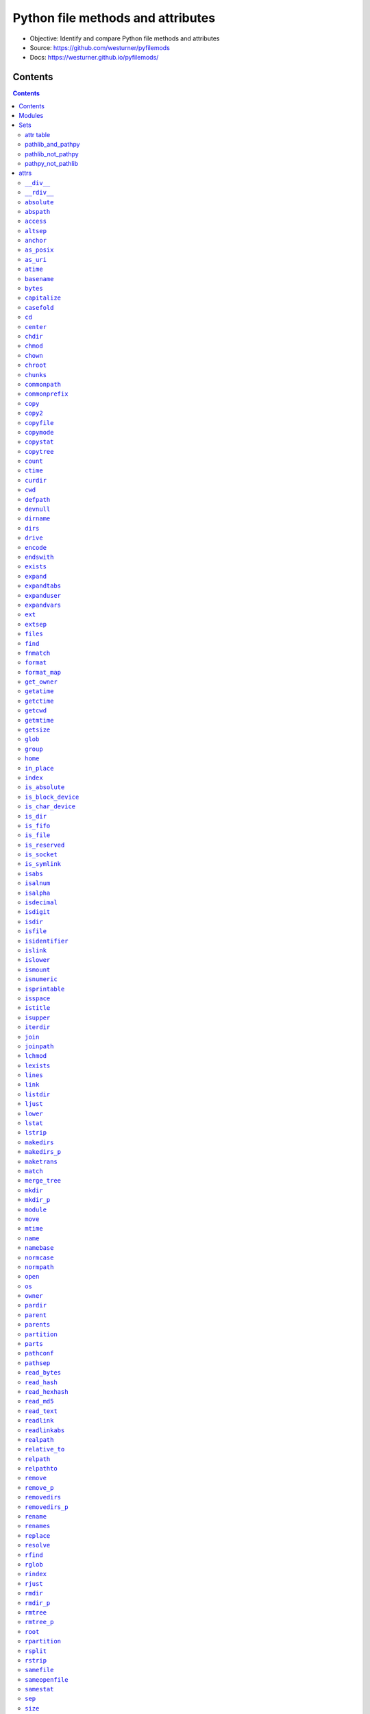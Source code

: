 
==================================
Python file methods and attributes
==================================

- Objective: Identify and compare Python file methods and attributes
- Source: https://github.com/westurner/pyfilemods
- Docs: https://westurner.github.io/pyfilemods/

Contents
++++++++
.. contents::

Modules
+++++++++
- os

  - Source: https://github.com/python/cpython/tree/3.6/Lib/os.py
  - Docs: https://docs.python.org/3/library/os.html

- os.path

  - Source: https://github.com/python/cpython/blob/3.6/Lib/posixpath.py
  - Source: https://github.com/python/cpython/tree/3.6/Lib/ntpath.py
  - Source: https://github.com/python/cpython/tree/3.6/Lib/macpath.py
  - Docs: https://docs.python.org/3/library/os.path.html

- shutil

  - Source: https://github.com/python/cpython/tree/3.6/Lib/shutil.py
  - Docs: https://docs.python.org/3/library/shutil.html

- pathlib

  - Source: https://github.com/python/cpython/blob/3.6/Lib/pathlib.py
  - Docs: https://docs.python.org/3/library/pathlib.html

- pathpy

  - Source: https://github.com/jaraco/path.py/blob/master/path.py
  - Source: https://github.com/jaraco/path.py
  - Docs: https://pathpy.readthedocs.io/en/latest/

Sets
++++

attr table
==========

================== == ======= ====== ======= =======
attr               os os.path shutil pathlib path.py 
================== == ======= ====== ======= =======
`__div__`_                                    X      
`__rdiv__`_                                   X      
`absolute`_                          X               
`abspath`_            X                       X      
`access`_          X                          X      
`altsep`_          X  X                              
`anchor`_                            X               
`as_posix`_                          X               
`as_uri`_                            X               
`atime`_                                      X      
`basename`_           X                       X      
`bytes`_                                      X      
`capitalize`_                                 X      
`casefold`_                                   X      
`cd`_                                         X      
`center`_                                     X      
`chdir`_           X                          X      
`chmod`_           X                 X        X      
`chown`_           X          X               X      
`chroot`_          X                          X      
`chunks`_                                     X      
`commonpath`_         X                              
`commonprefix`_       X                              
`copy`_                       X               X      
`copy2`_                      X               X      
`copyfile`_                   X               X      
`copymode`_                   X               X      
`copystat`_                   X               X      
`copytree`_                   X               X      
`count`_                                      X      
`ctime`_                                      X      
`curdir`_          X  X                              
`cwd`_                               X               
`defpath`_         X  X                              
`devnull`_         X  X                              
`dirname`_            X                       X      
`dirs`_                                       X      
`drive`_                             X        X      
`encode`_                                     X      
`endswith`_                                   X      
`exists`_             X              X        X      
`expand`_                                     X      
`expandtabs`_                                 X      
`expanduser`_         X              X        X      
`expandvars`_         X                       X      
`ext`_                                        X      
`extsep`_          X  X                              
`files`_                                      X      
`find`_                                       X      
`fnmatch`_                    X               X      
`format`_                                     X      
`format_map`_                                 X      
`get_owner`_                                  X      
`getatime`_           X                       X      
`getctime`_           X                       X      
`getcwd`_          X                          X      
`getmtime`_           X                       X      
`getsize`_            X                       X      
`glob`_                              X        X      
`group`_                             X               
`home`_                              X               
`in_place`_                                   X      
`index`_                                      X      
`is_absolute`_                       X               
`is_block_device`_                   X               
`is_char_device`_                    X               
`is_dir`_                            X               
`is_fifo`_                           X               
`is_file`_                           X               
`is_reserved`_                       X               
`is_socket`_                         X               
`is_symlink`_                        X               
`isabs`_              X                       X      
`isalnum`_                                    X      
`isalpha`_                                    X      
`isdecimal`_                                  X      
`isdigit`_                                    X      
`isdir`_              X                       X      
`isfile`_             X                       X      
`isidentifier`_                               X      
`islink`_             X                       X      
`islower`_                                    X      
`ismount`_            X                       X      
`isnumeric`_                                  X      
`isprintable`_                                X      
`isspace`_                                    X      
`istitle`_                                    X      
`isupper`_                                    X      
`iterdir`_                           X               
`join`_               X                       X      
`joinpath`_                          X        X      
`lchmod`_                            X               
`lexists`_            X                              
`lines`_                                      X      
`link`_            X                          X      
`listdir`_         X                          X      
`ljust`_                                      X      
`lower`_                                      X      
`lstat`_           X                 X        X      
`lstrip`_                                     X      
`makedirs`_        X                          X      
`makedirs_p`_                                 X      
`maketrans`_                                  X      
`match`_                             X               
`merge_tree`_                                 X      
`mkdir`_           X                 X        X      
`mkdir_p`_                                    X      
`module`_                                     X      
`move`_                       X               X      
`mtime`_                                      X      
`name`_            X                 X        X      
`namebase`_                                   X      
`normcase`_           X                       X      
`normpath`_           X                       X      
`open`_            X                 X        X      
`os`_                 X       X                      
`owner`_                             X        X      
`pardir`_          X  X                              
`parent`_                            X        X      
`parents`_                           X               
`partition`_                                  X      
`parts`_                             X               
`pathconf`_        X                          X      
`pathsep`_         X  X                              
`read_bytes`_                        X               
`read_hash`_                                  X      
`read_hexhash`_                               X      
`read_md5`_                                   X      
`read_text`_                         X               
`readlink`_        X                          X      
`readlinkabs`_                                X      
`realpath`_           X                       X      
`relative_to`_                       X               
`relpath`_            X                       X      
`relpathto`_                                  X      
`remove`_          X                          X      
`remove_p`_                                   X      
`removedirs`_      X                          X      
`removedirs_p`_                               X      
`rename`_          X                 X        X      
`renames`_         X                          X      
`replace`_         X                 X        X      
`resolve`_                           X               
`rfind`_                                      X      
`rglob`_                             X               
`rindex`_                                     X      
`rjust`_                                      X      
`rmdir`_           X                 X        X      
`rmdir_p`_                                    X      
`rmtree`_                     X               X      
`rmtree_p`_                                   X      
`root`_                              X               
`rpartition`_                                 X      
`rsplit`_                                     X      
`rstrip`_                                     X      
`samefile`_           X              X        X      
`sameopenfile`_       X                              
`samestat`_           X                              
`sep`_             X  X                              
`size`_                                       X      
`special`_                                    X      
`split`_              X                       X      
`splitall`_                                   X      
`splitdrive`_         X                       X      
`splitext`_           X                       X      
`splitlines`_                                 X      
`splitpath`_                                  X      
`splitunc`_                                   X      
`startswith`_                                 X      
`stat`_            X  X       X      X        X      
`statvfs`_         X                          X      
`stem`_                              X        X      
`strip`_                                      X      
`stripext`_                                   X      
`suffix`_                            X               
`suffixes`_                          X               
`swapcase`_                                   X      
`symlink`_         X                          X      
`symlink_to`_                        X               
`text`_                                       X      
`title`_                                      X      
`touch`_                             X        X      
`translate`_                                  X      
`uncshare`_                                   X      
`unlink`_          X                 X        X      
`unlink_p`_                                   X      
`upper`_                                      X      
`using_module`_                               X      
`utime`_           X                          X      
`walk`_            X                          X      
`walkdirs`_                                   X      
`walkfiles`_                                  X      
`with_name`_                         X               
`with_suffix`_                       X        X      
`write_bytes`_                       X        X      
`write_lines`_                                X      
`write_text`_                        X        X      
`zfill`_                                      X      
================== == ======= ====== ======= =======

pathlib_and_pathpy
==================
- `chmod`_
- `drive`_
- `exists`_
- `expanduser`_
- `glob`_
- `joinpath`_
- `lstat`_
- `mkdir`_
- `name`_
- `open`_
- `owner`_
- `parent`_
- `rename`_
- `replace`_
- `rmdir`_
- `samefile`_
- `stat`_
- `stem`_
- `touch`_
- `unlink`_
- `with_suffix`_
- `write_bytes`_
- `write_text`_

pathlib_not_pathpy
==================
- `absolute`_
- `anchor`_
- `as_posix`_
- `as_uri`_
- `cwd`_
- `group`_
- `home`_
- `is_absolute`_
- `is_block_device`_
- `is_char_device`_
- `is_dir`_
- `is_fifo`_
- `is_file`_
- `is_reserved`_
- `is_socket`_
- `is_symlink`_
- `iterdir`_
- `lchmod`_
- `match`_
- `parents`_
- `parts`_
- `read_bytes`_
- `read_text`_
- `relative_to`_
- `resolve`_
- `rglob`_
- `root`_
- `suffix`_
- `suffixes`_
- `symlink_to`_
- `with_name`_

pathpy_not_pathlib
==================
- `__div__`_
- `__rdiv__`_
- `abspath`_
- `access`_
- `atime`_
- `basename`_
- `bytes`_
- `capitalize`_
- `casefold`_
- `cd`_
- `center`_
- `chdir`_
- `chown`_
- `chroot`_
- `chunks`_
- `copy`_
- `copy2`_
- `copyfile`_
- `copymode`_
- `copystat`_
- `copytree`_
- `count`_
- `ctime`_
- `dirname`_
- `dirs`_
- `encode`_
- `endswith`_
- `expand`_
- `expandtabs`_
- `expandvars`_
- `ext`_
- `files`_
- `find`_
- `fnmatch`_
- `format`_
- `format_map`_
- `get_owner`_
- `getatime`_
- `getctime`_
- `getcwd`_
- `getmtime`_
- `getsize`_
- `in_place`_
- `index`_
- `isabs`_
- `isalnum`_
- `isalpha`_
- `isdecimal`_
- `isdigit`_
- `isdir`_
- `isfile`_
- `isidentifier`_
- `islink`_
- `islower`_
- `ismount`_
- `isnumeric`_
- `isprintable`_
- `isspace`_
- `istitle`_
- `isupper`_
- `join`_
- `lines`_
- `link`_
- `listdir`_
- `ljust`_
- `lower`_
- `lstrip`_
- `makedirs`_
- `makedirs_p`_
- `maketrans`_
- `merge_tree`_
- `mkdir_p`_
- `module`_
- `move`_
- `mtime`_
- `namebase`_
- `normcase`_
- `normpath`_
- `partition`_
- `pathconf`_
- `read_hash`_
- `read_hexhash`_
- `read_md5`_
- `readlink`_
- `readlinkabs`_
- `realpath`_
- `relpath`_
- `relpathto`_
- `remove`_
- `remove_p`_
- `removedirs`_
- `removedirs_p`_
- `renames`_
- `rfind`_
- `rindex`_
- `rjust`_
- `rmdir_p`_
- `rmtree`_
- `rmtree_p`_
- `rpartition`_
- `rsplit`_
- `rstrip`_
- `size`_
- `special`_
- `split`_
- `splitall`_
- `splitdrive`_
- `splitext`_
- `splitlines`_
- `splitpath`_
- `splitunc`_
- `startswith`_
- `statvfs`_
- `strip`_
- `stripext`_
- `swapcase`_
- `symlink`_
- `text`_
- `title`_
- `translate`_
- `uncshare`_
- `unlink_p`_
- `upper`_
- `using_module`_
- `utime`_
- `walk`_
- `walkdirs`_
- `walkfiles`_
- `write_lines`_
- `zfill`_


attrs
+++++

``__div__``
============
| **pathpy.__div__**\ ``(self, rel)``

| **pathpy.__div__**\ ``(self, rel)``:
| `source <https://github.com/jaraco/path.py/blob/master/path.py>`__ `docs <https://pathpy.readthedocs.io/en/latest/api.html#path.Path.__div__>`__

.. code:: python

        def __div__(self, rel):
            """ fp.__div__(rel) == fp / rel == fp.joinpath(rel)

            Join two path components, adding a separator character if
            needed.

            .. seealso:: :func:`os.path.join`
            """
            return self._next_class(self.module.join(self, rel))



``__rdiv__``
=============
| **pathpy.__rdiv__**\ ``(self, rel)``

| **pathpy.__rdiv__**\ ``(self, rel)``:
| `source <https://github.com/jaraco/path.py/blob/master/path.py>`__ `docs <https://pathpy.readthedocs.io/en/latest/api.html#path.Path.__rdiv__>`__

.. code:: python

        def __rdiv__(self, rel):
            """ fp.__rdiv__(rel) == rel / fp

            Join two path components, adding a separator character if
            needed.

            .. seealso:: :func:`os.path.join`
            """
            return self._next_class(self.module.join(rel, self))



``absolute``
=============
| **pathlib.absolute**\ ``(self)``

| seealso: `pathlib.is_absolute <#is-absolute>`_
 
| **pathlib.absolute**\ ``(self)``:
| `source <https://github.com/python/cpython/blob/3.6/Lib/pathlib.py>`__ `docs <https://docs.python.org/3/library/pathlib.html#pathlib.Path.absolute>`__

.. code:: python

        def absolute(self):
            """Return an absolute version of this path.  This function works
            even if the path doesn't point to anything.

            No normalization is done, i.e. all '.' and '..' will be kept along.
            Use resolve() to get the canonical path to a file.
            """
            # XXX untested yet!
            if self._closed:
                self._raise_closed()
            if self.is_absolute():
                return self
            # FIXME this must defer to the specific flavour (and, under Windows,
            # use nt._getfullpathname())
            obj = self._from_parts([os.getcwd()] + self._parts, init=False)
            obj._init(template=self)
            return obj



``abspath``
============
| **os.path.abspath**\ ``(path)``
| **pathpy.abspath**\ ``(self)``

| **os.path.abspath**\ ``(path)``:
| `source <https://github.com/python/cpython/blob/3.6/Lib/posixpath.py>`__ `docs <https://docs.python.org/3/library/os.path.html#os.path.abspath>`__

.. code:: python

    def abspath(path):
        """Return an absolute path."""
        path = os.fspath(path)
        if not isabs(path):
            if isinstance(path, bytes):
                cwd = os.getcwdb()
            else:
                cwd = os.getcwd()
            path = join(cwd, path)
        return normpath(path)


| **pathpy.abspath**\ ``(self)``:
| `source <https://github.com/jaraco/path.py/blob/master/path.py>`__ `docs <https://pathpy.readthedocs.io/en/latest/api.html#path.Path.abspath>`__

.. code:: python

        def abspath(self):
            """ .. seealso:: :func:`os.path.abspath` """
            return self._next_class(self.module.abspath(self))



``access``
===========
| **os.access**\ ``(path, mode, *, dir_fd=None, effective_ids=False, follow_symlinks=True)``
| **pathpy.access**\ ``(self, mode)``

| **os.access**\ ``(path, mode, *, dir_fd=None, effective_ids=False, follow_symlinks=True)``:
| `source <https://github.com/python/cpython/tree/3.6/Lib/os.py>`__ `docs <https://docs.python.org/3/library/os.html#os.access>`__

.. code:: python

    Use the real uid/gid to test for access to a path.

      path
        Path to be tested; can be string or bytes
      mode
        Operating-system mode bitfield.  Can be F_OK to test existence,
        or the inclusive-OR of R_OK, W_OK, and X_OK.
      dir_fd
        If not None, it should be a file descriptor open to a directory,
        and path should be relative; path will then be relative to that
        directory.
      effective_ids
        If True, access will use the effective uid/gid instead of
        the real uid/gid.
      follow_symlinks
        If False, and the last element of the path is a symbolic link,
        access will examine the symbolic link itself instead of the file
        the link points to.

    dir_fd, effective_ids, and follow_symlinks may not be implemented
      on your platform.  If they are unavailable, using them will raise a
      NotImplementedError.

    Note that most operations will use the effective uid/gid, therefore this
      routine can be used in a suid/sgid environment to test if the invoking user
      has the specified access to the path.

| **pathpy.access**\ ``(self, mode)``:
| `source <https://github.com/jaraco/path.py/blob/master/path.py>`__ `docs <https://pathpy.readthedocs.io/en/latest/api.html#path.Path.access>`__

.. code:: python

            def access(self, mode):
                """ Return ``True`` if current user has access to this path.

                mode - One of the constants :data:`os.F_OK`, :data:`os.R_OK`,
                :data:`os.W_OK`, :data:`os.X_OK`

                .. seealso:: :func:`os.access`
                """
                return os.access(self, mode)



``altsep``
===========

| **os.altsep**:
| `source <https://github.com/python/cpython/tree/3.6/Lib/os.py>`__ `docs <https://docs.python.org/3/library/os.html#os.altsep>`__
| **os.path.altsep**:
| `source <https://github.com/python/cpython/blob/3.6/Lib/posixpath.py>`__ `docs <https://docs.python.org/3/library/os.path.html#os.path.altsep>`__

``anchor``
===========

| **pathlib.anchor**:
| `source <https://github.com/python/cpython/blob/3.6/Lib/pathlib.py>`__ `docs <https://docs.python.org/3/library/pathlib.html#pathlib.Path.anchor>`__

.. code:: python

    The concatenation of the drive and root, or ''.


``as_posix``
=============
| **pathlib.as_posix**\ ``(self)``

| **pathlib.as_posix**\ ``(self)``:
| `source <https://github.com/python/cpython/blob/3.6/Lib/pathlib.py>`__ `docs <https://docs.python.org/3/library/pathlib.html#pathlib.Path.as_posix>`__

.. code:: python

        def as_posix(self):
            """Return the string representation of the path with forward (/)
            slashes."""
            f = self._flavour
            return str(self).replace(f.sep, '/')



``as_uri``
===========
| **pathlib.as_uri**\ ``(self)``

| **pathlib.as_uri**\ ``(self)``:
| `source <https://github.com/python/cpython/blob/3.6/Lib/pathlib.py>`__ `docs <https://docs.python.org/3/library/pathlib.html#pathlib.Path.as_uri>`__

.. code:: python

        def as_uri(self):
            """Return the path as a 'file' URI."""
            if not self.is_absolute():
                raise ValueError("relative path can't be expressed as a file URI")
            return self._flavour.make_uri(self)



``atime``
==========

| seealso: `pathpy.getatime <#getatime>`_, `os.path.getatime <#getatime>`_
 
| **pathpy.atime**:
| `source <https://github.com/jaraco/path.py/blob/master/path.py>`__ `docs <https://pathpy.readthedocs.io/en/latest/api.html#path.Path.atime>`__

.. code:: python

    Last access time of the file.

    .. seealso:: :meth:`getatime`, :func:`os.path.getatime`


``basename``
=============
| **os.path.basename**\ ``(p)``
| **pathpy.basename**\ ``(self)``

| **os.path.basename**\ ``(p)``:
| `source <https://github.com/python/cpython/blob/3.6/Lib/posixpath.py>`__ `docs <https://docs.python.org/3/library/os.path.html#os.path.basename>`__

.. code:: python

    def basename(p):
        """Returns the final component of a pathname"""
        p = os.fspath(p)
        sep = _get_sep(p)
        i = p.rfind(sep) + 1
        return p[i:]


| **pathpy.basename**\ ``(self)``:
| `source <https://github.com/jaraco/path.py/blob/master/path.py>`__ `docs <https://pathpy.readthedocs.io/en/latest/api.html#path.Path.basename>`__

.. code:: python

        def basename(self):
            """ .. seealso:: :attr:`name`, :func:`os.path.basename` """
            return self._next_class(self.module.basename(self))



``bytes``
==========
| **pathpy.bytes**\ ``(self)``

| **pathpy.bytes**\ ``(self)``:
| `source <https://github.com/jaraco/path.py/blob/master/path.py>`__ `docs <https://pathpy.readthedocs.io/en/latest/api.html#path.Path.bytes>`__

.. code:: python

        def bytes(self):
            """ Open this file, read all bytes, return them as a string. """
            with self.open('rb') as f:
                return f.read()



``capitalize``
===============

| **pathpy.capitalize**:
| `source <https://github.com/jaraco/path.py/blob/master/path.py>`__ `docs <https://pathpy.readthedocs.io/en/latest/api.html#path.Path.capitalize>`__

.. code:: python

    S.capitalize() -> str

    Return a capitalized version of S, i.e. make the first character
    have upper case and the rest lower case.


``casefold``
=============

| **pathpy.casefold**:
| `source <https://github.com/jaraco/path.py/blob/master/path.py>`__ `docs <https://pathpy.readthedocs.io/en/latest/api.html#path.Path.casefold>`__

.. code:: python

    S.casefold() -> str

    Return a version of S suitable for caseless comparisons.


``cd``
=======
| **pathpy.cd**\ ``(self)``

| **pathpy.cd**\ ``(self)``:
| `source <https://github.com/jaraco/path.py/blob/master/path.py>`__ `docs <https://pathpy.readthedocs.io/en/latest/api.html#path.Path.cd>`__

.. code:: python

        def chdir(self):
            """ .. seealso:: :func:`os.chdir` """
            os.chdir(self)



``center``
===========

| **pathpy.center**:
| `source <https://github.com/jaraco/path.py/blob/master/path.py>`__ `docs <https://pathpy.readthedocs.io/en/latest/api.html#path.Path.center>`__

.. code:: python

    S.center(width[, fillchar]) -> str

    Return S centered in a string of length width. Padding is
    done using the specified fill character (default is a space)


``chdir``
==========
| **os.chdir**\ ``(path)``
| **pathpy.chdir**\ ``(self)``

| **os.chdir**\ ``(path)``:
| `source <https://github.com/python/cpython/tree/3.6/Lib/os.py>`__ `docs <https://docs.python.org/3/library/os.html#os.chdir>`__

.. code:: python

    Change the current working directory to the specified path.

    path may always be specified as a string.
    On some platforms, path may also be specified as an open file descriptor.
      If this functionality is unavailable, using it raises an exception.

| **pathpy.chdir**\ ``(self)``:
| `source <https://github.com/jaraco/path.py/blob/master/path.py>`__ `docs <https://pathpy.readthedocs.io/en/latest/api.html#path.Path.chdir>`__

.. code:: python

        def chdir(self):
            """ .. seealso:: :func:`os.chdir` """
            os.chdir(self)



``chmod``
==========
| **os.chmod**\ ``(path, mode, *, dir_fd=None, follow_symlinks=True)``
| **pathlib.chmod**\ ``(self, mode)``
| **pathpy.chmod**\ ``(self, mode)``

| **os.chmod**\ ``(path, mode, *, dir_fd=None, follow_symlinks=True)``:
| `source <https://github.com/python/cpython/tree/3.6/Lib/os.py>`__ `docs <https://docs.python.org/3/library/os.html#os.chmod>`__

.. code:: python

    Change the access permissions of a file.

      path
        Path to be modified.  May always be specified as a str or bytes.
        On some platforms, path may also be specified as an open file descriptor.
        If this functionality is unavailable, using it raises an exception.
      mode
        Operating-system mode bitfield.
      dir_fd
        If not None, it should be a file descriptor open to a directory,
        and path should be relative; path will then be relative to that
        directory.
      follow_symlinks
        If False, and the last element of the path is a symbolic link,
        chmod will modify the symbolic link itself instead of the file
        the link points to.

    It is an error to use dir_fd or follow_symlinks when specifying path as
      an open file descriptor.
    dir_fd and follow_symlinks may not be implemented on your platform.
      If they are unavailable, using them will raise a NotImplementedError.

| **pathlib.chmod**\ ``(self, mode)``:
| `source <https://github.com/python/cpython/blob/3.6/Lib/pathlib.py>`__ `docs <https://docs.python.org/3/library/pathlib.html#pathlib.Path.chmod>`__

.. code:: python

        def chmod(self, mode):
            """
            Change the permissions of the path, like os.chmod().
            """
            if self._closed:
                self._raise_closed()
            self._accessor.chmod(self, mode)


| **pathpy.chmod**\ ``(self, mode)``:
| `source <https://github.com/jaraco/path.py/blob/master/path.py>`__ `docs <https://pathpy.readthedocs.io/en/latest/api.html#path.Path.chmod>`__

.. code:: python

        def chmod(self, mode):
            """
            Set the mode. May be the new mode (os.chmod behavior) or a `symbolic
            mode <http://en.wikipedia.org/wiki/Chmod#Symbolic_modes>`_.

            .. seealso:: :func:`os.chmod`
            """
            if isinstance(mode, string_types):
                mask = _multi_permission_mask(mode)
                mode = mask(self.stat().st_mode)
            os.chmod(self, mode)
            return self



``chown``
==========
| **os.chown**\ ``(path, uid, gid, *, dir_fd=None, follow_symlinks=True)``
| **shutil.chown**\ ``(path, user=None, group=None)``
| **pathpy.chown**\ ``(self, uid=-1, gid=-1)``

| **os.chown**\ ``(path, uid, gid, *, dir_fd=None, follow_symlinks=True)``:
| `source <https://github.com/python/cpython/tree/3.6/Lib/os.py>`__ `docs <https://docs.python.org/3/library/os.html#os.chown>`__

.. code:: python

    Change the owner and group id of path to the numeric uid and gid.\

      path
        Path to be examined; can be string, bytes, or open-file-descriptor int.
      dir_fd
        If not None, it should be a file descriptor open to a directory,
        and path should be relative; path will then be relative to that
        directory.
      follow_symlinks
        If False, and the last element of the path is a symbolic link,
        stat will examine the symbolic link itself instead of the file
        the link points to.

    path may always be specified as a string.
    On some platforms, path may also be specified as an open file descriptor.
      If this functionality is unavailable, using it raises an exception.
    If dir_fd is not None, it should be a file descriptor open to a directory,
      and path should be relative; path will then be relative to that directory.
    If follow_symlinks is False, and the last element of the path is a symbolic
      link, chown will modify the symbolic link itself instead of the file the
      link points to.
    It is an error to use dir_fd or follow_symlinks when specifying path as
      an open file descriptor.
    dir_fd and follow_symlinks may not be implemented on your platform.
      If they are unavailable, using them will raise a NotImplementedError.

| **shutil.chown**\ ``(path, user=None, group=None)``:
| `source <https://github.com/python/cpython/tree/3.6/Lib/shutil.py>`__ `docs <https://docs.python.org/3/library/shutil.html#shutil.chown>`__

.. code:: python

    def chown(path, user=None, group=None):
        """Change owner user and group of the given path.

        user and group can be the uid/gid or the user/group names, and in that case,
        they are converted to their respective uid/gid.
        """

        if user is None and group is None:
            raise ValueError("user and/or group must be set")

        _user = user
        _group = group

        # -1 means don't change it
        if user is None:
            _user = -1
        # user can either be an int (the uid) or a string (the system username)
        elif isinstance(user, str):
            _user = _get_uid(user)
            if _user is None:
                raise LookupError("no such user: {!r}".format(user))

        if group is None:
            _group = -1
        elif not isinstance(group, int):
            _group = _get_gid(group)
            if _group is None:
                raise LookupError("no such group: {!r}".format(group))

        os.chown(path, _user, _group)


| **pathpy.chown**\ ``(self, uid=-1, gid=-1)``:
| `source <https://github.com/jaraco/path.py/blob/master/path.py>`__ `docs <https://pathpy.readthedocs.io/en/latest/api.html#path.Path.chown>`__

.. code:: python

        def chown(self, uid=-1, gid=-1):
            """
            Change the owner and group by names rather than the uid or gid numbers.

            .. seealso:: :func:`os.chown`
            """
            if hasattr(os, 'chown'):
                if 'pwd' in globals() and isinstance(uid, string_types):
                    uid = pwd.getpwnam(uid).pw_uid
                if 'grp' in globals() and isinstance(gid, string_types):
                    gid = grp.getgrnam(gid).gr_gid
                os.chown(self, uid, gid)
            else:
                msg = "Ownership not available on this platform."
                raise NotImplementedError(msg)
            return self



``chroot``
===========
| **os.chroot**\ ``(path)``
| **pathpy.chroot**\ ``(self)``

| **os.chroot**\ ``(path)``:
| `source <https://github.com/python/cpython/tree/3.6/Lib/os.py>`__ `docs <https://docs.python.org/3/library/os.html#os.chroot>`__

.. code:: python

    Change root directory to path.

| **pathpy.chroot**\ ``(self)``:
| `source <https://github.com/jaraco/path.py/blob/master/path.py>`__ `docs <https://pathpy.readthedocs.io/en/latest/api.html#path.Path.chroot>`__

.. code:: python

            def chroot(self):
                """ .. seealso:: :func:`os.chroot` """
                os.chroot(self)



``chunks``
===========
| **pathpy.chunks**\ ``(self, size, *args, **kwargs)``

| **pathpy.chunks**\ ``(self, size, *args, **kwargs)``:
| `source <https://github.com/jaraco/path.py/blob/master/path.py>`__ `docs <https://pathpy.readthedocs.io/en/latest/api.html#path.Path.chunks>`__

.. code:: python

        def chunks(self, size, *args, **kwargs):
            """ Returns a generator yielding chunks of the file, so it can
                be read piece by piece with a simple for loop.

               Any argument you pass after `size` will be passed to :meth:`open`.

               :example:

                   >>> hash = hashlib.md5()
                   >>> for chunk in Path("path.py").chunks(8192, mode='rb'):
                   ...     hash.update(chunk)

                This will read the file by chunks of 8192 bytes.
            """
            with self.open(*args, **kwargs) as f:
                for chunk in iter(lambda: f.read(size) or None, None):
                    yield chunk



``commonpath``
===============
| **os.path.commonpath**\ ``(paths)``

| **os.path.commonpath**\ ``(paths)``:
| `source <https://github.com/python/cpython/blob/3.6/Lib/posixpath.py>`__ `docs <https://docs.python.org/3/library/os.path.html#os.path.commonpath>`__

.. code:: python

    def commonpath(paths):
        """Given a sequence of path names, returns the longest common sub-path."""

        if not paths:
            raise ValueError('commonpath() arg is an empty sequence')

        paths = tuple(map(os.fspath, paths))
        if isinstance(paths[0], bytes):
            sep = b'/'
            curdir = b'.'
        else:
            sep = '/'
            curdir = '.'

        try:
            split_paths = [path.split(sep) for path in paths]

            try:
                isabs, = set(p[:1] == sep for p in paths)
            except ValueError:
                raise ValueError("Can't mix absolute and relative paths") from None

            split_paths = [[c for c in s if c and c != curdir] for s in split_paths]
            s1 = min(split_paths)
            s2 = max(split_paths)
            common = s1
            for i, c in enumerate(s1):
                if c != s2[i]:
                    common = s1[:i]
                    break

            prefix = sep if isabs else sep[:0]
            return prefix + sep.join(common)
        except (TypeError, AttributeError):
            genericpath._check_arg_types('commonpath', *paths)
            raise



``commonprefix``
=================
| **os.path.commonprefix**\ ``(m)``

| **os.path.commonprefix**\ ``(m)``:
| `source <https://github.com/python/cpython/blob/3.6/Lib/posixpath.py>`__ `docs <https://docs.python.org/3/library/os.path.html#os.path.commonprefix>`__

.. code:: python

    def commonprefix(m):
        "Given a list of pathnames, returns the longest common leading component"
        if not m: return ''
        # Some people pass in a list of pathname parts to operate in an OS-agnostic
        # fashion; don't try to translate in that case as that's an abuse of the
        # API and they are already doing what they need to be OS-agnostic and so
        # they most likely won't be using an os.PathLike object in the sublists.
        if not isinstance(m[0], (list, tuple)):
            m = tuple(map(os.fspath, m))
        s1 = min(m)
        s2 = max(m)
        for i, c in enumerate(s1):
            if c != s2[i]:
                return s1[:i]
        return s1



``copy``
=========
| **shutil.copy**\ ``(src, dst, *, follow_symlinks=True)``
| **pathpy.copy**\ ``(src, dst, *, follow_symlinks=True)``

| **shutil.copy**\ ``(src, dst, *, follow_symlinks=True)``:
| `source <https://github.com/python/cpython/tree/3.6/Lib/shutil.py>`__ `docs <https://docs.python.org/3/library/shutil.html#shutil.copy>`__

.. code:: python

    def copy(src, dst, *, follow_symlinks=True):
        """Copy data and mode bits ("cp src dst"). Return the file's destination.

        The destination may be a directory.

        If follow_symlinks is false, symlinks won't be followed. This
        resembles GNU's "cp -P src dst".

        If source and destination are the same file, a SameFileError will be
        raised.

        """
        if os.path.isdir(dst):
            dst = os.path.join(dst, os.path.basename(src))
        copyfile(src, dst, follow_symlinks=follow_symlinks)
        copymode(src, dst, follow_symlinks=follow_symlinks)
        return dst


| **pathpy.copy**\ ``(src, dst, *, follow_symlinks=True)``:
| `source <https://github.com/jaraco/path.py/blob/master/path.py>`__ `docs <https://pathpy.readthedocs.io/en/latest/api.html#path.Path.copy>`__

.. code:: python

    def copy(src, dst, *, follow_symlinks=True):
        """Copy data and mode bits ("cp src dst"). Return the file's destination.

        The destination may be a directory.

        If follow_symlinks is false, symlinks won't be followed. This
        resembles GNU's "cp -P src dst".

        If source and destination are the same file, a SameFileError will be
        raised.

        """
        if os.path.isdir(dst):
            dst = os.path.join(dst, os.path.basename(src))
        copyfile(src, dst, follow_symlinks=follow_symlinks)
        copymode(src, dst, follow_symlinks=follow_symlinks)
        return dst



``copy2``
==========
| **shutil.copy2**\ ``(src, dst, *, follow_symlinks=True)``
| **pathpy.copy2**\ ``(src, dst, *, follow_symlinks=True)``

| **shutil.copy2**\ ``(src, dst, *, follow_symlinks=True)``:
| `source <https://github.com/python/cpython/tree/3.6/Lib/shutil.py>`__ `docs <https://docs.python.org/3/library/shutil.html#shutil.copy2>`__

.. code:: python

    def copy2(src, dst, *, follow_symlinks=True):
        """Copy data and all stat info ("cp -p src dst"). Return the file's
        destination."

        The destination may be a directory.

        If follow_symlinks is false, symlinks won't be followed. This
        resembles GNU's "cp -P src dst".

        """
        if os.path.isdir(dst):
            dst = os.path.join(dst, os.path.basename(src))
        copyfile(src, dst, follow_symlinks=follow_symlinks)
        copystat(src, dst, follow_symlinks=follow_symlinks)
        return dst


| **pathpy.copy2**\ ``(src, dst, *, follow_symlinks=True)``:
| `source <https://github.com/jaraco/path.py/blob/master/path.py>`__ `docs <https://pathpy.readthedocs.io/en/latest/api.html#path.Path.copy2>`__

.. code:: python

    def copy2(src, dst, *, follow_symlinks=True):
        """Copy data and all stat info ("cp -p src dst"). Return the file's
        destination."

        The destination may be a directory.

        If follow_symlinks is false, symlinks won't be followed. This
        resembles GNU's "cp -P src dst".

        """
        if os.path.isdir(dst):
            dst = os.path.join(dst, os.path.basename(src))
        copyfile(src, dst, follow_symlinks=follow_symlinks)
        copystat(src, dst, follow_symlinks=follow_symlinks)
        return dst



``copyfile``
=============
| **shutil.copyfile**\ ``(src, dst, *, follow_symlinks=True)``
| **pathpy.copyfile**\ ``(src, dst, *, follow_symlinks=True)``

| **shutil.copyfile**\ ``(src, dst, *, follow_symlinks=True)``:
| `source <https://github.com/python/cpython/tree/3.6/Lib/shutil.py>`__ `docs <https://docs.python.org/3/library/shutil.html#shutil.copyfile>`__

.. code:: python

    def copyfile(src, dst, *, follow_symlinks=True):
        """Copy data from src to dst.

        If follow_symlinks is not set and src is a symbolic link, a new
        symlink will be created instead of copying the file it points to.

        """
        if _samefile(src, dst):
            raise SameFileError("{!r} and {!r} are the same file".format(src, dst))

        for fn in [src, dst]:
            try:
                st = os.stat(fn)
            except OSError:
                # File most likely does not exist
                pass
            else:
                # XXX What about other special files? (sockets, devices...)
                if stat.S_ISFIFO(st.st_mode):
                    raise SpecialFileError("`%s` is a named pipe" % fn)

        if not follow_symlinks and os.path.islink(src):
            os.symlink(os.readlink(src), dst)
        else:
            with open(src, 'rb') as fsrc:
                with open(dst, 'wb') as fdst:
                    copyfileobj(fsrc, fdst)
        return dst


| **pathpy.copyfile**\ ``(src, dst, *, follow_symlinks=True)``:
| `source <https://github.com/jaraco/path.py/blob/master/path.py>`__ `docs <https://pathpy.readthedocs.io/en/latest/api.html#path.Path.copyfile>`__

.. code:: python

    def copyfile(src, dst, *, follow_symlinks=True):
        """Copy data from src to dst.

        If follow_symlinks is not set and src is a symbolic link, a new
        symlink will be created instead of copying the file it points to.

        """
        if _samefile(src, dst):
            raise SameFileError("{!r} and {!r} are the same file".format(src, dst))

        for fn in [src, dst]:
            try:
                st = os.stat(fn)
            except OSError:
                # File most likely does not exist
                pass
            else:
                # XXX What about other special files? (sockets, devices...)
                if stat.S_ISFIFO(st.st_mode):
                    raise SpecialFileError("`%s` is a named pipe" % fn)

        if not follow_symlinks and os.path.islink(src):
            os.symlink(os.readlink(src), dst)
        else:
            with open(src, 'rb') as fsrc:
                with open(dst, 'wb') as fdst:
                    copyfileobj(fsrc, fdst)
        return dst



``copymode``
=============
| **shutil.copymode**\ ``(src, dst, *, follow_symlinks=True)``
| **pathpy.copymode**\ ``(src, dst, *, follow_symlinks=True)``

| **shutil.copymode**\ ``(src, dst, *, follow_symlinks=True)``:
| `source <https://github.com/python/cpython/tree/3.6/Lib/shutil.py>`__ `docs <https://docs.python.org/3/library/shutil.html#shutil.copymode>`__

.. code:: python

    def copymode(src, dst, *, follow_symlinks=True):
        """Copy mode bits from src to dst.

        If follow_symlinks is not set, symlinks aren't followed if and only
        if both `src` and `dst` are symlinks.  If `lchmod` isn't available
        (e.g. Linux) this method does nothing.

        """
        if not follow_symlinks and os.path.islink(src) and os.path.islink(dst):
            if hasattr(os, 'lchmod'):
                stat_func, chmod_func = os.lstat, os.lchmod
            else:
                return
        elif hasattr(os, 'chmod'):
            stat_func, chmod_func = os.stat, os.chmod
        else:
            return

        st = stat_func(src)
        chmod_func(dst, stat.S_IMODE(st.st_mode))


| **pathpy.copymode**\ ``(src, dst, *, follow_symlinks=True)``:
| `source <https://github.com/jaraco/path.py/blob/master/path.py>`__ `docs <https://pathpy.readthedocs.io/en/latest/api.html#path.Path.copymode>`__

.. code:: python

    def copymode(src, dst, *, follow_symlinks=True):
        """Copy mode bits from src to dst.

        If follow_symlinks is not set, symlinks aren't followed if and only
        if both `src` and `dst` are symlinks.  If `lchmod` isn't available
        (e.g. Linux) this method does nothing.

        """
        if not follow_symlinks and os.path.islink(src) and os.path.islink(dst):
            if hasattr(os, 'lchmod'):
                stat_func, chmod_func = os.lstat, os.lchmod
            else:
                return
        elif hasattr(os, 'chmod'):
            stat_func, chmod_func = os.stat, os.chmod
        else:
            return

        st = stat_func(src)
        chmod_func(dst, stat.S_IMODE(st.st_mode))



``copystat``
=============
| **shutil.copystat**\ ``(src, dst, *, follow_symlinks=True)``
| **pathpy.copystat**\ ``(src, dst, *, follow_symlinks=True)``

| **shutil.copystat**\ ``(src, dst, *, follow_symlinks=True)``:
| `source <https://github.com/python/cpython/tree/3.6/Lib/shutil.py>`__ `docs <https://docs.python.org/3/library/shutil.html#shutil.copystat>`__

.. code:: python

    def copystat(src, dst, *, follow_symlinks=True):
        """Copy all stat info (mode bits, atime, mtime, flags) from src to dst.

        If the optional flag `follow_symlinks` is not set, symlinks aren't followed if and
        only if both `src` and `dst` are symlinks.

        """
        def _nop(*args, ns=None, follow_symlinks=None):
            pass

        # follow symlinks (aka don't not follow symlinks)
        follow = follow_symlinks or not (os.path.islink(src) and os.path.islink(dst))
        if follow:
            # use the real function if it exists
            def lookup(name):
                return getattr(os, name, _nop)
        else:
            # use the real function only if it exists
            # *and* it supports follow_symlinks
            def lookup(name):
                fn = getattr(os, name, _nop)
                if fn in os.supports_follow_symlinks:
                    return fn
                return _nop

        st = lookup("stat")(src, follow_symlinks=follow)
        mode = stat.S_IMODE(st.st_mode)
        lookup("utime")(dst, ns=(st.st_atime_ns, st.st_mtime_ns),
            follow_symlinks=follow)
        try:
            lookup("chmod")(dst, mode, follow_symlinks=follow)
        except NotImplementedError:
            # if we got a NotImplementedError, it's because
            #   * follow_symlinks=False,
            #   * lchown() is unavailable, and
            #   * either
            #       * fchownat() is unavailable or
            #       * fchownat() doesn't implement AT_SYMLINK_NOFOLLOW.
            #         (it returned ENOSUP.)
            # therefore we're out of options--we simply cannot chown the
            # symlink.  give up, suppress the error.
            # (which is what shutil always did in this circumstance.)
            pass
        if hasattr(st, 'st_flags'):
            try:
                lookup("chflags")(dst, st.st_flags, follow_symlinks=follow)
            except OSError as why:
                for err in 'EOPNOTSUPP', 'ENOTSUP':
                    if hasattr(errno, err) and why.errno == getattr(errno, err):
                        break
                else:
                    raise
        _copyxattr(src, dst, follow_symlinks=follow)


| **pathpy.copystat**\ ``(src, dst, *, follow_symlinks=True)``:
| `source <https://github.com/jaraco/path.py/blob/master/path.py>`__ `docs <https://pathpy.readthedocs.io/en/latest/api.html#path.Path.copystat>`__

.. code:: python

    def copystat(src, dst, *, follow_symlinks=True):
        """Copy all stat info (mode bits, atime, mtime, flags) from src to dst.

        If the optional flag `follow_symlinks` is not set, symlinks aren't followed if and
        only if both `src` and `dst` are symlinks.

        """
        def _nop(*args, ns=None, follow_symlinks=None):
            pass

        # follow symlinks (aka don't not follow symlinks)
        follow = follow_symlinks or not (os.path.islink(src) and os.path.islink(dst))
        if follow:
            # use the real function if it exists
            def lookup(name):
                return getattr(os, name, _nop)
        else:
            # use the real function only if it exists
            # *and* it supports follow_symlinks
            def lookup(name):
                fn = getattr(os, name, _nop)
                if fn in os.supports_follow_symlinks:
                    return fn
                return _nop

        st = lookup("stat")(src, follow_symlinks=follow)
        mode = stat.S_IMODE(st.st_mode)
        lookup("utime")(dst, ns=(st.st_atime_ns, st.st_mtime_ns),
            follow_symlinks=follow)
        try:
            lookup("chmod")(dst, mode, follow_symlinks=follow)
        except NotImplementedError:
            # if we got a NotImplementedError, it's because
            #   * follow_symlinks=False,
            #   * lchown() is unavailable, and
            #   * either
            #       * fchownat() is unavailable or
            #       * fchownat() doesn't implement AT_SYMLINK_NOFOLLOW.
            #         (it returned ENOSUP.)
            # therefore we're out of options--we simply cannot chown the
            # symlink.  give up, suppress the error.
            # (which is what shutil always did in this circumstance.)
            pass
        if hasattr(st, 'st_flags'):
            try:
                lookup("chflags")(dst, st.st_flags, follow_symlinks=follow)
            except OSError as why:
                for err in 'EOPNOTSUPP', 'ENOTSUP':
                    if hasattr(errno, err) and why.errno == getattr(errno, err):
                        break
                else:
                    raise
        _copyxattr(src, dst, follow_symlinks=follow)



``copytree``
=============
| **shutil.copytree**\ ``(src, dst, symlinks=False, ignore=None, copy_function=<function copy2 at 0x7f41d2964488>, ignore_dangling_symlinks=False)``
| **pathpy.copytree**\ ``(src, dst, symlinks=False, ignore=None, copy_function=<function copy2 at 0x7f41d2964488>, ignore_dangling_symlinks=False)``

| **shutil.copytree**\ ``(src, dst, symlinks=False, ignore=None, copy_function=<function copy2 at 0x7f41d2964488>, ignore_dangling_symlinks=False)``:
| `source <https://github.com/python/cpython/tree/3.6/Lib/shutil.py>`__ `docs <https://docs.python.org/3/library/shutil.html#shutil.copytree>`__

.. code:: python

    def copytree(src, dst, symlinks=False, ignore=None, copy_function=copy2,
                 ignore_dangling_symlinks=False):
        """Recursively copy a directory tree.

        The destination directory must not already exist.
        If exception(s) occur, an Error is raised with a list of reasons.

        If the optional symlinks flag is true, symbolic links in the
        source tree result in symbolic links in the destination tree; if
        it is false, the contents of the files pointed to by symbolic
        links are copied. If the file pointed by the symlink doesn't
        exist, an exception will be added in the list of errors raised in
        an Error exception at the end of the copy process.

        You can set the optional ignore_dangling_symlinks flag to true if you
        want to silence this exception. Notice that this has no effect on
        platforms that don't support os.symlink.

        The optional ignore argument is a callable. If given, it
        is called with the `src` parameter, which is the directory
        being visited by copytree(), and `names` which is the list of
        `src` contents, as returned by os.listdir():

            callable(src, names) -> ignored_names

        Since copytree() is called recursively, the callable will be
        called once for each directory that is copied. It returns a
        list of names relative to the `src` directory that should
        not be copied.

        The optional copy_function argument is a callable that will be used
        to copy each file. It will be called with the source path and the
        destination path as arguments. By default, copy2() is used, but any
        function that supports the same signature (like copy()) can be used.

        """
        names = os.listdir(src)
        if ignore is not None:
            ignored_names = ignore(src, names)
        else:
            ignored_names = set()

        os.makedirs(dst)
        errors = []
        for name in names:
            if name in ignored_names:
                continue
            srcname = os.path.join(src, name)
            dstname = os.path.join(dst, name)
            try:
                if os.path.islink(srcname):
                    linkto = os.readlink(srcname)
                    if symlinks:
                        # We can't just leave it to `copy_function` because legacy
                        # code with a custom `copy_function` may rely on copytree
                        # doing the right thing.
                        os.symlink(linkto, dstname)
                        copystat(srcname, dstname, follow_symlinks=not symlinks)
                    else:
                        # ignore dangling symlink if the flag is on
                        if not os.path.exists(linkto) and ignore_dangling_symlinks:
                            continue
                        # otherwise let the copy occurs. copy2 will raise an error
                        if os.path.isdir(srcname):
                            copytree(srcname, dstname, symlinks, ignore,
                                     copy_function)
                        else:
                            copy_function(srcname, dstname)
                elif os.path.isdir(srcname):
                    copytree(srcname, dstname, symlinks, ignore, copy_function)
                else:
                    # Will raise a SpecialFileError for unsupported file types
                    copy_function(srcname, dstname)
            # catch the Error from the recursive copytree so that we can
            # continue with other files
            except Error as err:
                errors.extend(err.args[0])
            except OSError as why:
                errors.append((srcname, dstname, str(why)))
        try:
            copystat(src, dst)
        except OSError as why:
            # Copying file access times may fail on Windows
            if getattr(why, 'winerror', None) is None:
                errors.append((src, dst, str(why)))
        if errors:
            raise Error(errors)
        return dst


| **pathpy.copytree**\ ``(src, dst, symlinks=False, ignore=None, copy_function=<function copy2 at 0x7f41d2964488>, ignore_dangling_symlinks=False)``:
| `source <https://github.com/jaraco/path.py/blob/master/path.py>`__ `docs <https://pathpy.readthedocs.io/en/latest/api.html#path.Path.copytree>`__

.. code:: python

    def copytree(src, dst, symlinks=False, ignore=None, copy_function=copy2,
                 ignore_dangling_symlinks=False):
        """Recursively copy a directory tree.

        The destination directory must not already exist.
        If exception(s) occur, an Error is raised with a list of reasons.

        If the optional symlinks flag is true, symbolic links in the
        source tree result in symbolic links in the destination tree; if
        it is false, the contents of the files pointed to by symbolic
        links are copied. If the file pointed by the symlink doesn't
        exist, an exception will be added in the list of errors raised in
        an Error exception at the end of the copy process.

        You can set the optional ignore_dangling_symlinks flag to true if you
        want to silence this exception. Notice that this has no effect on
        platforms that don't support os.symlink.

        The optional ignore argument is a callable. If given, it
        is called with the `src` parameter, which is the directory
        being visited by copytree(), and `names` which is the list of
        `src` contents, as returned by os.listdir():

            callable(src, names) -> ignored_names

        Since copytree() is called recursively, the callable will be
        called once for each directory that is copied. It returns a
        list of names relative to the `src` directory that should
        not be copied.

        The optional copy_function argument is a callable that will be used
        to copy each file. It will be called with the source path and the
        destination path as arguments. By default, copy2() is used, but any
        function that supports the same signature (like copy()) can be used.

        """
        names = os.listdir(src)
        if ignore is not None:
            ignored_names = ignore(src, names)
        else:
            ignored_names = set()

        os.makedirs(dst)
        errors = []
        for name in names:
            if name in ignored_names:
                continue
            srcname = os.path.join(src, name)
            dstname = os.path.join(dst, name)
            try:
                if os.path.islink(srcname):
                    linkto = os.readlink(srcname)
                    if symlinks:
                        # We can't just leave it to `copy_function` because legacy
                        # code with a custom `copy_function` may rely on copytree
                        # doing the right thing.
                        os.symlink(linkto, dstname)
                        copystat(srcname, dstname, follow_symlinks=not symlinks)
                    else:
                        # ignore dangling symlink if the flag is on
                        if not os.path.exists(linkto) and ignore_dangling_symlinks:
                            continue
                        # otherwise let the copy occurs. copy2 will raise an error
                        if os.path.isdir(srcname):
                            copytree(srcname, dstname, symlinks, ignore,
                                     copy_function)
                        else:
                            copy_function(srcname, dstname)
                elif os.path.isdir(srcname):
                    copytree(srcname, dstname, symlinks, ignore, copy_function)
                else:
                    # Will raise a SpecialFileError for unsupported file types
                    copy_function(srcname, dstname)
            # catch the Error from the recursive copytree so that we can
            # continue with other files
            except Error as err:
                errors.extend(err.args[0])
            except OSError as why:
                errors.append((srcname, dstname, str(why)))
        try:
            copystat(src, dst)
        except OSError as why:
            # Copying file access times may fail on Windows
            if getattr(why, 'winerror', None) is None:
                errors.append((src, dst, str(why)))
        if errors:
            raise Error(errors)
        return dst



``count``
==========

| **pathpy.count**:
| `source <https://github.com/jaraco/path.py/blob/master/path.py>`__ `docs <https://pathpy.readthedocs.io/en/latest/api.html#path.Path.count>`__

.. code:: python

    S.count(sub[, start[, end]]) -> int

    Return the number of non-overlapping occurrences of substring sub in
    string S[start:end].  Optional arguments start and end are
    interpreted as in slice notation.


``ctime``
==========

| seealso: `pathpy.getctime <#getctime>`_, `os.path.getctime <#getctime>`_
 
| **pathpy.ctime**:
| `source <https://github.com/jaraco/path.py/blob/master/path.py>`__ `docs <https://pathpy.readthedocs.io/en/latest/api.html#path.Path.ctime>`__

.. code:: python

    Creation time of the file.

    .. seealso:: :meth:`getctime`, :func:`os.path.getctime`


``curdir``
===========

| **os.curdir**:
| `source <https://github.com/python/cpython/tree/3.6/Lib/os.py>`__ `docs <https://docs.python.org/3/library/os.html#os.curdir>`__

.. code:: python

    str(object='') -> str
    str(bytes_or_buffer[, encoding[, errors]]) -> str

    Create a new string object from the given object. If encoding or
    errors is specified, then the object must expose a data buffer
    that will be decoded using the given encoding and error handler.
    Otherwise, returns the result of object.__str__() (if defined)
    or repr(object).
    encoding defaults to sys.getdefaultencoding().
    errors defaults to 'strict'.

| **os.path.curdir**:
| `source <https://github.com/python/cpython/blob/3.6/Lib/posixpath.py>`__ `docs <https://docs.python.org/3/library/os.path.html#os.path.curdir>`__

.. code:: python

    str(object='') -> str
    str(bytes_or_buffer[, encoding[, errors]]) -> str

    Create a new string object from the given object. If encoding or
    errors is specified, then the object must expose a data buffer
    that will be decoded using the given encoding and error handler.
    Otherwise, returns the result of object.__str__() (if defined)
    or repr(object).
    encoding defaults to sys.getdefaultencoding().
    errors defaults to 'strict'.


``cwd``
========
| **pathlib.cwd**\ ``()``

| seealso: `pathpy.getcwd <#getcwd>`_, `os.getcwd <#getcwd>`_
 
| **pathlib.cwd**\ ``()``:
| `source <https://github.com/python/cpython/blob/3.6/Lib/pathlib.py>`__ `docs <https://docs.python.org/3/library/pathlib.html#pathlib.Path.cwd>`__

.. code:: python

        @classmethod
        def cwd(cls):
            """Return a new path pointing to the current working directory
            (as returned by os.getcwd()).
            """
            return cls(os.getcwd())



``defpath``
============

| **os.defpath**:
| `source <https://github.com/python/cpython/tree/3.6/Lib/os.py>`__ `docs <https://docs.python.org/3/library/os.html#os.defpath>`__

.. code:: python

    str(object='') -> str
    str(bytes_or_buffer[, encoding[, errors]]) -> str

    Create a new string object from the given object. If encoding or
    errors is specified, then the object must expose a data buffer
    that will be decoded using the given encoding and error handler.
    Otherwise, returns the result of object.__str__() (if defined)
    or repr(object).
    encoding defaults to sys.getdefaultencoding().
    errors defaults to 'strict'.

| **os.path.defpath**:
| `source <https://github.com/python/cpython/blob/3.6/Lib/posixpath.py>`__ `docs <https://docs.python.org/3/library/os.path.html#os.path.defpath>`__

.. code:: python

    str(object='') -> str
    str(bytes_or_buffer[, encoding[, errors]]) -> str

    Create a new string object from the given object. If encoding or
    errors is specified, then the object must expose a data buffer
    that will be decoded using the given encoding and error handler.
    Otherwise, returns the result of object.__str__() (if defined)
    or repr(object).
    encoding defaults to sys.getdefaultencoding().
    errors defaults to 'strict'.


``devnull``
============

| **os.devnull**:
| `source <https://github.com/python/cpython/tree/3.6/Lib/os.py>`__ `docs <https://docs.python.org/3/library/os.html#os.devnull>`__

.. code:: python

    str(object='') -> str
    str(bytes_or_buffer[, encoding[, errors]]) -> str

    Create a new string object from the given object. If encoding or
    errors is specified, then the object must expose a data buffer
    that will be decoded using the given encoding and error handler.
    Otherwise, returns the result of object.__str__() (if defined)
    or repr(object).
    encoding defaults to sys.getdefaultencoding().
    errors defaults to 'strict'.

| **os.path.devnull**:
| `source <https://github.com/python/cpython/blob/3.6/Lib/posixpath.py>`__ `docs <https://docs.python.org/3/library/os.path.html#os.path.devnull>`__

.. code:: python

    str(object='') -> str
    str(bytes_or_buffer[, encoding[, errors]]) -> str

    Create a new string object from the given object. If encoding or
    errors is specified, then the object must expose a data buffer
    that will be decoded using the given encoding and error handler.
    Otherwise, returns the result of object.__str__() (if defined)
    or repr(object).
    encoding defaults to sys.getdefaultencoding().
    errors defaults to 'strict'.


``dirname``
============
| **os.path.dirname**\ ``(p)``
| **pathpy.dirname**\ ``(self)``

| **os.path.dirname**\ ``(p)``:
| `source <https://github.com/python/cpython/blob/3.6/Lib/posixpath.py>`__ `docs <https://docs.python.org/3/library/os.path.html#os.path.dirname>`__

.. code:: python

    def dirname(p):
        """Returns the directory component of a pathname"""
        p = os.fspath(p)
        sep = _get_sep(p)
        i = p.rfind(sep) + 1
        head = p[:i]
        if head and head != sep*len(head):
            head = head.rstrip(sep)
        return head


| **pathpy.dirname**\ ``(self)``:
| `source <https://github.com/jaraco/path.py/blob/master/path.py>`__ `docs <https://pathpy.readthedocs.io/en/latest/api.html#path.Path.dirname>`__

.. code:: python

        def dirname(self):
            """ .. seealso:: :attr:`parent`, :func:`os.path.dirname` """
            return self._next_class(self.module.dirname(self))



``dirs``
=========
| **pathpy.dirs**\ ``(self, pattern=None)``

| **pathpy.dirs**\ ``(self, pattern=None)``:
| `source <https://github.com/jaraco/path.py/blob/master/path.py>`__ `docs <https://pathpy.readthedocs.io/en/latest/api.html#path.Path.dirs>`__

.. code:: python

        def dirs(self, pattern=None):
            """ D.dirs() -> List of this directory's subdirectories.

            The elements of the list are Path objects.
            This does not walk recursively into subdirectories
            (but see :meth:`walkdirs`).

            With the optional `pattern` argument, this only lists
            directories whose names match the given pattern.  For
            example, ``d.dirs('build-*')``.
            """
            return [p for p in self.listdir(pattern) if p.isdir()]



``drive``
==========

| **pathlib.drive**:
| `source <https://github.com/python/cpython/blob/3.6/Lib/pathlib.py>`__ `docs <https://docs.python.org/3/library/pathlib.html#pathlib.Path.drive>`__

.. code:: python

    The drive prefix (letter or UNC path), if any.

| **pathpy.drive**:
| `source <https://github.com/jaraco/path.py/blob/master/path.py>`__ `docs <https://pathpy.readthedocs.io/en/latest/api.html#path.Path.drive>`__

.. code:: python

    The drive specifier, for example ``'C:'``.

    This is always empty on systems that don't use drive specifiers.


``encode``
===========

| **pathpy.encode**:
| `source <https://github.com/jaraco/path.py/blob/master/path.py>`__ `docs <https://pathpy.readthedocs.io/en/latest/api.html#path.Path.encode>`__

.. code:: python

    S.encode(encoding='utf-8', errors='strict') -> bytes

    Encode S using the codec registered for encoding. Default encoding
    is 'utf-8'. errors may be given to set a different error
    handling scheme. Default is 'strict' meaning that encoding errors raise
    a UnicodeEncodeError. Other possible values are 'ignore', 'replace' and
    'xmlcharrefreplace' as well as any other name registered with
    codecs.register_error that can handle UnicodeEncodeErrors.


``endswith``
=============

| **pathpy.endswith**:
| `source <https://github.com/jaraco/path.py/blob/master/path.py>`__ `docs <https://pathpy.readthedocs.io/en/latest/api.html#path.Path.endswith>`__

.. code:: python

    S.endswith(suffix[, start[, end]]) -> bool

    Return True if S ends with the specified suffix, False otherwise.
    With optional start, test S beginning at that position.
    With optional end, stop comparing S at that position.
    suffix can also be a tuple of strings to try.


``exists``
===========
| **os.path.exists**\ ``(path)``
| **pathlib.exists**\ ``(self)``
| **pathpy.exists**\ ``(self)``

| **os.path.exists**\ ``(path)``:
| `source <https://github.com/python/cpython/blob/3.6/Lib/posixpath.py>`__ `docs <https://docs.python.org/3/library/os.path.html#os.path.exists>`__

.. code:: python

    def exists(path):
        """Test whether a path exists.  Returns False for broken symbolic links"""
        try:
            os.stat(path)
        except OSError:
            return False
        return True


| **pathlib.exists**\ ``(self)``:
| `source <https://github.com/python/cpython/blob/3.6/Lib/pathlib.py>`__ `docs <https://docs.python.org/3/library/pathlib.html#pathlib.Path.exists>`__

.. code:: python

        def exists(self):
            """
            Whether this path exists.
            """
            try:
                self.stat()
            except OSError as e:
                if e.errno not in (ENOENT, ENOTDIR):
                    raise
                return False
            return True


| **pathpy.exists**\ ``(self)``:
| `source <https://github.com/jaraco/path.py/blob/master/path.py>`__ `docs <https://pathpy.readthedocs.io/en/latest/api.html#path.Path.exists>`__

.. code:: python

        def exists(self):
            """ .. seealso:: :func:`os.path.exists` """
            return self.module.exists(self)



``expand``
===========
| **pathpy.expand**\ ``(self)``

| **pathpy.expand**\ ``(self)``:
| `source <https://github.com/jaraco/path.py/blob/master/path.py>`__ `docs <https://pathpy.readthedocs.io/en/latest/api.html#path.Path.expand>`__

.. code:: python

        def expand(self):
            """ Clean up a filename by calling :meth:`expandvars()`,
            :meth:`expanduser()`, and :meth:`normpath()` on it.

            This is commonly everything needed to clean up a filename
            read from a configuration file, for example.
            """
            return self.expandvars().expanduser().normpath()



``expandtabs``
===============

| **pathpy.expandtabs**:
| `source <https://github.com/jaraco/path.py/blob/master/path.py>`__ `docs <https://pathpy.readthedocs.io/en/latest/api.html#path.Path.expandtabs>`__

.. code:: python

    S.expandtabs(tabsize=8) -> str

    Return a copy of S where all tab characters are expanded using spaces.
    If tabsize is not given, a tab size of 8 characters is assumed.


``expanduser``
===============
| **os.path.expanduser**\ ``(path)``
| **pathlib.expanduser**\ ``(self)``
| **pathpy.expanduser**\ ``(self)``

| **os.path.expanduser**\ ``(path)``:
| `source <https://github.com/python/cpython/blob/3.6/Lib/posixpath.py>`__ `docs <https://docs.python.org/3/library/os.path.html#os.path.expanduser>`__

.. code:: python

    def expanduser(path):
        """Expand ~ and ~user constructions.  If user or $HOME is unknown,
        do nothing."""
        path = os.fspath(path)
        if isinstance(path, bytes):
            tilde = b'~'
        else:
            tilde = '~'
        if not path.startswith(tilde):
            return path
        sep = _get_sep(path)
        i = path.find(sep, 1)
        if i < 0:
            i = len(path)
        if i == 1:
            if 'HOME' not in os.environ:
                import pwd
                userhome = pwd.getpwuid(os.getuid()).pw_dir
            else:
                userhome = os.environ['HOME']
        else:
            import pwd
            name = path[1:i]
            if isinstance(name, bytes):
                name = str(name, 'ASCII')
            try:
                pwent = pwd.getpwnam(name)
            except KeyError:
                return path
            userhome = pwent.pw_dir
        if isinstance(path, bytes):
            userhome = os.fsencode(userhome)
            root = b'/'
        else:
            root = '/'
        userhome = userhome.rstrip(root)
        return (userhome + path[i:]) or root


| **pathlib.expanduser**\ ``(self)``:
| `source <https://github.com/python/cpython/blob/3.6/Lib/pathlib.py>`__ `docs <https://docs.python.org/3/library/pathlib.html#pathlib.Path.expanduser>`__

.. code:: python

        def expanduser(self):
            """ Return a new path with expanded ~ and ~user constructs
            (as returned by os.path.expanduser)
            """
            if (not (self._drv or self._root) and
                self._parts and self._parts[0][:1] == '~'):
                homedir = self._flavour.gethomedir(self._parts[0][1:])
                return self._from_parts([homedir] + self._parts[1:])

            return self


| **pathpy.expanduser**\ ``(self)``:
| `source <https://github.com/jaraco/path.py/blob/master/path.py>`__ `docs <https://pathpy.readthedocs.io/en/latest/api.html#path.Path.expanduser>`__

.. code:: python

        def expanduser(self):
            """ .. seealso:: :func:`os.path.expanduser` """
            return self._next_class(self.module.expanduser(self))



``expandvars``
===============
| **os.path.expandvars**\ ``(path)``
| **pathpy.expandvars**\ ``(self)``

| **os.path.expandvars**\ ``(path)``:
| `source <https://github.com/python/cpython/blob/3.6/Lib/posixpath.py>`__ `docs <https://docs.python.org/3/library/os.path.html#os.path.expandvars>`__

.. code:: python

    def expandvars(path):
        """Expand shell variables of form $var and ${var}.  Unknown variables
        are left unchanged."""
        path = os.fspath(path)
        global _varprog, _varprogb
        if isinstance(path, bytes):
            if b'$' not in path:
                return path
            if not _varprogb:
                import re
                _varprogb = re.compile(br'\$(\w+|\{[^}]*\})', re.ASCII)
            search = _varprogb.search
            start = b'{'
            end = b'}'
            environ = getattr(os, 'environb', None)
        else:
            if '$' not in path:
                return path
            if not _varprog:
                import re
                _varprog = re.compile(r'\$(\w+|\{[^}]*\})', re.ASCII)
            search = _varprog.search
            start = '{'
            end = '}'
            environ = os.environ
        i = 0
        while True:
            m = search(path, i)
            if not m:
                break
            i, j = m.span(0)
            name = m.group(1)
            if name.startswith(start) and name.endswith(end):
                name = name[1:-1]
            try:
                if environ is None:
                    value = os.fsencode(os.environ[os.fsdecode(name)])
                else:
                    value = environ[name]
            except KeyError:
                i = j
            else:
                tail = path[j:]
                path = path[:i] + value
                i = len(path)
                path += tail
        return path


| **pathpy.expandvars**\ ``(self)``:
| `source <https://github.com/jaraco/path.py/blob/master/path.py>`__ `docs <https://pathpy.readthedocs.io/en/latest/api.html#path.Path.expandvars>`__

.. code:: python

        def expandvars(self):
            """ .. seealso:: :func:`os.path.expandvars` """
            return self._next_class(self.module.expandvars(self))



``ext``
========

| **pathpy.ext**:
| `source <https://github.com/jaraco/path.py/blob/master/path.py>`__ `docs <https://pathpy.readthedocs.io/en/latest/api.html#path.Path.ext>`__

.. code:: python

    The file extension, for example ``'.py'``. 


``extsep``
===========

| **os.extsep**:
| `source <https://github.com/python/cpython/tree/3.6/Lib/os.py>`__ `docs <https://docs.python.org/3/library/os.html#os.extsep>`__

.. code:: python

    str(object='') -> str
    str(bytes_or_buffer[, encoding[, errors]]) -> str

    Create a new string object from the given object. If encoding or
    errors is specified, then the object must expose a data buffer
    that will be decoded using the given encoding and error handler.
    Otherwise, returns the result of object.__str__() (if defined)
    or repr(object).
    encoding defaults to sys.getdefaultencoding().
    errors defaults to 'strict'.

| **os.path.extsep**:
| `source <https://github.com/python/cpython/blob/3.6/Lib/posixpath.py>`__ `docs <https://docs.python.org/3/library/os.path.html#os.path.extsep>`__

.. code:: python

    str(object='') -> str
    str(bytes_or_buffer[, encoding[, errors]]) -> str

    Create a new string object from the given object. If encoding or
    errors is specified, then the object must expose a data buffer
    that will be decoded using the given encoding and error handler.
    Otherwise, returns the result of object.__str__() (if defined)
    or repr(object).
    encoding defaults to sys.getdefaultencoding().
    errors defaults to 'strict'.


``files``
==========
| **pathpy.files**\ ``(self, pattern=None)``

| **pathpy.files**\ ``(self, pattern=None)``:
| `source <https://github.com/jaraco/path.py/blob/master/path.py>`__ `docs <https://pathpy.readthedocs.io/en/latest/api.html#path.Path.files>`__

.. code:: python

        def files(self, pattern=None):
            """ D.files() -> List of the files in this directory.

            The elements of the list are Path objects.
            This does not walk into subdirectories (see :meth:`walkfiles`).

            With the optional `pattern` argument, this only lists files
            whose names match the given pattern.  For example,
            ``d.files('*.pyc')``.
            """

            return [p for p in self.listdir(pattern) if p.isfile()]



``find``
=========

| **pathpy.find**:
| `source <https://github.com/jaraco/path.py/blob/master/path.py>`__ `docs <https://pathpy.readthedocs.io/en/latest/api.html#path.Path.find>`__

.. code:: python

    S.find(sub[, start[, end]]) -> int

    Return the lowest index in S where substring sub is found,
    such that sub is contained within S[start:end].  Optional
    arguments start and end are interpreted as in slice notation.

    Return -1 on failure.


``fnmatch``
============
| **pathpy.fnmatch**\ ``(self, pattern, normcase=None)``

| **shutil.fnmatch**:
| `source <https://github.com/python/cpython/tree/3.6/Lib/shutil.py>`__ `docs <https://docs.python.org/3/library/shutil.html#shutil.fnmatch>`__

.. code:: python

    Filename matching with shell patterns.

    fnmatch(FILENAME, PATTERN) matches according to the local convention.
    fnmatchcase(FILENAME, PATTERN) always takes case in account.

    The functions operate by translating the pattern into a regular
    expression.  They cache the compiled regular expressions for speed.

    The function translate(PATTERN) returns a regular expression
    corresponding to PATTERN.  (It does not compile it.)

| **pathpy.fnmatch**\ ``(self, pattern, normcase=None)``:
| `source <https://github.com/jaraco/path.py/blob/master/path.py>`__ `docs <https://pathpy.readthedocs.io/en/latest/api.html#path.Path.fnmatch>`__

.. code:: python

        def fnmatch(self, pattern, normcase=None):
            """ Return ``True`` if `self.name` matches the given `pattern`.

            `pattern` - A filename pattern with wildcards,
                for example ``'*.py'``. If the pattern contains a `normcase`
                attribute, it is applied to the name and path prior to comparison.

            `normcase` - (optional) A function used to normalize the pattern and
                filename before matching. Defaults to :meth:`self.module`, which
                defaults to :meth:`os.path.normcase`.

            .. seealso:: :func:`fnmatch.fnmatch`
            """
            default_normcase = getattr(pattern, 'normcase', self.module.normcase)
            normcase = normcase or default_normcase
            name = normcase(self.name)
            pattern = normcase(pattern)
            return fnmatch.fnmatchcase(name, pattern)



``format``
===========

| **pathpy.format**:
| `source <https://github.com/jaraco/path.py/blob/master/path.py>`__ `docs <https://pathpy.readthedocs.io/en/latest/api.html#path.Path.format>`__

.. code:: python

    S.format(*args, **kwargs) -> str

    Return a formatted version of S, using substitutions from args and kwargs.
    The substitutions are identified by braces ('{' and '}').


``format_map``
===============

| **pathpy.format_map**:
| `source <https://github.com/jaraco/path.py/blob/master/path.py>`__ `docs <https://pathpy.readthedocs.io/en/latest/api.html#path.Path.format_map>`__

.. code:: python

    S.format_map(mapping) -> str

    Return a formatted version of S, using substitutions from mapping.
    The substitutions are identified by braces ('{' and '}').


``get_owner``
==============
| **pathpy.get_owner**\ ``(self)``

| seealso: `pathlib.owner <#owner>`_
 
| **pathpy.get_owner**\ ``(self)``:
| `source <https://github.com/jaraco/path.py/blob/master/path.py>`__ `docs <https://pathpy.readthedocs.io/en/latest/api.html#path.Path.get_owner>`__

.. code:: python

        def __get_owner_unix(self):
            """
            Return the name of the owner of this file or directory. Follow
            symbolic links.

            .. seealso:: :attr:`owner`
            """
            st = self.stat()
            return pwd.getpwuid(st.st_uid).pw_name



``getatime``
=============
| **os.path.getatime**\ ``(filename)``
| **pathpy.getatime**\ ``(self)``

| seealso: `pathlib.atime <#atime>`_
 
| **os.path.getatime**\ ``(filename)``:
| `source <https://github.com/python/cpython/blob/3.6/Lib/posixpath.py>`__ `docs <https://docs.python.org/3/library/os.path.html#os.path.getatime>`__

.. code:: python

    def getatime(filename):
        """Return the last access time of a file, reported by os.stat()."""
        return os.stat(filename).st_atime


| **pathpy.getatime**\ ``(self)``:
| `source <https://github.com/jaraco/path.py/blob/master/path.py>`__ `docs <https://pathpy.readthedocs.io/en/latest/api.html#path.Path.getatime>`__

.. code:: python

        def getatime(self):
            """ .. seealso:: :attr:`atime`, :func:`os.path.getatime` """
            return self.module.getatime(self)



``getctime``
=============
| **os.path.getctime**\ ``(filename)``
| **pathpy.getctime**\ ``(self)``

| seealso: `pathlib.ctime <#ctime>`_
 
| **os.path.getctime**\ ``(filename)``:
| `source <https://github.com/python/cpython/blob/3.6/Lib/posixpath.py>`__ `docs <https://docs.python.org/3/library/os.path.html#os.path.getctime>`__

.. code:: python

    def getctime(filename):
        """Return the metadata change time of a file, reported by os.stat()."""
        return os.stat(filename).st_ctime


| **pathpy.getctime**\ ``(self)``:
| `source <https://github.com/jaraco/path.py/blob/master/path.py>`__ `docs <https://pathpy.readthedocs.io/en/latest/api.html#path.Path.getctime>`__

.. code:: python

        def getctime(self):
            """ .. seealso:: :attr:`ctime`, :func:`os.path.getctime` """
            return self.module.getctime(self)



``getcwd``
===========
| **os.getcwd**\ ``()``
| **pathpy.getcwd**\ ``()``

| seealso: `pathlib.cwd <#cwd>`_
 
| **os.getcwd**\ ``()``:
| `source <https://github.com/python/cpython/tree/3.6/Lib/os.py>`__ `docs <https://docs.python.org/3/library/os.html#os.getcwd>`__

.. code:: python

    Return a unicode string representing the current working directory.

| **pathpy.getcwd**\ ``()``:
| `source <https://github.com/jaraco/path.py/blob/master/path.py>`__ `docs <https://pathpy.readthedocs.io/en/latest/api.html#path.Path.getcwd>`__

.. code:: python

        @classmethod
        def getcwd(cls):
            """ Return the current working directory as a path object.

            .. seealso:: :func:`os.getcwdu`
            """
            return cls(getcwdu())



``getmtime``
=============
| **os.path.getmtime**\ ``(filename)``
| **pathpy.getmtime**\ ``(self)``

| seealso: `pathlib.mtime <#mtime>`_
 
| **os.path.getmtime**\ ``(filename)``:
| `source <https://github.com/python/cpython/blob/3.6/Lib/posixpath.py>`__ `docs <https://docs.python.org/3/library/os.path.html#os.path.getmtime>`__

.. code:: python

    def getmtime(filename):
        """Return the last modification time of a file, reported by os.stat()."""
        return os.stat(filename).st_mtime


| **pathpy.getmtime**\ ``(self)``:
| `source <https://github.com/jaraco/path.py/blob/master/path.py>`__ `docs <https://pathpy.readthedocs.io/en/latest/api.html#path.Path.getmtime>`__

.. code:: python

        def getmtime(self):
            """ .. seealso:: :attr:`mtime`, :func:`os.path.getmtime` """
            return self.module.getmtime(self)



``getsize``
============
| **os.path.getsize**\ ``(filename)``
| **pathpy.getsize**\ ``(self)``

| seealso: `pathpy.size <#size>`_
 
| **os.path.getsize**\ ``(filename)``:
| `source <https://github.com/python/cpython/blob/3.6/Lib/posixpath.py>`__ `docs <https://docs.python.org/3/library/os.path.html#os.path.getsize>`__

.. code:: python

    def getsize(filename):
        """Return the size of a file, reported by os.stat()."""
        return os.stat(filename).st_size


| **pathpy.getsize**\ ``(self)``:
| `source <https://github.com/jaraco/path.py/blob/master/path.py>`__ `docs <https://pathpy.readthedocs.io/en/latest/api.html#path.Path.getsize>`__

.. code:: python

        def getsize(self):
            """ .. seealso:: :attr:`size`, :func:`os.path.getsize` """
            return self.module.getsize(self)



``glob``
=========
| **pathlib.glob**\ ``(self, pattern)``
| **pathpy.glob**\ ``(self, pattern)``

| **pathlib.glob**\ ``(self, pattern)``:
| `source <https://github.com/python/cpython/blob/3.6/Lib/pathlib.py>`__ `docs <https://docs.python.org/3/library/pathlib.html#pathlib.Path.glob>`__

.. code:: python

        def glob(self, pattern):
            """Iterate over this subtree and yield all existing files (of any
            kind, including directories) matching the given pattern.
            """
            if not pattern:
                raise ValueError("Unacceptable pattern: {!r}".format(pattern))
            pattern = self._flavour.casefold(pattern)
            drv, root, pattern_parts = self._flavour.parse_parts((pattern,))
            if drv or root:
                raise NotImplementedError("Non-relative patterns are unsupported")
            selector = _make_selector(tuple(pattern_parts))
            for p in selector.select_from(self):
                yield p


| **pathpy.glob**\ ``(self, pattern)``:
| `source <https://github.com/jaraco/path.py/blob/master/path.py>`__ `docs <https://pathpy.readthedocs.io/en/latest/api.html#path.Path.glob>`__

.. code:: python

        def glob(self, pattern):
            """ Return a list of Path objects that match the pattern.

            `pattern` - a path relative to this directory, with wildcards.

            For example, ``Path('/users').glob('*/bin/*')`` returns a list
            of all the files users have in their :file:`bin` directories.

            .. seealso:: :func:`glob.glob`
            """
            cls = self._next_class
            return [cls(s) for s in glob.glob(self / pattern)]



``group``
==========
| **pathlib.group**\ ``(self)``

| **pathlib.group**\ ``(self)``:
| `source <https://github.com/python/cpython/blob/3.6/Lib/pathlib.py>`__ `docs <https://docs.python.org/3/library/pathlib.html#pathlib.Path.group>`__

.. code:: python

        def group(self):
            """
            Return the group name of the file gid.
            """
            import grp
            return grp.getgrgid(self.stat().st_gid).gr_name



``home``
=========
| **pathlib.home**\ ``()``

| **pathlib.home**\ ``()``:
| `source <https://github.com/python/cpython/blob/3.6/Lib/pathlib.py>`__ `docs <https://docs.python.org/3/library/pathlib.html#pathlib.Path.home>`__

.. code:: python

        @classmethod
        def home(cls):
            """Return a new path pointing to the user's home directory (as
            returned by os.path.expanduser('~')).
            """
            return cls(cls()._flavour.gethomedir(None))



``in_place``
=============
| **pathpy.in_place**\ ``(self, mode='r', buffering=-1, encoding=None, errors=None, newline=None, backup_extension=None)``

| **pathpy.in_place**\ ``(self, mode='r', buffering=-1, encoding=None, errors=None, newline=None, backup_extension=None)``:
| `source <https://github.com/jaraco/path.py/blob/master/path.py>`__ `docs <https://pathpy.readthedocs.io/en/latest/api.html#path.Path.in_place>`__

.. code:: python

        @contextlib.contextmanager
        def in_place(
                self, mode='r', buffering=-1, encoding=None, errors=None,
                newline=None, backup_extension=None,
        ):
            """
            A context in which a file may be re-written in-place with
            new content.

            Yields a tuple of :samp:`({readable}, {writable})` file
            objects, where `writable` replaces `readable`.

            If an exception occurs, the old file is restored, removing the
            written data.

            Mode *must not* use ``'w'``, ``'a'``, or ``'+'``; only
            read-only-modes are allowed. A :exc:`ValueError` is raised
            on invalid modes.

            For example, to add line numbers to a file::

                p = Path(filename)
                assert p.isfile()
                with p.in_place() as (reader, writer):
                    for number, line in enumerate(reader, 1):
                        writer.write('{0:3}: '.format(number)))
                        writer.write(line)

            Thereafter, the file at `filename` will have line numbers in it.
            """
            import io

            if set(mode).intersection('wa+'):
                raise ValueError('Only read-only file modes can be used')

            # move existing file to backup, create new file with same permissions
            # borrowed extensively from the fileinput module
            backup_fn = self + (backup_extension or os.extsep + 'bak')
            try:
                os.unlink(backup_fn)
            except os.error:
                pass
            os.rename(self, backup_fn)
            readable = io.open(
                backup_fn, mode, buffering=buffering,
                encoding=encoding, errors=errors, newline=newline,
            )
            try:
                perm = os.fstat(readable.fileno()).st_mode
            except OSError:
                writable = open(
                    self, 'w' + mode.replace('r', ''),
                    buffering=buffering, encoding=encoding, errors=errors,
                    newline=newline,
                )
            else:
                os_mode = os.O_CREAT | os.O_WRONLY | os.O_TRUNC
                if hasattr(os, 'O_BINARY'):
                    os_mode |= os.O_BINARY
                fd = os.open(self, os_mode, perm)
                writable = io.open(
                    fd, "w" + mode.replace('r', ''),
                    buffering=buffering, encoding=encoding, errors=errors,
                    newline=newline,
                )
                try:
                    if hasattr(os, 'chmod'):
                        os.chmod(self, perm)
                except OSError:
                    pass
            try:
                yield readable, writable
            except Exception:
                # move backup back
                readable.close()
                writable.close()
                try:
                    os.unlink(self)
                except os.error:
                    pass
                os.rename(backup_fn, self)
                raise
            else:
                readable.close()
                writable.close()
            finally:
                try:
                    os.unlink(backup_fn)
                except os.error:
                    pass



``index``
==========

| **pathpy.index**:
| `source <https://github.com/jaraco/path.py/blob/master/path.py>`__ `docs <https://pathpy.readthedocs.io/en/latest/api.html#path.Path.index>`__

.. code:: python

    S.index(sub[, start[, end]]) -> int

    Return the lowest index in S where substring sub is found, 
    such that sub is contained within S[start:end].  Optional
    arguments start and end are interpreted as in slice notation.

    Raises ValueError when the substring is not found.


``is_absolute``
================
| **pathlib.is_absolute**\ ``(self)``

| seealso: `pathlib.absolute <#absolute>`_, `pathpy.isabs <#isabs>`_, `os.path.isabs <#isabs>`_
 
| **pathlib.is_absolute**\ ``(self)``:
| `source <https://github.com/python/cpython/blob/3.6/Lib/pathlib.py>`__ `docs <https://docs.python.org/3/library/pathlib.html#pathlib.Path.is_absolute>`__

.. code:: python

        def is_absolute(self):
            """True if the path is absolute (has both a root and, if applicable,
            a drive)."""
            if not self._root:
                return False
            return not self._flavour.has_drv or bool(self._drv)



``is_block_device``
====================
| **pathlib.is_block_device**\ ``(self)``

| **pathlib.is_block_device**\ ``(self)``:
| `source <https://github.com/python/cpython/blob/3.6/Lib/pathlib.py>`__ `docs <https://docs.python.org/3/library/pathlib.html#pathlib.Path.is_block_device>`__

.. code:: python

        def is_block_device(self):
            """
            Whether this path is a block device.
            """
            try:
                return S_ISBLK(self.stat().st_mode)
            except OSError as e:
                if e.errno not in (ENOENT, ENOTDIR):
                    raise
                # Path doesn't exist or is a broken symlink
                # (see https://bitbucket.org/pitrou/pathlib/issue/12/)
                return False



``is_char_device``
===================
| **pathlib.is_char_device**\ ``(self)``

| **pathlib.is_char_device**\ ``(self)``:
| `source <https://github.com/python/cpython/blob/3.6/Lib/pathlib.py>`__ `docs <https://docs.python.org/3/library/pathlib.html#pathlib.Path.is_char_device>`__

.. code:: python

        def is_char_device(self):
            """
            Whether this path is a character device.
            """
            try:
                return S_ISCHR(self.stat().st_mode)
            except OSError as e:
                if e.errno not in (ENOENT, ENOTDIR):
                    raise
                # Path doesn't exist or is a broken symlink
                # (see https://bitbucket.org/pitrou/pathlib/issue/12/)
                return False



``is_dir``
===========
| **pathlib.is_dir**\ ``(self)``

| seealso: `pathpy.isdir <#isdir>`_, `os.path.isdir <#isdir>`_
 
| **pathlib.is_dir**\ ``(self)``:
| `source <https://github.com/python/cpython/blob/3.6/Lib/pathlib.py>`__ `docs <https://docs.python.org/3/library/pathlib.html#pathlib.Path.is_dir>`__

.. code:: python

        def is_dir(self):
            """
            Whether this path is a directory.
            """
            try:
                return S_ISDIR(self.stat().st_mode)
            except OSError as e:
                if e.errno not in (ENOENT, ENOTDIR):
                    raise
                # Path doesn't exist or is a broken symlink
                # (see https://bitbucket.org/pitrou/pathlib/issue/12/)
                return False



``is_fifo``
============
| **pathlib.is_fifo**\ ``(self)``

| **pathlib.is_fifo**\ ``(self)``:
| `source <https://github.com/python/cpython/blob/3.6/Lib/pathlib.py>`__ `docs <https://docs.python.org/3/library/pathlib.html#pathlib.Path.is_fifo>`__

.. code:: python

        def is_fifo(self):
            """
            Whether this path is a FIFO.
            """
            try:
                return S_ISFIFO(self.stat().st_mode)
            except OSError as e:
                if e.errno not in (ENOENT, ENOTDIR):
                    raise
                # Path doesn't exist or is a broken symlink
                # (see https://bitbucket.org/pitrou/pathlib/issue/12/)
                return False



``is_file``
============
| **pathlib.is_file**\ ``(self)``

| seealso: `pathpy.isfile <#isfile>`_, `os.path.isfile <#isfile>`_
 
| **pathlib.is_file**\ ``(self)``:
| `source <https://github.com/python/cpython/blob/3.6/Lib/pathlib.py>`__ `docs <https://docs.python.org/3/library/pathlib.html#pathlib.Path.is_file>`__

.. code:: python

        def is_file(self):
            """
            Whether this path is a regular file (also True for symlinks pointing
            to regular files).
            """
            try:
                return S_ISREG(self.stat().st_mode)
            except OSError as e:
                if e.errno not in (ENOENT, ENOTDIR):
                    raise
                # Path doesn't exist or is a broken symlink
                # (see https://bitbucket.org/pitrou/pathlib/issue/12/)
                return False



``is_reserved``
================
| **pathlib.is_reserved**\ ``(self)``

| **pathlib.is_reserved**\ ``(self)``:
| `source <https://github.com/python/cpython/blob/3.6/Lib/pathlib.py>`__ `docs <https://docs.python.org/3/library/pathlib.html#pathlib.Path.is_reserved>`__

.. code:: python

        def is_reserved(self):
            """Return True if the path contains one of the special names reserved
            by the system, if any."""
            return self._flavour.is_reserved(self._parts)



``is_socket``
==============
| **pathlib.is_socket**\ ``(self)``

| **pathlib.is_socket**\ ``(self)``:
| `source <https://github.com/python/cpython/blob/3.6/Lib/pathlib.py>`__ `docs <https://docs.python.org/3/library/pathlib.html#pathlib.Path.is_socket>`__

.. code:: python

        def is_socket(self):
            """
            Whether this path is a socket.
            """
            try:
                return S_ISSOCK(self.stat().st_mode)
            except OSError as e:
                if e.errno not in (ENOENT, ENOTDIR):
                    raise
                # Path doesn't exist or is a broken symlink
                # (see https://bitbucket.org/pitrou/pathlib/issue/12/)
                return False



``is_symlink``
===============
| **pathlib.is_symlink**\ ``(self)``

| seealso: `pathpy.islink <#islink>`_, `os.path.islink <#islink>`_
 
| **pathlib.is_symlink**\ ``(self)``:
| `source <https://github.com/python/cpython/blob/3.6/Lib/pathlib.py>`__ `docs <https://docs.python.org/3/library/pathlib.html#pathlib.Path.is_symlink>`__

.. code:: python

        def is_symlink(self):
            """
            Whether this path is a symbolic link.
            """
            try:
                return S_ISLNK(self.lstat().st_mode)
            except OSError as e:
                if e.errno not in (ENOENT, ENOTDIR):
                    raise
                # Path doesn't exist
                return False



``isabs``
==========
| **os.path.isabs**\ ``(s)``
| **pathpy.isabs**\ ``(self)``

| seealso: `pathlib.is_absolute <#is-absolute>`_
 
| **os.path.isabs**\ ``(s)``:
| `source <https://github.com/python/cpython/blob/3.6/Lib/posixpath.py>`__ `docs <https://docs.python.org/3/library/os.path.html#os.path.isabs>`__

.. code:: python

    def isabs(s):
        """Test whether a path is absolute"""
        s = os.fspath(s)
        sep = _get_sep(s)
        return s.startswith(sep)


| **pathpy.isabs**\ ``(self)``:
| `source <https://github.com/jaraco/path.py/blob/master/path.py>`__ `docs <https://pathpy.readthedocs.io/en/latest/api.html#path.Path.isabs>`__

.. code:: python

        def isabs(self):
            """ .. seealso:: :func:`os.path.isabs` """
            return self.module.isabs(self)



``isalnum``
============

| **pathpy.isalnum**:
| `source <https://github.com/jaraco/path.py/blob/master/path.py>`__ `docs <https://pathpy.readthedocs.io/en/latest/api.html#path.Path.isalnum>`__

.. code:: python

    S.isalnum() -> bool

    Return True if all characters in S are alphanumeric
    and there is at least one character in S, False otherwise.


``isalpha``
============

| **pathpy.isalpha**:
| `source <https://github.com/jaraco/path.py/blob/master/path.py>`__ `docs <https://pathpy.readthedocs.io/en/latest/api.html#path.Path.isalpha>`__

.. code:: python

    S.isalpha() -> bool

    Return True if all characters in S are alphabetic
    and there is at least one character in S, False otherwise.


``isdecimal``
==============

| **pathpy.isdecimal**:
| `source <https://github.com/jaraco/path.py/blob/master/path.py>`__ `docs <https://pathpy.readthedocs.io/en/latest/api.html#path.Path.isdecimal>`__

.. code:: python

    S.isdecimal() -> bool

    Return True if there are only decimal characters in S,
    False otherwise.


``isdigit``
============

| **pathpy.isdigit**:
| `source <https://github.com/jaraco/path.py/blob/master/path.py>`__ `docs <https://pathpy.readthedocs.io/en/latest/api.html#path.Path.isdigit>`__

.. code:: python

    S.isdigit() -> bool

    Return True if all characters in S are digits
    and there is at least one character in S, False otherwise.


``isdir``
==========
| **os.path.isdir**\ ``(s)``
| **pathpy.isdir**\ ``(self)``

| seealso: `pathlib.is_dir <#is-dir>`_
 
| **os.path.isdir**\ ``(s)``:
| `source <https://github.com/python/cpython/blob/3.6/Lib/posixpath.py>`__ `docs <https://docs.python.org/3/library/os.path.html#os.path.isdir>`__

.. code:: python

    def isdir(s):
        """Return true if the pathname refers to an existing directory."""
        try:
            st = os.stat(s)
        except OSError:
            return False
        return stat.S_ISDIR(st.st_mode)


| **pathpy.isdir**\ ``(self)``:
| `source <https://github.com/jaraco/path.py/blob/master/path.py>`__ `docs <https://pathpy.readthedocs.io/en/latest/api.html#path.Path.isdir>`__

.. code:: python

        def isdir(self):
            """ .. seealso:: :func:`os.path.isdir` """
            return self.module.isdir(self)



``isfile``
===========
| **os.path.isfile**\ ``(path)``
| **pathpy.isfile**\ ``(self)``

| seealso: `pathlib.is_file <#is-file>`_
 
| **os.path.isfile**\ ``(path)``:
| `source <https://github.com/python/cpython/blob/3.6/Lib/posixpath.py>`__ `docs <https://docs.python.org/3/library/os.path.html#os.path.isfile>`__

.. code:: python

    def isfile(path):
        """Test whether a path is a regular file"""
        try:
            st = os.stat(path)
        except OSError:
            return False
        return stat.S_ISREG(st.st_mode)


| **pathpy.isfile**\ ``(self)``:
| `source <https://github.com/jaraco/path.py/blob/master/path.py>`__ `docs <https://pathpy.readthedocs.io/en/latest/api.html#path.Path.isfile>`__

.. code:: python

        def isfile(self):
            """ .. seealso:: :func:`os.path.isfile` """
            return self.module.isfile(self)



``isidentifier``
=================

| **pathpy.isidentifier**:
| `source <https://github.com/jaraco/path.py/blob/master/path.py>`__ `docs <https://pathpy.readthedocs.io/en/latest/api.html#path.Path.isidentifier>`__

.. code:: python

    S.isidentifier() -> bool

    Return True if S is a valid identifier according
    to the language definition.

    Use keyword.iskeyword() to test for reserved identifiers
    such as "def" and "class".


``islink``
===========
| **os.path.islink**\ ``(path)``
| **pathpy.islink**\ ``(self)``

| seealso: `pathlib.is_symlink <#is-symlink>`_
 
| **os.path.islink**\ ``(path)``:
| `source <https://github.com/python/cpython/blob/3.6/Lib/posixpath.py>`__ `docs <https://docs.python.org/3/library/os.path.html#os.path.islink>`__

.. code:: python

    def islink(path):
        """Test whether a path is a symbolic link"""
        try:
            st = os.lstat(path)
        except (OSError, AttributeError):
            return False
        return stat.S_ISLNK(st.st_mode)


| **pathpy.islink**\ ``(self)``:
| `source <https://github.com/jaraco/path.py/blob/master/path.py>`__ `docs <https://pathpy.readthedocs.io/en/latest/api.html#path.Path.islink>`__

.. code:: python

        def islink(self):
            """ .. seealso:: :func:`os.path.islink` """
            return self.module.islink(self)



``islower``
============

| **pathpy.islower**:
| `source <https://github.com/jaraco/path.py/blob/master/path.py>`__ `docs <https://pathpy.readthedocs.io/en/latest/api.html#path.Path.islower>`__

.. code:: python

    S.islower() -> bool

    Return True if all cased characters in S are lowercase and there is
    at least one cased character in S, False otherwise.


``ismount``
============
| **os.path.ismount**\ ``(path)``
| **pathpy.ismount**\ ``(self)``

| **os.path.ismount**\ ``(path)``:
| `source <https://github.com/python/cpython/blob/3.6/Lib/posixpath.py>`__ `docs <https://docs.python.org/3/library/os.path.html#os.path.ismount>`__

.. code:: python

    def ismount(path):
        """Test whether a path is a mount point"""
        try:
            s1 = os.lstat(path)
        except OSError:
            # It doesn't exist -- so not a mount point. :-)
            return False
        else:
            # A symlink can never be a mount point
            if stat.S_ISLNK(s1.st_mode):
                return False

        if isinstance(path, bytes):
            parent = join(path, b'..')
        else:
            parent = join(path, '..')
        parent = realpath(parent)
        try:
            s2 = os.lstat(parent)
        except OSError:
            return False

        dev1 = s1.st_dev
        dev2 = s2.st_dev
        if dev1 != dev2:
            return True     # path/.. on a different device as path
        ino1 = s1.st_ino
        ino2 = s2.st_ino
        if ino1 == ino2:
            return True     # path/.. is the same i-node as path
        return False


| **pathpy.ismount**\ ``(self)``:
| `source <https://github.com/jaraco/path.py/blob/master/path.py>`__ `docs <https://pathpy.readthedocs.io/en/latest/api.html#path.Path.ismount>`__

.. code:: python

        def ismount(self):
            """ .. seealso:: :func:`os.path.ismount` """
            return self.module.ismount(self)



``isnumeric``
==============

| **pathpy.isnumeric**:
| `source <https://github.com/jaraco/path.py/blob/master/path.py>`__ `docs <https://pathpy.readthedocs.io/en/latest/api.html#path.Path.isnumeric>`__

.. code:: python

    S.isnumeric() -> bool

    Return True if there are only numeric characters in S,
    False otherwise.


``isprintable``
================

| **pathpy.isprintable**:
| `source <https://github.com/jaraco/path.py/blob/master/path.py>`__ `docs <https://pathpy.readthedocs.io/en/latest/api.html#path.Path.isprintable>`__

.. code:: python

    S.isprintable() -> bool

    Return True if all characters in S are considered
    printable in repr() or S is empty, False otherwise.


``isspace``
============

| **pathpy.isspace**:
| `source <https://github.com/jaraco/path.py/blob/master/path.py>`__ `docs <https://pathpy.readthedocs.io/en/latest/api.html#path.Path.isspace>`__

.. code:: python

    S.isspace() -> bool

    Return True if all characters in S are whitespace
    and there is at least one character in S, False otherwise.


``istitle``
============

| **pathpy.istitle**:
| `source <https://github.com/jaraco/path.py/blob/master/path.py>`__ `docs <https://pathpy.readthedocs.io/en/latest/api.html#path.Path.istitle>`__

.. code:: python

    S.istitle() -> bool

    Return True if S is a titlecased string and there is at least one
    character in S, i.e. upper- and titlecase characters may only
    follow uncased characters and lowercase characters only cased ones.
    Return False otherwise.


``isupper``
============

| **pathpy.isupper**:
| `source <https://github.com/jaraco/path.py/blob/master/path.py>`__ `docs <https://pathpy.readthedocs.io/en/latest/api.html#path.Path.isupper>`__

.. code:: python

    S.isupper() -> bool

    Return True if all cased characters in S are uppercase and there is
    at least one cased character in S, False otherwise.


``iterdir``
============
| **pathlib.iterdir**\ ``(self)``

| seealso: `pathpy.listdir <#listdir>`_
 
| **pathlib.iterdir**\ ``(self)``:
| `source <https://github.com/python/cpython/blob/3.6/Lib/pathlib.py>`__ `docs <https://docs.python.org/3/library/pathlib.html#pathlib.Path.iterdir>`__

.. code:: python

        def iterdir(self):
            """Iterate over the files in this directory.  Does not yield any
            result for the special paths '.' and '..'.
            """
            if self._closed:
                self._raise_closed()
            for name in self._accessor.listdir(self):
                if name in {'.', '..'}:
                    # Yielding a path object for these makes little sense
                    continue
                yield self._make_child_relpath(name)
                if self._closed:
                    self._raise_closed()



``join``
=========
| **os.path.join**\ ``(a, *p)``

| seealso: `pathlib.joinpath <#joinpath>`_
 
| **os.path.join**\ ``(a, *p)``:
| `source <https://github.com/python/cpython/blob/3.6/Lib/posixpath.py>`__ `docs <https://docs.python.org/3/library/os.path.html#os.path.join>`__

.. code:: python

    def join(a, *p):
        """Join two or more pathname components, inserting '/' as needed.
        If any component is an absolute path, all previous path components
        will be discarded.  An empty last part will result in a path that
        ends with a separator."""
        a = os.fspath(a)
        sep = _get_sep(a)
        path = a
        try:
            if not p:
                path[:0] + sep  #23780: Ensure compatible data type even if p is null.
            for b in map(os.fspath, p):
                if b.startswith(sep):
                    path = b
                elif not path or path.endswith(sep):
                    path += b
                else:
                    path += sep + b
        except (TypeError, AttributeError, BytesWarning):
            genericpath._check_arg_types('join', a, *p)
            raise
        return path


| **pathpy.join**:
| `source <https://github.com/jaraco/path.py/blob/master/path.py>`__ `docs <https://pathpy.readthedocs.io/en/latest/api.html#path.Path.join>`__

.. code:: python

    S.join(iterable) -> str

    Return a string which is the concatenation of the strings in the
    iterable.  The separator between elements is S.


``joinpath``
=============
| **pathlib.joinpath**\ ``(self, *args)``
| **pathpy.joinpath**\ ``(first, *others)``

| seealso: `os.path.join <#join>`_
 
| **pathlib.joinpath**\ ``(self, *args)``:
| `source <https://github.com/python/cpython/blob/3.6/Lib/pathlib.py>`__ `docs <https://docs.python.org/3/library/pathlib.html#pathlib.Path.joinpath>`__

.. code:: python

        def joinpath(self, *args):
            """Combine this path with one or several arguments, and return a
            new path representing either a subpath (if all arguments are relative
            paths) or a totally different path (if one of the arguments is
            anchored).
            """
            return self._make_child(args)


| **pathpy.joinpath**\ ``(first, *others)``:
| `source <https://github.com/jaraco/path.py/blob/master/path.py>`__ `docs <https://pathpy.readthedocs.io/en/latest/api.html#path.Path.joinpath>`__

.. code:: python

    partial(func, *args, **keywords) - new function with partial application
    of the given arguments and keywords.


``lchmod``
===========
| **pathlib.lchmod**\ ``(self, mode)``

| **pathlib.lchmod**\ ``(self, mode)``:
| `source <https://github.com/python/cpython/blob/3.6/Lib/pathlib.py>`__ `docs <https://docs.python.org/3/library/pathlib.html#pathlib.Path.lchmod>`__

.. code:: python

        def lchmod(self, mode):
            """
            Like chmod(), except if the path points to a symlink, the symlink's
            permissions are changed, rather than its target's.
            """
            if self._closed:
                self._raise_closed()
            self._accessor.lchmod(self, mode)



``lexists``
============
| **os.path.lexists**\ ``(path)``

| **os.path.lexists**\ ``(path)``:
| `source <https://github.com/python/cpython/blob/3.6/Lib/posixpath.py>`__ `docs <https://docs.python.org/3/library/os.path.html#os.path.lexists>`__

.. code:: python

    def lexists(path):
        """Test whether a path exists.  Returns True for broken symbolic links"""
        try:
            os.lstat(path)
        except OSError:
            return False
        return True



``lines``
==========
| **pathpy.lines**\ ``(self, encoding=None, errors='strict', retain=True)``

| **pathpy.lines**\ ``(self, encoding=None, errors='strict', retain=True)``:
| `source <https://github.com/jaraco/path.py/blob/master/path.py>`__ `docs <https://pathpy.readthedocs.io/en/latest/api.html#path.Path.lines>`__

.. code:: python

        def lines(self, encoding=None, errors='strict', retain=True):
            r""" Open this file, read all lines, return them in a list.

            Optional arguments:
                `encoding` - The Unicode encoding (or character set) of
                    the file.  The default is ``None``, meaning the content
                    of the file is read as 8-bit characters and returned
                    as a list of (non-Unicode) str objects.
                `errors` - How to handle Unicode errors; see help(str.decode)
                    for the options.  Default is ``'strict'``.
                `retain` - If ``True``, retain newline characters; but all newline
                    character combinations (``'\r'``, ``'\n'``, ``'\r\n'``) are
                    translated to ``'\n'``.  If ``False``, newline characters are
                    stripped off.  Default is ``True``.

            This uses ``'U'`` mode.

            .. seealso:: :meth:`text`
            """
            if encoding is None and retain:
                with self.open('U') as f:
                    return f.readlines()
            else:
                return self.text(encoding, errors).splitlines(retain)



``link``
=========
| **os.link**\ ``(src, dst, *, src_dir_fd=None, dst_dir_fd=None, follow_symlinks=True)``
| **pathpy.link**\ ``(self, newpath)``

| **os.link**\ ``(src, dst, *, src_dir_fd=None, dst_dir_fd=None, follow_symlinks=True)``:
| `source <https://github.com/python/cpython/tree/3.6/Lib/os.py>`__ `docs <https://docs.python.org/3/library/os.html#os.link>`__

.. code:: python

    Create a hard link to a file.

    If either src_dir_fd or dst_dir_fd is not None, it should be a file
      descriptor open to a directory, and the respective path string (src or dst)
      should be relative; the path will then be relative to that directory.
    If follow_symlinks is False, and the last element of src is a symbolic
      link, link will create a link to the symbolic link itself instead of the
      file the link points to.
    src_dir_fd, dst_dir_fd, and follow_symlinks may not be implemented on your
      platform.  If they are unavailable, using them will raise a
      NotImplementedError.

| **pathpy.link**\ ``(self, newpath)``:
| `source <https://github.com/jaraco/path.py/blob/master/path.py>`__ `docs <https://pathpy.readthedocs.io/en/latest/api.html#path.Path.link>`__

.. code:: python

            def link(self, newpath):
                """ Create a hard link at `newpath`, pointing to this file.

                .. seealso:: :func:`os.link`
                """
                os.link(self, newpath)
                return self._next_class(newpath)



``listdir``
============
| **os.listdir**\ ``(path=None)``
| **pathpy.listdir**\ ``(self, pattern=None)``

| seealso: `pathlib.iterdir <#iterdir>`_
 
| **os.listdir**\ ``(path=None)``:
| `source <https://github.com/python/cpython/tree/3.6/Lib/os.py>`__ `docs <https://docs.python.org/3/library/os.html#os.listdir>`__

.. code:: python

    Return a list containing the names of the files in the directory.

    path can be specified as either str or bytes.  If path is bytes,
      the filenames returned will also be bytes; in all other circumstances
      the filenames returned will be str.
    If path is None, uses the path='.'.
    On some platforms, path may also be specified as an open file descriptor;\
      the file descriptor must refer to a directory.
      If this functionality is unavailable, using it raises NotImplementedError.

    The list is in arbitrary order.  It does not include the special
    entries '.' and '..' even if they are present in the directory.

| **pathpy.listdir**\ ``(self, pattern=None)``:
| `source <https://github.com/jaraco/path.py/blob/master/path.py>`__ `docs <https://pathpy.readthedocs.io/en/latest/api.html#path.Path.listdir>`__

.. code:: python

        def listdir(self, pattern=None):
            """ D.listdir() -> List of items in this directory.

            Use :meth:`files` or :meth:`dirs` instead if you want a listing
            of just files or just subdirectories.

            The elements of the list are Path objects.

            With the optional `pattern` argument, this only lists
            items whose names match the given pattern.

            .. seealso:: :meth:`files`, :meth:`dirs`
            """
            if pattern is None:
                pattern = '*'
            return [
                self / child
                for child in os.listdir(self)
                if self._next_class(child).fnmatch(pattern)
            ]



``ljust``
==========

| **pathpy.ljust**:
| `source <https://github.com/jaraco/path.py/blob/master/path.py>`__ `docs <https://pathpy.readthedocs.io/en/latest/api.html#path.Path.ljust>`__

.. code:: python

    S.ljust(width[, fillchar]) -> str

    Return S left-justified in a Unicode string of length width. Padding is
    done using the specified fill character (default is a space).


``lower``
==========

| **pathpy.lower**:
| `source <https://github.com/jaraco/path.py/blob/master/path.py>`__ `docs <https://pathpy.readthedocs.io/en/latest/api.html#path.Path.lower>`__

.. code:: python

    S.lower() -> str

    Return a copy of the string S converted to lowercase.


``lstat``
==========
| **os.lstat**\ ``(path, *, dir_fd=None)``
| **pathlib.lstat**\ ``(self)``
| **pathpy.lstat**\ ``(self)``

| **os.lstat**\ ``(path, *, dir_fd=None)``:
| `source <https://github.com/python/cpython/tree/3.6/Lib/os.py>`__ `docs <https://docs.python.org/3/library/os.html#os.lstat>`__

.. code:: python

    Perform a stat system call on the given path, without following symbolic links.

    Like stat(), but do not follow symbolic links.
    Equivalent to stat(path, follow_symlinks=False).

| **pathlib.lstat**\ ``(self)``:
| `source <https://github.com/python/cpython/blob/3.6/Lib/pathlib.py>`__ `docs <https://docs.python.org/3/library/pathlib.html#pathlib.Path.lstat>`__

.. code:: python

        def lstat(self):
            """
            Like stat(), except if the path points to a symlink, the symlink's
            status information is returned, rather than its target's.
            """
            if self._closed:
                self._raise_closed()
            return self._accessor.lstat(self)


| **pathpy.lstat**\ ``(self)``:
| `source <https://github.com/jaraco/path.py/blob/master/path.py>`__ `docs <https://pathpy.readthedocs.io/en/latest/api.html#path.Path.lstat>`__

.. code:: python

        def lstat(self):
            """ Like :meth:`stat`, but do not follow symbolic links.

            .. seealso:: :meth:`stat`, :func:`os.lstat`
            """
            return os.lstat(self)



``lstrip``
===========

| **pathpy.lstrip**:
| `source <https://github.com/jaraco/path.py/blob/master/path.py>`__ `docs <https://pathpy.readthedocs.io/en/latest/api.html#path.Path.lstrip>`__

.. code:: python

    S.lstrip([chars]) -> str

    Return a copy of the string S with leading whitespace removed.
    If chars is given and not None, remove characters in chars instead.


``makedirs``
=============
| **os.makedirs**\ ``(name, mode=511, exist_ok=False)``
| **pathpy.makedirs**\ ``(self, mode=511)``

| **os.makedirs**\ ``(name, mode=511, exist_ok=False)``:
| `source <https://github.com/python/cpython/tree/3.6/Lib/os.py>`__ `docs <https://docs.python.org/3/library/os.html#os.makedirs>`__

.. code:: python

    def makedirs(name, mode=0o777, exist_ok=False):
        """makedirs(name [, mode=0o777][, exist_ok=False])

        Super-mkdir; create a leaf directory and all intermediate ones.  Works like
        mkdir, except that any intermediate path segment (not just the rightmost)
        will be created if it does not exist. If the target directory already
        exists, raise an OSError if exist_ok is False. Otherwise no exception is
        raised.  This is recursive.

        """
        head, tail = path.split(name)
        if not tail:
            head, tail = path.split(head)
        if head and tail and not path.exists(head):
            try:
                makedirs(head, mode, exist_ok)
            except FileExistsError:
                # Defeats race condition when another thread created the path
                pass
            cdir = curdir
            if isinstance(tail, bytes):
                cdir = bytes(curdir, 'ASCII')
            if tail == cdir:           # xxx/newdir/. exists if xxx/newdir exists
                return
        try:
            mkdir(name, mode)
        except OSError:
            # Cannot rely on checking for EEXIST, since the operating system
            # could give priority to other errors like EACCES or EROFS
            if not exist_ok or not path.isdir(name):
                raise


| **pathpy.makedirs**\ ``(self, mode=511)``:
| `source <https://github.com/jaraco/path.py/blob/master/path.py>`__ `docs <https://pathpy.readthedocs.io/en/latest/api.html#path.Path.makedirs>`__

.. code:: python

        def makedirs(self, mode=0o777):
            """ .. seealso:: :func:`os.makedirs` """
            os.makedirs(self, mode)
            return self



``makedirs_p``
===============
| **pathpy.makedirs_p**\ ``(self, mode=511)``

| **pathpy.makedirs_p**\ ``(self, mode=511)``:
| `source <https://github.com/jaraco/path.py/blob/master/path.py>`__ `docs <https://pathpy.readthedocs.io/en/latest/api.html#path.Path.makedirs_p>`__

.. code:: python

        def makedirs_p(self, mode=0o777):
            """ Like :meth:`makedirs`, but does not raise an exception if the
            directory already exists. """
            try:
                self.makedirs(mode)
            except OSError:
                _, e, _ = sys.exc_info()
                if e.errno != errno.EEXIST:
                    raise
            return self



``maketrans``
==============
| **pathpy.maketrans**\ ``(x, y=None, z=None, /)``

| **pathpy.maketrans**\ ``(x, y=None, z=None, /)``:
| `source <https://github.com/jaraco/path.py/blob/master/path.py>`__ `docs <https://pathpy.readthedocs.io/en/latest/api.html#path.Path.maketrans>`__

.. code:: python

    Return a translation table usable for str.translate().

    If there is only one argument, it must be a dictionary mapping Unicode
    ordinals (integers) or characters to Unicode ordinals, strings or None.
    Character keys will be then converted to ordinals.
    If there are two arguments, they must be strings of equal length, and
    in the resulting dictionary, each character in x will be mapped to the
    character at the same position in y. If there is a third argument, it
    must be a string, whose characters will be mapped to None in the result.


``match``
==========
| **pathlib.match**\ ``(self, path_pattern)``

| **pathlib.match**\ ``(self, path_pattern)``:
| `source <https://github.com/python/cpython/blob/3.6/Lib/pathlib.py>`__ `docs <https://docs.python.org/3/library/pathlib.html#pathlib.Path.match>`__

.. code:: python

        def match(self, path_pattern):
            """
            Return True if this path matches the given pattern.
            """
            cf = self._flavour.casefold
            path_pattern = cf(path_pattern)
            drv, root, pat_parts = self._flavour.parse_parts((path_pattern,))
            if not pat_parts:
                raise ValueError("empty pattern")
            if drv and drv != cf(self._drv):
                return False
            if root and root != cf(self._root):
                return False
            parts = self._cparts
            if drv or root:
                if len(pat_parts) != len(parts):
                    return False
                pat_parts = pat_parts[1:]
            elif len(pat_parts) > len(parts):
                return False
            for part, pat in zip(reversed(parts), reversed(pat_parts)):
                if not fnmatch.fnmatchcase(part, pat):
                    return False
            return True



``merge_tree``
===============
| **pathpy.merge_tree**\ ``(self, dst, symlinks=False, *args, **kwargs)``

| **pathpy.merge_tree**\ ``(self, dst, symlinks=False, *args, **kwargs)``:
| `source <https://github.com/jaraco/path.py/blob/master/path.py>`__ `docs <https://pathpy.readthedocs.io/en/latest/api.html#path.Path.merge_tree>`__

.. code:: python

        def merge_tree(self, dst, symlinks=False, *args, **kwargs):
            """
            Copy entire contents of self to dst, overwriting existing
            contents in dst with those in self.

            If the additional keyword `update` is True, each
            `src` will only be copied if `dst` does not exist,
            or `src` is newer than `dst`.

            Note that the technique employed stages the files in a temporary
            directory first, so this function is not suitable for merging
            trees with large files, especially if the temporary directory
            is not capable of storing a copy of the entire source tree.
            """
            update = kwargs.pop('update', False)
            with tempdir() as _temp_dir:
                # first copy the tree to a stage directory to support
                #  the parameters and behavior of copytree.
                stage = _temp_dir / str(hash(self))
                self.copytree(stage, symlinks, *args, **kwargs)
                # now copy everything from the stage directory using
                #  the semantics of dir_util.copy_tree
                distutils.dir_util.copy_tree(
                    stage,
                    dst,
                    preserve_symlinks=symlinks,
                    update=update,
                )



``mkdir``
==========
| **os.mkdir**\ ``(path, mode=511, *, dir_fd=None)``
| **pathlib.mkdir**\ ``(self, mode=511, parents=False, exist_ok=False)``
| **pathpy.mkdir**\ ``(self, mode=511)``

| **os.mkdir**\ ``(path, mode=511, *, dir_fd=None)``:
| `source <https://github.com/python/cpython/tree/3.6/Lib/os.py>`__ `docs <https://docs.python.org/3/library/os.html#os.mkdir>`__

.. code:: python

    Create a directory.

    If dir_fd is not None, it should be a file descriptor open to a directory,
      and path should be relative; path will then be relative to that directory.
    dir_fd may not be implemented on your platform.
      If it is unavailable, using it will raise a NotImplementedError.

    The mode argument is ignored on Windows.

| **pathlib.mkdir**\ ``(self, mode=511, parents=False, exist_ok=False)``:
| `source <https://github.com/python/cpython/blob/3.6/Lib/pathlib.py>`__ `docs <https://docs.python.org/3/library/pathlib.html#pathlib.Path.mkdir>`__

.. code:: python

        def mkdir(self, mode=0o777, parents=False, exist_ok=False):
            """
            Create a new directory at this given path.
            """
            if self._closed:
                self._raise_closed()
            try:
                self._accessor.mkdir(self, mode)
            except FileNotFoundError:
                if not parents or self.parent == self:
                    raise
                self.parent.mkdir(parents=True, exist_ok=True)
                self.mkdir(mode, parents=False, exist_ok=exist_ok)
            except OSError:
                # Cannot rely on checking for EEXIST, since the operating system
                # could give priority to other errors like EACCES or EROFS
                if not exist_ok or not self.is_dir():
                    raise


| **pathpy.mkdir**\ ``(self, mode=511)``:
| `source <https://github.com/jaraco/path.py/blob/master/path.py>`__ `docs <https://pathpy.readthedocs.io/en/latest/api.html#path.Path.mkdir>`__

.. code:: python

        def mkdir(self, mode=0o777):
            """ .. seealso:: :func:`os.mkdir` """
            os.mkdir(self, mode)
            return self



``mkdir_p``
============
| **pathpy.mkdir_p**\ ``(self, mode=511)``

| **pathpy.mkdir_p**\ ``(self, mode=511)``:
| `source <https://github.com/jaraco/path.py/blob/master/path.py>`__ `docs <https://pathpy.readthedocs.io/en/latest/api.html#path.Path.mkdir_p>`__

.. code:: python

        def mkdir_p(self, mode=0o777):
            """ Like :meth:`mkdir`, but does not raise an exception if the
            directory already exists. """
            try:
                self.mkdir(mode)
            except OSError:
                _, e, _ = sys.exc_info()
                if e.errno != errno.EEXIST:
                    raise
            return self



``module``
===========

| **pathpy.module**:
| `source <https://github.com/jaraco/path.py/blob/master/path.py>`__ `docs <https://pathpy.readthedocs.io/en/latest/api.html#path.Path.module>`__

.. code:: python

    Common operations on Posix pathnames.

    Instead of importing this module directly, import os and refer to
    this module as os.path.  The "os.path" name is an alias for this
    module on Posix systems; on other systems (e.g. Mac, Windows),
    os.path provides the same operations in a manner specific to that
    platform, and is an alias to another module (e.g. macpath, ntpath).

    Some of this can actually be useful on non-Posix systems too, e.g.
    for manipulation of the pathname component of URLs.


``move``
=========
| **shutil.move**\ ``(src, dst, copy_function=<function copy2 at 0x7f41d2964488>)``
| **pathpy.move**\ ``(src, dst, copy_function=<function copy2 at 0x7f41d2964488>)``

| **shutil.move**\ ``(src, dst, copy_function=<function copy2 at 0x7f41d2964488>)``:
| `source <https://github.com/python/cpython/tree/3.6/Lib/shutil.py>`__ `docs <https://docs.python.org/3/library/shutil.html#shutil.move>`__

.. code:: python

    def move(src, dst, copy_function=copy2):
        """Recursively move a file or directory to another location. This is
        similar to the Unix "mv" command. Return the file or directory's
        destination.

        If the destination is a directory or a symlink to a directory, the source
        is moved inside the directory. The destination path must not already
        exist.

        If the destination already exists but is not a directory, it may be
        overwritten depending on os.rename() semantics.

        If the destination is on our current filesystem, then rename() is used.
        Otherwise, src is copied to the destination and then removed. Symlinks are
        recreated under the new name if os.rename() fails because of cross
        filesystem renames.

        The optional `copy_function` argument is a callable that will be used
        to copy the source or it will be delegated to `copytree`.
        By default, copy2() is used, but any function that supports the same
        signature (like copy()) can be used.

        A lot more could be done here...  A look at a mv.c shows a lot of
        the issues this implementation glosses over.

        """
        real_dst = dst
        if os.path.isdir(dst):
            if _samefile(src, dst):
                # We might be on a case insensitive filesystem,
                # perform the rename anyway.
                os.rename(src, dst)
                return

            real_dst = os.path.join(dst, _basename(src))
            if os.path.exists(real_dst):
                raise Error("Destination path '%s' already exists" % real_dst)
        try:
            os.rename(src, real_dst)
        except OSError:
            if os.path.islink(src):
                linkto = os.readlink(src)
                os.symlink(linkto, real_dst)
                os.unlink(src)
            elif os.path.isdir(src):
                if _destinsrc(src, dst):
                    raise Error("Cannot move a directory '%s' into itself"
                                " '%s'." % (src, dst))
                copytree(src, real_dst, copy_function=copy_function,
                         symlinks=True)
                rmtree(src)
            else:
                copy_function(src, real_dst)
                os.unlink(src)
        return real_dst


| **pathpy.move**\ ``(src, dst, copy_function=<function copy2 at 0x7f41d2964488>)``:
| `source <https://github.com/jaraco/path.py/blob/master/path.py>`__ `docs <https://pathpy.readthedocs.io/en/latest/api.html#path.Path.move>`__

.. code:: python

    def move(src, dst, copy_function=copy2):
        """Recursively move a file or directory to another location. This is
        similar to the Unix "mv" command. Return the file or directory's
        destination.

        If the destination is a directory or a symlink to a directory, the source
        is moved inside the directory. The destination path must not already
        exist.

        If the destination already exists but is not a directory, it may be
        overwritten depending on os.rename() semantics.

        If the destination is on our current filesystem, then rename() is used.
        Otherwise, src is copied to the destination and then removed. Symlinks are
        recreated under the new name if os.rename() fails because of cross
        filesystem renames.

        The optional `copy_function` argument is a callable that will be used
        to copy the source or it will be delegated to `copytree`.
        By default, copy2() is used, but any function that supports the same
        signature (like copy()) can be used.

        A lot more could be done here...  A look at a mv.c shows a lot of
        the issues this implementation glosses over.

        """
        real_dst = dst
        if os.path.isdir(dst):
            if _samefile(src, dst):
                # We might be on a case insensitive filesystem,
                # perform the rename anyway.
                os.rename(src, dst)
                return

            real_dst = os.path.join(dst, _basename(src))
            if os.path.exists(real_dst):
                raise Error("Destination path '%s' already exists" % real_dst)
        try:
            os.rename(src, real_dst)
        except OSError:
            if os.path.islink(src):
                linkto = os.readlink(src)
                os.symlink(linkto, real_dst)
                os.unlink(src)
            elif os.path.isdir(src):
                if _destinsrc(src, dst):
                    raise Error("Cannot move a directory '%s' into itself"
                                " '%s'." % (src, dst))
                copytree(src, real_dst, copy_function=copy_function,
                         symlinks=True)
                rmtree(src)
            else:
                copy_function(src, real_dst)
                os.unlink(src)
        return real_dst



``mtime``
==========

| seealso: `pathpy.getmtime <#getmtime>`_, `os.path.getmtime <#getmtime>`_
 
| **pathpy.mtime**:
| `source <https://github.com/jaraco/path.py/blob/master/path.py>`__ `docs <https://pathpy.readthedocs.io/en/latest/api.html#path.Path.mtime>`__

.. code:: python

    Last-modified time of the file.

    .. seealso:: :meth:`getmtime`, :func:`os.path.getmtime`


``name``
=========

| **os.name**:
| `source <https://github.com/python/cpython/tree/3.6/Lib/os.py>`__ `docs <https://docs.python.org/3/library/os.html#os.name>`__

.. code:: python

    str(object='') -> str
    str(bytes_or_buffer[, encoding[, errors]]) -> str

    Create a new string object from the given object. If encoding or
    errors is specified, then the object must expose a data buffer
    that will be decoded using the given encoding and error handler.
    Otherwise, returns the result of object.__str__() (if defined)
    or repr(object).
    encoding defaults to sys.getdefaultencoding().
    errors defaults to 'strict'.

| **pathlib.name**:
| `source <https://github.com/python/cpython/blob/3.6/Lib/pathlib.py>`__ `docs <https://docs.python.org/3/library/pathlib.html#pathlib.Path.name>`__

.. code:: python

    The final path component, if any.

| **pathpy.name**:
| `source <https://github.com/jaraco/path.py/blob/master/path.py>`__ `docs <https://pathpy.readthedocs.io/en/latest/api.html#path.Path.name>`__

.. code:: python

    The name of this file or directory without the full path.

    For example,
    ``Path('/usr/local/lib/libpython.so').name == 'libpython.so'``

    .. seealso:: :meth:`basename`, :func:`os.path.basename`


``namebase``
=============

| **pathpy.namebase**:
| `source <https://github.com/jaraco/path.py/blob/master/path.py>`__ `docs <https://pathpy.readthedocs.io/en/latest/api.html#path.Path.namebase>`__

``normcase``
=============
| **os.path.normcase**\ ``(s)``
| **pathpy.normcase**\ ``(self)``

| **os.path.normcase**\ ``(s)``:
| `source <https://github.com/python/cpython/blob/3.6/Lib/posixpath.py>`__ `docs <https://docs.python.org/3/library/os.path.html#os.path.normcase>`__

.. code:: python

    def normcase(s):
        """Normalize case of pathname.  Has no effect under Posix"""
        s = os.fspath(s)
        if not isinstance(s, (bytes, str)):
            raise TypeError("normcase() argument must be str or bytes, "
                            "not '{}'".format(s.__class__.__name__))
        return s


| **pathpy.normcase**\ ``(self)``:
| `source <https://github.com/jaraco/path.py/blob/master/path.py>`__ `docs <https://pathpy.readthedocs.io/en/latest/api.html#path.Path.normcase>`__

.. code:: python

        def normcase(self):
            """ .. seealso:: :func:`os.path.normcase` """
            return self._next_class(self.module.normcase(self))



``normpath``
=============
| **os.path.normpath**\ ``(path)``
| **pathpy.normpath**\ ``(self)``

| **os.path.normpath**\ ``(path)``:
| `source <https://github.com/python/cpython/blob/3.6/Lib/posixpath.py>`__ `docs <https://docs.python.org/3/library/os.path.html#os.path.normpath>`__

.. code:: python

    def normpath(path):
        """Normalize path, eliminating double slashes, etc."""
        path = os.fspath(path)
        if isinstance(path, bytes):
            sep = b'/'
            empty = b''
            dot = b'.'
            dotdot = b'..'
        else:
            sep = '/'
            empty = ''
            dot = '.'
            dotdot = '..'
        if path == empty:
            return dot
        initial_slashes = path.startswith(sep)
        # POSIX allows one or two initial slashes, but treats three or more
        # as single slash.
        if (initial_slashes and
            path.startswith(sep*2) and not path.startswith(sep*3)):
            initial_slashes = 2
        comps = path.split(sep)
        new_comps = []
        for comp in comps:
            if comp in (empty, dot):
                continue
            if (comp != dotdot or (not initial_slashes and not new_comps) or
                 (new_comps and new_comps[-1] == dotdot)):
                new_comps.append(comp)
            elif new_comps:
                new_comps.pop()
        comps = new_comps
        path = sep.join(comps)
        if initial_slashes:
            path = sep*initial_slashes + path
        return path or dot


| **pathpy.normpath**\ ``(self)``:
| `source <https://github.com/jaraco/path.py/blob/master/path.py>`__ `docs <https://pathpy.readthedocs.io/en/latest/api.html#path.Path.normpath>`__

.. code:: python

        def normpath(self):
            """ .. seealso:: :func:`os.path.normpath` """
            return self._next_class(self.module.normpath(self))



``open``
=========
| **os.open**\ ``(path, flags, mode=511, *, dir_fd=None)``
| **pathlib.open**\ ``(self, mode='r', buffering=-1, encoding=None, errors=None, newline=None)``
| **pathpy.open**\ ``(self, *args, **kwargs)``

| **os.open**\ ``(path, flags, mode=511, *, dir_fd=None)``:
| `source <https://github.com/python/cpython/tree/3.6/Lib/os.py>`__ `docs <https://docs.python.org/3/library/os.html#os.open>`__

.. code:: python

    Open a file for low level IO.  Returns a file descriptor (integer).

    If dir_fd is not None, it should be a file descriptor open to a directory,
      and path should be relative; path will then be relative to that directory.
    dir_fd may not be implemented on your platform.
      If it is unavailable, using it will raise a NotImplementedError.

| **pathlib.open**\ ``(self, mode='r', buffering=-1, encoding=None, errors=None, newline=None)``:
| `source <https://github.com/python/cpython/blob/3.6/Lib/pathlib.py>`__ `docs <https://docs.python.org/3/library/pathlib.html#pathlib.Path.open>`__

.. code:: python

        def open(self, mode='r', buffering=-1, encoding=None,
                 errors=None, newline=None):
            """
            Open the file pointed by this path and return a file object, as
            the built-in open() function does.
            """
            if self._closed:
                self._raise_closed()
            return io.open(str(self), mode, buffering, encoding, errors, newline,
                           opener=self._opener)


| **pathpy.open**\ ``(self, *args, **kwargs)``:
| `source <https://github.com/jaraco/path.py/blob/master/path.py>`__ `docs <https://pathpy.readthedocs.io/en/latest/api.html#path.Path.open>`__

.. code:: python

        def open(self, *args, **kwargs):
            """ Open this file and return a corresponding :class:`file` object.

            Keyword arguments work as in :func:`io.open`.  If the file cannot be
            opened, an :class:`~exceptions.OSError` is raised.
            """
            with io_error_compat():
                return io.open(self, *args, **kwargs)



``os``
=======

| **os.path.os**:
| `source <https://github.com/python/cpython/blob/3.6/Lib/posixpath.py>`__ `docs <https://docs.python.org/3/library/os.path.html#os.path.os>`__

.. code:: python

    OS routines for NT or Posix depending on what system we're on.

    This exports:
      - all functions from posix or nt, e.g. unlink, stat, etc.
      - os.path is either posixpath or ntpath
      - os.name is either 'posix' or 'nt'
      - os.curdir is a string representing the current directory (always '.')
      - os.pardir is a string representing the parent directory (always '..')
      - os.sep is the (or a most common) pathname separator ('/' or '\\')
      - os.extsep is the extension separator (always '.')
      - os.altsep is the alternate pathname separator (None or '/')
      - os.pathsep is the component separator used in $PATH etc
      - os.linesep is the line separator in text files ('\r' or '\n' or '\r\n')
      - os.defpath is the default search path for executables
      - os.devnull is the file path of the null device ('/dev/null', etc.)

    Programs that import and use 'os' stand a better chance of being
    portable between different platforms.  Of course, they must then
    only use functions that are defined by all platforms (e.g., unlink
    and opendir), and leave all pathname manipulation to os.path
    (e.g., split and join).

| **shutil.os**:
| `source <https://github.com/python/cpython/tree/3.6/Lib/shutil.py>`__ `docs <https://docs.python.org/3/library/shutil.html#shutil.os>`__

.. code:: python

    OS routines for NT or Posix depending on what system we're on.

    This exports:
      - all functions from posix or nt, e.g. unlink, stat, etc.
      - os.path is either posixpath or ntpath
      - os.name is either 'posix' or 'nt'
      - os.curdir is a string representing the current directory (always '.')
      - os.pardir is a string representing the parent directory (always '..')
      - os.sep is the (or a most common) pathname separator ('/' or '\\')
      - os.extsep is the extension separator (always '.')
      - os.altsep is the alternate pathname separator (None or '/')
      - os.pathsep is the component separator used in $PATH etc
      - os.linesep is the line separator in text files ('\r' or '\n' or '\r\n')
      - os.defpath is the default search path for executables
      - os.devnull is the file path of the null device ('/dev/null', etc.)

    Programs that import and use 'os' stand a better chance of being
    portable between different platforms.  Of course, they must then
    only use functions that are defined by all platforms (e.g., unlink
    and opendir), and leave all pathname manipulation to os.path
    (e.g., split and join).


``owner``
==========
| **pathlib.owner**\ ``(self)``

| seealso: `pathpy.get_owner <#get-owner>`_
 
| **pathlib.owner**\ ``(self)``:
| `source <https://github.com/python/cpython/blob/3.6/Lib/pathlib.py>`__ `docs <https://docs.python.org/3/library/pathlib.html#pathlib.Path.owner>`__

.. code:: python

        def owner(self):
            """
            Return the login name of the file owner.
            """
            import pwd
            return pwd.getpwuid(self.stat().st_uid).pw_name


| **pathpy.owner**:
| `source <https://github.com/jaraco/path.py/blob/master/path.py>`__ `docs <https://pathpy.readthedocs.io/en/latest/api.html#path.Path.owner>`__

.. code:: python

    Name of the owner of this file or directory.

    .. seealso:: :meth:`get_owner`


``pardir``
===========

| **os.pardir**:
| `source <https://github.com/python/cpython/tree/3.6/Lib/os.py>`__ `docs <https://docs.python.org/3/library/os.html#os.pardir>`__

.. code:: python

    str(object='') -> str
    str(bytes_or_buffer[, encoding[, errors]]) -> str

    Create a new string object from the given object. If encoding or
    errors is specified, then the object must expose a data buffer
    that will be decoded using the given encoding and error handler.
    Otherwise, returns the result of object.__str__() (if defined)
    or repr(object).
    encoding defaults to sys.getdefaultencoding().
    errors defaults to 'strict'.

| **os.path.pardir**:
| `source <https://github.com/python/cpython/blob/3.6/Lib/posixpath.py>`__ `docs <https://docs.python.org/3/library/os.path.html#os.path.pardir>`__

.. code:: python

    str(object='') -> str
    str(bytes_or_buffer[, encoding[, errors]]) -> str

    Create a new string object from the given object. If encoding or
    errors is specified, then the object must expose a data buffer
    that will be decoded using the given encoding and error handler.
    Otherwise, returns the result of object.__str__() (if defined)
    or repr(object).
    encoding defaults to sys.getdefaultencoding().
    errors defaults to 'strict'.


``parent``
===========

| **pathlib.parent**:
| `source <https://github.com/python/cpython/blob/3.6/Lib/pathlib.py>`__ `docs <https://docs.python.org/3/library/pathlib.html#pathlib.Path.parent>`__

.. code:: python

    The logical parent of the path.

| **pathpy.parent**:
| `source <https://github.com/jaraco/path.py/blob/master/path.py>`__ `docs <https://pathpy.readthedocs.io/en/latest/api.html#path.Path.parent>`__

.. code:: python

    This path's parent directory, as a new Path object.

    For example,
    ``Path('/usr/local/lib/libpython.so').parent ==
    Path('/usr/local/lib')``

    .. seealso:: :meth:`dirname`, :func:`os.path.dirname`


``parents``
============

| **pathlib.parents**:
| `source <https://github.com/python/cpython/blob/3.6/Lib/pathlib.py>`__ `docs <https://docs.python.org/3/library/pathlib.html#pathlib.Path.parents>`__

.. code:: python

    A sequence of this path's logical parents.


``partition``
==============

| **pathpy.partition**:
| `source <https://github.com/jaraco/path.py/blob/master/path.py>`__ `docs <https://pathpy.readthedocs.io/en/latest/api.html#path.Path.partition>`__

.. code:: python

    S.partition(sep) -> (head, sep, tail)

    Search for the separator sep in S, and return the part before it,
    the separator itself, and the part after it.  If the separator is not
    found, return S and two empty strings.


``parts``
==========

| **pathlib.parts**:
| `source <https://github.com/python/cpython/blob/3.6/Lib/pathlib.py>`__ `docs <https://docs.python.org/3/library/pathlib.html#pathlib.Path.parts>`__

.. code:: python

    An object providing sequence-like access to the
    components in the filesystem path.


``pathconf``
=============
| **os.pathconf**\ ``(path, name)``
| **pathpy.pathconf**\ ``(self, name)``

| **os.pathconf**\ ``(path, name)``:
| `source <https://github.com/python/cpython/tree/3.6/Lib/os.py>`__ `docs <https://docs.python.org/3/library/os.html#os.pathconf>`__

.. code:: python

    Return the configuration limit name for the file or directory path.

    If there is no limit, return -1.
    On some platforms, path may also be specified as an open file descriptor.
      If this functionality is unavailable, using it raises an exception.

| **pathpy.pathconf**\ ``(self, name)``:
| `source <https://github.com/jaraco/path.py/blob/master/path.py>`__ `docs <https://pathpy.readthedocs.io/en/latest/api.html#path.Path.pathconf>`__

.. code:: python

            def pathconf(self, name):
                """ .. seealso:: :func:`os.pathconf` """
                return os.pathconf(self, name)



``pathsep``
============

| **os.pathsep**:
| `source <https://github.com/python/cpython/tree/3.6/Lib/os.py>`__ `docs <https://docs.python.org/3/library/os.html#os.pathsep>`__

.. code:: python

    str(object='') -> str
    str(bytes_or_buffer[, encoding[, errors]]) -> str

    Create a new string object from the given object. If encoding or
    errors is specified, then the object must expose a data buffer
    that will be decoded using the given encoding and error handler.
    Otherwise, returns the result of object.__str__() (if defined)
    or repr(object).
    encoding defaults to sys.getdefaultencoding().
    errors defaults to 'strict'.

| **os.path.pathsep**:
| `source <https://github.com/python/cpython/blob/3.6/Lib/posixpath.py>`__ `docs <https://docs.python.org/3/library/os.path.html#os.path.pathsep>`__

.. code:: python

    str(object='') -> str
    str(bytes_or_buffer[, encoding[, errors]]) -> str

    Create a new string object from the given object. If encoding or
    errors is specified, then the object must expose a data buffer
    that will be decoded using the given encoding and error handler.
    Otherwise, returns the result of object.__str__() (if defined)
    or repr(object).
    encoding defaults to sys.getdefaultencoding().
    errors defaults to 'strict'.


``read_bytes``
===============
| **pathlib.read_bytes**\ ``(self)``

| **pathlib.read_bytes**\ ``(self)``:
| `source <https://github.com/python/cpython/blob/3.6/Lib/pathlib.py>`__ `docs <https://docs.python.org/3/library/pathlib.html#pathlib.Path.read_bytes>`__

.. code:: python

        def read_bytes(self):
            """
            Open the file in bytes mode, read it, and close the file.
            """
            with self.open(mode='rb') as f:
                return f.read()



``read_hash``
==============
| **pathpy.read_hash**\ ``(self, hash_name)``

| **pathpy.read_hash**\ ``(self, hash_name)``:
| `source <https://github.com/jaraco/path.py/blob/master/path.py>`__ `docs <https://pathpy.readthedocs.io/en/latest/api.html#path.Path.read_hash>`__

.. code:: python

        def read_hash(self, hash_name):
            """ Calculate given hash for this file.

            List of supported hashes can be obtained from :mod:`hashlib` package.
            This reads the entire file.

            .. seealso:: :meth:`hashlib.hash.digest`
            """
            return self._hash(hash_name).digest()



``read_hexhash``
=================
| **pathpy.read_hexhash**\ ``(self, hash_name)``

| **pathpy.read_hexhash**\ ``(self, hash_name)``:
| `source <https://github.com/jaraco/path.py/blob/master/path.py>`__ `docs <https://pathpy.readthedocs.io/en/latest/api.html#path.Path.read_hexhash>`__

.. code:: python

        def read_hexhash(self, hash_name):
            """ Calculate given hash for this file, returning hexdigest.

            List of supported hashes can be obtained from :mod:`hashlib` package.
            This reads the entire file.

            .. seealso:: :meth:`hashlib.hash.hexdigest`
            """
            return self._hash(hash_name).hexdigest()



``read_md5``
=============
| **pathpy.read_md5**\ ``(self)``

| **pathpy.read_md5**\ ``(self)``:
| `source <https://github.com/jaraco/path.py/blob/master/path.py>`__ `docs <https://pathpy.readthedocs.io/en/latest/api.html#path.Path.read_md5>`__

.. code:: python

        def read_md5(self):
            """ Calculate the md5 hash for this file.

            This reads through the entire file.

            .. seealso:: :meth:`read_hash`
            """
            return self.read_hash('md5')



``read_text``
==============
| **pathlib.read_text**\ ``(self, encoding=None, errors=None)``

| **pathlib.read_text**\ ``(self, encoding=None, errors=None)``:
| `source <https://github.com/python/cpython/blob/3.6/Lib/pathlib.py>`__ `docs <https://docs.python.org/3/library/pathlib.html#pathlib.Path.read_text>`__

.. code:: python

        def read_text(self, encoding=None, errors=None):
            """
            Open the file in text mode, read it, and close the file.
            """
            with self.open(mode='r', encoding=encoding, errors=errors) as f:
                return f.read()



``readlink``
=============
| **os.readlink**\ ``<class 'builtin_function_or_method'>``
| **pathpy.readlink**\ ``(self)``

| **os.readlink**\ ``<class 'builtin_function_or_method'>``:
| `source <https://github.com/python/cpython/tree/3.6/Lib/os.py>`__ `docs <https://docs.python.org/3/library/os.html#os.readlink>`__

.. code:: python

    readlink(path, *, dir_fd=None) -> path

    Return a string representing the path to which the symbolic link points.

    If dir_fd is not None, it should be a file descriptor open to a directory,
      and path should be relative; path will then be relative to that directory.
    dir_fd may not be implemented on your platform.
      If it is unavailable, using it will raise a NotImplementedError.

| **pathpy.readlink**\ ``(self)``:
| `source <https://github.com/jaraco/path.py/blob/master/path.py>`__ `docs <https://pathpy.readthedocs.io/en/latest/api.html#path.Path.readlink>`__

.. code:: python

            def readlink(self):
                """ Return the path to which this symbolic link points.

                The result may be an absolute or a relative path.

                .. seealso:: :meth:`readlinkabs`, :func:`os.readlink`
                """
                return self._next_class(os.readlink(self))



``readlinkabs``
================
| **pathpy.readlinkabs**\ ``(self)``

| **pathpy.readlinkabs**\ ``(self)``:
| `source <https://github.com/jaraco/path.py/blob/master/path.py>`__ `docs <https://pathpy.readthedocs.io/en/latest/api.html#path.Path.readlinkabs>`__

.. code:: python

            def readlinkabs(self):
                """ Return the path to which this symbolic link points.

                The result is always an absolute path.

                .. seealso:: :meth:`readlink`, :func:`os.readlink`
                """
                p = self.readlink()
                if p.isabs():
                    return p
                else:
                    return (self.parent / p).abspath()



``realpath``
=============
| **os.path.realpath**\ ``(filename)``
| **pathpy.realpath**\ ``(self)``

| **os.path.realpath**\ ``(filename)``:
| `source <https://github.com/python/cpython/blob/3.6/Lib/posixpath.py>`__ `docs <https://docs.python.org/3/library/os.path.html#os.path.realpath>`__

.. code:: python

    def realpath(filename):
        """Return the canonical path of the specified filename, eliminating any
    symbolic links encountered in the path."""
        filename = os.fspath(filename)
        path, ok = _joinrealpath(filename[:0], filename, {})
        return abspath(path)


| **pathpy.realpath**\ ``(self)``:
| `source <https://github.com/jaraco/path.py/blob/master/path.py>`__ `docs <https://pathpy.readthedocs.io/en/latest/api.html#path.Path.realpath>`__

.. code:: python

        def realpath(self):
            """ .. seealso:: :func:`os.path.realpath` """
            return self._next_class(self.module.realpath(self))



``relative_to``
================
| **pathlib.relative_to**\ ``(self, *other)``

| **pathlib.relative_to**\ ``(self, *other)``:
| `source <https://github.com/python/cpython/blob/3.6/Lib/pathlib.py>`__ `docs <https://docs.python.org/3/library/pathlib.html#pathlib.Path.relative_to>`__

.. code:: python

        def relative_to(self, *other):
            """Return the relative path to another path identified by the passed
            arguments.  If the operation is not possible (because this is not
            a subpath of the other path), raise ValueError.
            """
            # For the purpose of this method, drive and root are considered
            # separate parts, i.e.:
            #   Path('c:/').relative_to('c:')  gives Path('/')
            #   Path('c:/').relative_to('/')   raise ValueError
            if not other:
                raise TypeError("need at least one argument")
            parts = self._parts
            drv = self._drv
            root = self._root
            if root:
                abs_parts = [drv, root] + parts[1:]
            else:
                abs_parts = parts
            to_drv, to_root, to_parts = self._parse_args(other)
            if to_root:
                to_abs_parts = [to_drv, to_root] + to_parts[1:]
            else:
                to_abs_parts = to_parts
            n = len(to_abs_parts)
            cf = self._flavour.casefold_parts
            if (root or drv) if n == 0 else cf(abs_parts[:n]) != cf(to_abs_parts):
                formatted = self._format_parsed_parts(to_drv, to_root, to_parts)
                raise ValueError("{!r} does not start with {!r}"
                                 .format(str(self), str(formatted)))
            return self._from_parsed_parts('', root if n == 1 else '',
                                           abs_parts[n:])



``relpath``
============
| **os.path.relpath**\ ``(path, start=None)``
| **pathpy.relpath**\ ``(self, start='.')``

| **os.path.relpath**\ ``(path, start=None)``:
| `source <https://github.com/python/cpython/blob/3.6/Lib/posixpath.py>`__ `docs <https://docs.python.org/3/library/os.path.html#os.path.relpath>`__

.. code:: python

    def relpath(path, start=None):
        """Return a relative version of a path"""

        if not path:
            raise ValueError("no path specified")

        path = os.fspath(path)
        if isinstance(path, bytes):
            curdir = b'.'
            sep = b'/'
            pardir = b'..'
        else:
            curdir = '.'
            sep = '/'
            pardir = '..'

        if start is None:
            start = curdir
        else:
            start = os.fspath(start)

        try:
            start_list = [x for x in abspath(start).split(sep) if x]
            path_list = [x for x in abspath(path).split(sep) if x]
            # Work out how much of the filepath is shared by start and path.
            i = len(commonprefix([start_list, path_list]))

            rel_list = [pardir] * (len(start_list)-i) + path_list[i:]
            if not rel_list:
                return curdir
            return join(*rel_list)
        except (TypeError, AttributeError, BytesWarning, DeprecationWarning):
            genericpath._check_arg_types('relpath', path, start)
            raise


| **pathpy.relpath**\ ``(self, start='.')``:
| `source <https://github.com/jaraco/path.py/blob/master/path.py>`__ `docs <https://pathpy.readthedocs.io/en/latest/api.html#path.Path.relpath>`__

.. code:: python

        def relpath(self, start='.'):
            """ Return this path as a relative path,
            based from `start`, which defaults to the current working directory.
            """
            cwd = self._next_class(start)
            return cwd.relpathto(self)



``relpathto``
==============
| **pathpy.relpathto**\ ``(self, dest)``

| **pathpy.relpathto**\ ``(self, dest)``:
| `source <https://github.com/jaraco/path.py/blob/master/path.py>`__ `docs <https://pathpy.readthedocs.io/en/latest/api.html#path.Path.relpathto>`__

.. code:: python

        def relpathto(self, dest):
            """ Return a relative path from `self` to `dest`.

            If there is no relative path from `self` to `dest`, for example if
            they reside on different drives in Windows, then this returns
            ``dest.abspath()``.
            """
            origin = self.abspath()
            dest = self._next_class(dest).abspath()

            orig_list = origin.normcase().splitall()
            # Don't normcase dest!  We want to preserve the case.
            dest_list = dest.splitall()

            if orig_list[0] != self.module.normcase(dest_list[0]):
                # Can't get here from there.
                return dest

            # Find the location where the two paths start to differ.
            i = 0
            for start_seg, dest_seg in zip(orig_list, dest_list):
                if start_seg != self.module.normcase(dest_seg):
                    break
                i += 1

            # Now i is the point where the two paths diverge.
            # Need a certain number of "os.pardir"s to work up
            # from the origin to the point of divergence.
            segments = [os.pardir] * (len(orig_list) - i)
            # Need to add the diverging part of dest_list.
            segments += dest_list[i:]
            if len(segments) == 0:
                # If they happen to be identical, use os.curdir.
                relpath = os.curdir
            else:
                relpath = self.module.join(*segments)
            return self._next_class(relpath)



``remove``
===========
| **os.remove**\ ``(path, *, dir_fd=None)``
| **pathpy.remove**\ ``(self)``

| **os.remove**\ ``(path, *, dir_fd=None)``:
| `source <https://github.com/python/cpython/tree/3.6/Lib/os.py>`__ `docs <https://docs.python.org/3/library/os.html#os.remove>`__

.. code:: python

    Remove a file (same as unlink()).

    If dir_fd is not None, it should be a file descriptor open to a directory,
      and path should be relative; path will then be relative to that directory.
    dir_fd may not be implemented on your platform.
      If it is unavailable, using it will raise a NotImplementedError.

| **pathpy.remove**\ ``(self)``:
| `source <https://github.com/jaraco/path.py/blob/master/path.py>`__ `docs <https://pathpy.readthedocs.io/en/latest/api.html#path.Path.remove>`__

.. code:: python

        def remove(self):
            """ .. seealso:: :func:`os.remove` """
            os.remove(self)
            return self



``remove_p``
=============
| **pathpy.remove_p**\ ``(self)``

| **pathpy.remove_p**\ ``(self)``:
| `source <https://github.com/jaraco/path.py/blob/master/path.py>`__ `docs <https://pathpy.readthedocs.io/en/latest/api.html#path.Path.remove_p>`__

.. code:: python

        def remove_p(self):
            """ Like :meth:`remove`, but does not raise an exception if the
            file does not exist. """
            try:
                self.unlink()
            except OSError:
                _, e, _ = sys.exc_info()
                if e.errno != errno.ENOENT:
                    raise
            return self



``removedirs``
===============
| **os.removedirs**\ ``(name)``
| **pathpy.removedirs**\ ``(self)``

| **os.removedirs**\ ``(name)``:
| `source <https://github.com/python/cpython/tree/3.6/Lib/os.py>`__ `docs <https://docs.python.org/3/library/os.html#os.removedirs>`__

.. code:: python

    def removedirs(name):
        """removedirs(name)

        Super-rmdir; remove a leaf directory and all empty intermediate
        ones.  Works like rmdir except that, if the leaf directory is
        successfully removed, directories corresponding to rightmost path
        segments will be pruned away until either the whole path is
        consumed or an error occurs.  Errors during this latter phase are
        ignored -- they generally mean that a directory was not empty.

        """
        rmdir(name)
        head, tail = path.split(name)
        if not tail:
            head, tail = path.split(head)
        while head and tail:
            try:
                rmdir(head)
            except OSError:
                break
            head, tail = path.split(head)


| **pathpy.removedirs**\ ``(self)``:
| `source <https://github.com/jaraco/path.py/blob/master/path.py>`__ `docs <https://pathpy.readthedocs.io/en/latest/api.html#path.Path.removedirs>`__

.. code:: python

        def removedirs(self):
            """ .. seealso:: :func:`os.removedirs` """
            os.removedirs(self)
            return self



``removedirs_p``
=================
| **pathpy.removedirs_p**\ ``(self)``

| **pathpy.removedirs_p**\ ``(self)``:
| `source <https://github.com/jaraco/path.py/blob/master/path.py>`__ `docs <https://pathpy.readthedocs.io/en/latest/api.html#path.Path.removedirs_p>`__

.. code:: python

        def removedirs_p(self):
            """ Like :meth:`removedirs`, but does not raise an exception if the
            directory is not empty or does not exist. """
            try:
                self.removedirs()
            except OSError:
                _, e, _ = sys.exc_info()
                if e.errno != errno.ENOTEMPTY and e.errno != errno.EEXIST:
                    raise
            return self



``rename``
===========
| **os.rename**\ ``(src, dst, *, src_dir_fd=None, dst_dir_fd=None)``
| **pathlib.rename**\ ``(self, target)``
| **pathpy.rename**\ ``(self, new)``

| **os.rename**\ ``(src, dst, *, src_dir_fd=None, dst_dir_fd=None)``:
| `source <https://github.com/python/cpython/tree/3.6/Lib/os.py>`__ `docs <https://docs.python.org/3/library/os.html#os.rename>`__

.. code:: python

    Rename a file or directory.

    If either src_dir_fd or dst_dir_fd is not None, it should be a file
      descriptor open to a directory, and the respective path string (src or dst)
      should be relative; the path will then be relative to that directory.
    src_dir_fd and dst_dir_fd, may not be implemented on your platform.
      If they are unavailable, using them will raise a NotImplementedError.

| **pathlib.rename**\ ``(self, target)``:
| `source <https://github.com/python/cpython/blob/3.6/Lib/pathlib.py>`__ `docs <https://docs.python.org/3/library/pathlib.html#pathlib.Path.rename>`__

.. code:: python

        def rename(self, target):
            """
            Rename this path to the given path.
            """
            if self._closed:
                self._raise_closed()
            self._accessor.rename(self, target)


| **pathpy.rename**\ ``(self, new)``:
| `source <https://github.com/jaraco/path.py/blob/master/path.py>`__ `docs <https://pathpy.readthedocs.io/en/latest/api.html#path.Path.rename>`__

.. code:: python

        def rename(self, new):
            """ .. seealso:: :func:`os.rename` """
            os.rename(self, new)
            return self._next_class(new)



``renames``
============
| **os.renames**\ ``(old, new)``
| **pathpy.renames**\ ``(self, new)``

| **os.renames**\ ``(old, new)``:
| `source <https://github.com/python/cpython/tree/3.6/Lib/os.py>`__ `docs <https://docs.python.org/3/library/os.html#os.renames>`__

.. code:: python

    def renames(old, new):
        """renames(old, new)

        Super-rename; create directories as necessary and delete any left
        empty.  Works like rename, except creation of any intermediate
        directories needed to make the new pathname good is attempted
        first.  After the rename, directories corresponding to rightmost
        path segments of the old name will be pruned until either the
        whole path is consumed or a nonempty directory is found.

        Note: this function can fail with the new directory structure made
        if you lack permissions needed to unlink the leaf directory or
        file.

        """
        head, tail = path.split(new)
        if head and tail and not path.exists(head):
            makedirs(head)
        rename(old, new)
        head, tail = path.split(old)
        if head and tail:
            try:
                removedirs(head)
            except OSError:
                pass


| **pathpy.renames**\ ``(self, new)``:
| `source <https://github.com/jaraco/path.py/blob/master/path.py>`__ `docs <https://pathpy.readthedocs.io/en/latest/api.html#path.Path.renames>`__

.. code:: python

        def renames(self, new):
            """ .. seealso:: :func:`os.renames` """
            os.renames(self, new)
            return self._next_class(new)



``replace``
============
| **os.replace**\ ``(src, dst, *, src_dir_fd=None, dst_dir_fd=None)``
| **pathlib.replace**\ ``(self, target)``

| **os.replace**\ ``(src, dst, *, src_dir_fd=None, dst_dir_fd=None)``:
| `source <https://github.com/python/cpython/tree/3.6/Lib/os.py>`__ `docs <https://docs.python.org/3/library/os.html#os.replace>`__

.. code:: python

    Rename a file or directory, overwriting the destination.

    If either src_dir_fd or dst_dir_fd is not None, it should be a file
      descriptor open to a directory, and the respective path string (src or dst)
      should be relative; the path will then be relative to that directory.
    src_dir_fd and dst_dir_fd, may not be implemented on your platform.
      If they are unavailable, using them will raise a NotImplementedError."

| **pathlib.replace**\ ``(self, target)``:
| `source <https://github.com/python/cpython/blob/3.6/Lib/pathlib.py>`__ `docs <https://docs.python.org/3/library/pathlib.html#pathlib.Path.replace>`__

.. code:: python

        def replace(self, target):
            """
            Rename this path to the given path, clobbering the existing
            destination if it exists.
            """
            if self._closed:
                self._raise_closed()
            self._accessor.replace(self, target)


| **pathpy.replace**:
| `source <https://github.com/jaraco/path.py/blob/master/path.py>`__ `docs <https://pathpy.readthedocs.io/en/latest/api.html#path.Path.replace>`__

.. code:: python

    S.replace(old, new[, count]) -> str

    Return a copy of S with all occurrences of substring
    old replaced by new.  If the optional argument count is
    given, only the first count occurrences are replaced.


``resolve``
============
| **pathlib.resolve**\ ``(self, strict=False)``

| **pathlib.resolve**\ ``(self, strict=False)``:
| `source <https://github.com/python/cpython/blob/3.6/Lib/pathlib.py>`__ `docs <https://docs.python.org/3/library/pathlib.html#pathlib.Path.resolve>`__

.. code:: python

        def resolve(self, strict=False):
            """
            Make the path absolute, resolving all symlinks on the way and also
            normalizing it (for example turning slashes into backslashes under
            Windows).
            """
            if self._closed:
                self._raise_closed()
            s = self._flavour.resolve(self, strict=strict)
            if s is None:
                # No symlink resolution => for consistency, raise an error if
                # the path doesn't exist or is forbidden
                self.stat()
                s = str(self.absolute())
            # Now we have no symlinks in the path, it's safe to normalize it.
            normed = self._flavour.pathmod.normpath(s)
            obj = self._from_parts((normed,), init=False)
            obj._init(template=self)
            return obj



``rfind``
==========

| **pathpy.rfind**:
| `source <https://github.com/jaraco/path.py/blob/master/path.py>`__ `docs <https://pathpy.readthedocs.io/en/latest/api.html#path.Path.rfind>`__

.. code:: python

    S.rfind(sub[, start[, end]]) -> int

    Return the highest index in S where substring sub is found,
    such that sub is contained within S[start:end].  Optional
    arguments start and end are interpreted as in slice notation.

    Return -1 on failure.


``rglob``
==========
| **pathlib.rglob**\ ``(self, pattern)``

| **pathlib.rglob**\ ``(self, pattern)``:
| `source <https://github.com/python/cpython/blob/3.6/Lib/pathlib.py>`__ `docs <https://docs.python.org/3/library/pathlib.html#pathlib.Path.rglob>`__

.. code:: python

        def rglob(self, pattern):
            """Recursively yield all existing files (of any kind, including
            directories) matching the given pattern, anywhere in this subtree.
            """
            pattern = self._flavour.casefold(pattern)
            drv, root, pattern_parts = self._flavour.parse_parts((pattern,))
            if drv or root:
                raise NotImplementedError("Non-relative patterns are unsupported")
            selector = _make_selector(("**",) + tuple(pattern_parts))
            for p in selector.select_from(self):
                yield p



``rindex``
===========

| **pathpy.rindex**:
| `source <https://github.com/jaraco/path.py/blob/master/path.py>`__ `docs <https://pathpy.readthedocs.io/en/latest/api.html#path.Path.rindex>`__

.. code:: python

    S.rindex(sub[, start[, end]]) -> int

    Return the highest index in S where substring sub is found,
    such that sub is contained within S[start:end].  Optional
    arguments start and end are interpreted as in slice notation.

    Raises ValueError when the substring is not found.


``rjust``
==========

| **pathpy.rjust**:
| `source <https://github.com/jaraco/path.py/blob/master/path.py>`__ `docs <https://pathpy.readthedocs.io/en/latest/api.html#path.Path.rjust>`__

.. code:: python

    S.rjust(width[, fillchar]) -> str

    Return S right-justified in a string of length width. Padding is
    done using the specified fill character (default is a space).


``rmdir``
==========
| **os.rmdir**\ ``(path, *, dir_fd=None)``
| **pathlib.rmdir**\ ``(self)``
| **pathpy.rmdir**\ ``(self)``

| **os.rmdir**\ ``(path, *, dir_fd=None)``:
| `source <https://github.com/python/cpython/tree/3.6/Lib/os.py>`__ `docs <https://docs.python.org/3/library/os.html#os.rmdir>`__

.. code:: python

    Remove a directory.

    If dir_fd is not None, it should be a file descriptor open to a directory,
      and path should be relative; path will then be relative to that directory.
    dir_fd may not be implemented on your platform.
      If it is unavailable, using it will raise a NotImplementedError.

| **pathlib.rmdir**\ ``(self)``:
| `source <https://github.com/python/cpython/blob/3.6/Lib/pathlib.py>`__ `docs <https://docs.python.org/3/library/pathlib.html#pathlib.Path.rmdir>`__

.. code:: python

        def rmdir(self):
            """
            Remove this directory.  The directory must be empty.
            """
            if self._closed:
                self._raise_closed()
            self._accessor.rmdir(self)


| **pathpy.rmdir**\ ``(self)``:
| `source <https://github.com/jaraco/path.py/blob/master/path.py>`__ `docs <https://pathpy.readthedocs.io/en/latest/api.html#path.Path.rmdir>`__

.. code:: python

        def rmdir(self):
            """ .. seealso:: :func:`os.rmdir` """
            os.rmdir(self)
            return self



``rmdir_p``
============
| **pathpy.rmdir_p**\ ``(self)``

| **pathpy.rmdir_p**\ ``(self)``:
| `source <https://github.com/jaraco/path.py/blob/master/path.py>`__ `docs <https://pathpy.readthedocs.io/en/latest/api.html#path.Path.rmdir_p>`__

.. code:: python

        def rmdir_p(self):
            """ Like :meth:`rmdir`, but does not raise an exception if the
            directory is not empty or does not exist. """
            try:
                self.rmdir()
            except OSError:
                _, e, _ = sys.exc_info()
                bypass_codes = errno.ENOTEMPTY, errno.EEXIST, errno.ENOENT
                if e.errno not in bypass_codes:
                    raise
            return self



``rmtree``
===========
| **shutil.rmtree**\ ``(path, ignore_errors=False, onerror=None)``
| **pathpy.rmtree**\ ``(path, ignore_errors=False, onerror=None)``

| **shutil.rmtree**\ ``(path, ignore_errors=False, onerror=None)``:
| `source <https://github.com/python/cpython/tree/3.6/Lib/shutil.py>`__ `docs <https://docs.python.org/3/library/shutil.html#shutil.rmtree>`__

.. code:: python

    def rmtree(path, ignore_errors=False, onerror=None):
        """Recursively delete a directory tree.

        If ignore_errors is set, errors are ignored; otherwise, if onerror
        is set, it is called to handle the error with arguments (func,
        path, exc_info) where func is platform and implementation dependent;
        path is the argument to that function that caused it to fail; and
        exc_info is a tuple returned by sys.exc_info().  If ignore_errors
        is false and onerror is None, an exception is raised.

        """
        if ignore_errors:
            def onerror(*args):
                pass
        elif onerror is None:
            def onerror(*args):
                raise
        if _use_fd_functions:
            # While the unsafe rmtree works fine on bytes, the fd based does not.
            if isinstance(path, bytes):
                path = os.fsdecode(path)
            # Note: To guard against symlink races, we use the standard
            # lstat()/open()/fstat() trick.
            try:
                orig_st = os.lstat(path)
            except Exception:
                onerror(os.lstat, path, sys.exc_info())
                return
            try:
                fd = os.open(path, os.O_RDONLY)
            except Exception:
                onerror(os.lstat, path, sys.exc_info())
                return
            try:
                if os.path.samestat(orig_st, os.fstat(fd)):
                    _rmtree_safe_fd(fd, path, onerror)
                    try:
                        os.rmdir(path)
                    except OSError:
                        onerror(os.rmdir, path, sys.exc_info())
                else:
                    try:
                        # symlinks to directories are forbidden, see bug #1669
                        raise OSError("Cannot call rmtree on a symbolic link")
                    except OSError:
                        onerror(os.path.islink, path, sys.exc_info())
            finally:
                os.close(fd)
        else:
            return _rmtree_unsafe(path, onerror)


| **pathpy.rmtree**\ ``(path, ignore_errors=False, onerror=None)``:
| `source <https://github.com/jaraco/path.py/blob/master/path.py>`__ `docs <https://pathpy.readthedocs.io/en/latest/api.html#path.Path.rmtree>`__

.. code:: python

    def rmtree(path, ignore_errors=False, onerror=None):
        """Recursively delete a directory tree.

        If ignore_errors is set, errors are ignored; otherwise, if onerror
        is set, it is called to handle the error with arguments (func,
        path, exc_info) where func is platform and implementation dependent;
        path is the argument to that function that caused it to fail; and
        exc_info is a tuple returned by sys.exc_info().  If ignore_errors
        is false and onerror is None, an exception is raised.

        """
        if ignore_errors:
            def onerror(*args):
                pass
        elif onerror is None:
            def onerror(*args):
                raise
        if _use_fd_functions:
            # While the unsafe rmtree works fine on bytes, the fd based does not.
            if isinstance(path, bytes):
                path = os.fsdecode(path)
            # Note: To guard against symlink races, we use the standard
            # lstat()/open()/fstat() trick.
            try:
                orig_st = os.lstat(path)
            except Exception:
                onerror(os.lstat, path, sys.exc_info())
                return
            try:
                fd = os.open(path, os.O_RDONLY)
            except Exception:
                onerror(os.lstat, path, sys.exc_info())
                return
            try:
                if os.path.samestat(orig_st, os.fstat(fd)):
                    _rmtree_safe_fd(fd, path, onerror)
                    try:
                        os.rmdir(path)
                    except OSError:
                        onerror(os.rmdir, path, sys.exc_info())
                else:
                    try:
                        # symlinks to directories are forbidden, see bug #1669
                        raise OSError("Cannot call rmtree on a symbolic link")
                    except OSError:
                        onerror(os.path.islink, path, sys.exc_info())
            finally:
                os.close(fd)
        else:
            return _rmtree_unsafe(path, onerror)



``rmtree_p``
=============
| **pathpy.rmtree_p**\ ``(self)``

| **pathpy.rmtree_p**\ ``(self)``:
| `source <https://github.com/jaraco/path.py/blob/master/path.py>`__ `docs <https://pathpy.readthedocs.io/en/latest/api.html#path.Path.rmtree_p>`__

.. code:: python

        def rmtree_p(self):
            """ Like :meth:`rmtree`, but does not raise an exception if the
            directory does not exist. """
            try:
                self.rmtree()
            except OSError:
                _, e, _ = sys.exc_info()
                if e.errno != errno.ENOENT:
                    raise
            return self



``root``
=========

| **pathlib.root**:
| `source <https://github.com/python/cpython/blob/3.6/Lib/pathlib.py>`__ `docs <https://docs.python.org/3/library/pathlib.html#pathlib.Path.root>`__

.. code:: python

    The root of the path, if any.


``rpartition``
===============

| **pathpy.rpartition**:
| `source <https://github.com/jaraco/path.py/blob/master/path.py>`__ `docs <https://pathpy.readthedocs.io/en/latest/api.html#path.Path.rpartition>`__

.. code:: python

    S.rpartition(sep) -> (head, sep, tail)

    Search for the separator sep in S, starting at the end of S, and return
    the part before it, the separator itself, and the part after it.  If the
    separator is not found, return two empty strings and S.


``rsplit``
===========

| **pathpy.rsplit**:
| `source <https://github.com/jaraco/path.py/blob/master/path.py>`__ `docs <https://pathpy.readthedocs.io/en/latest/api.html#path.Path.rsplit>`__

.. code:: python

    S.rsplit(sep=None, maxsplit=-1) -> list of strings

    Return a list of the words in S, using sep as the
    delimiter string, starting at the end of the string and
    working to the front.  If maxsplit is given, at most maxsplit
    splits are done. If sep is not specified, any whitespace string
    is a separator.


``rstrip``
===========

| **pathpy.rstrip**:
| `source <https://github.com/jaraco/path.py/blob/master/path.py>`__ `docs <https://pathpy.readthedocs.io/en/latest/api.html#path.Path.rstrip>`__

.. code:: python

    S.rstrip([chars]) -> str

    Return a copy of the string S with trailing whitespace removed.
    If chars is given and not None, remove characters in chars instead.


``samefile``
=============
| **os.path.samefile**\ ``(f1, f2)``
| **pathlib.samefile**\ ``(self, other_path)``
| **pathpy.samefile**\ ``(self, other)``

| **os.path.samefile**\ ``(f1, f2)``:
| `source <https://github.com/python/cpython/blob/3.6/Lib/posixpath.py>`__ `docs <https://docs.python.org/3/library/os.path.html#os.path.samefile>`__

.. code:: python

    def samefile(f1, f2):
        """Test whether two pathnames reference the same actual file"""
        s1 = os.stat(f1)
        s2 = os.stat(f2)
        return samestat(s1, s2)


| **pathlib.samefile**\ ``(self, other_path)``:
| `source <https://github.com/python/cpython/blob/3.6/Lib/pathlib.py>`__ `docs <https://docs.python.org/3/library/pathlib.html#pathlib.Path.samefile>`__

.. code:: python

        def samefile(self, other_path):
            """Return whether other_path is the same or not as this file
            (as returned by os.path.samefile()).
            """
            st = self.stat()
            try:
                other_st = other_path.stat()
            except AttributeError:
                other_st = os.stat(other_path)
            return os.path.samestat(st, other_st)


| **pathpy.samefile**\ ``(self, other)``:
| `source <https://github.com/jaraco/path.py/blob/master/path.py>`__ `docs <https://pathpy.readthedocs.io/en/latest/api.html#path.Path.samefile>`__

.. code:: python

        def samefile(self, other):
            """ .. seealso:: :func:`os.path.samefile` """
            if not hasattr(self.module, 'samefile'):
                other = Path(other).realpath().normpath().normcase()
                return self.realpath().normpath().normcase() == other
            return self.module.samefile(self, other)



``sameopenfile``
=================
| **os.path.sameopenfile**\ ``(fp1, fp2)``

| **os.path.sameopenfile**\ ``(fp1, fp2)``:
| `source <https://github.com/python/cpython/blob/3.6/Lib/posixpath.py>`__ `docs <https://docs.python.org/3/library/os.path.html#os.path.sameopenfile>`__

.. code:: python

    def sameopenfile(fp1, fp2):
        """Test whether two open file objects reference the same file"""
        s1 = os.fstat(fp1)
        s2 = os.fstat(fp2)
        return samestat(s1, s2)



``samestat``
=============
| **os.path.samestat**\ ``(s1, s2)``

| **os.path.samestat**\ ``(s1, s2)``:
| `source <https://github.com/python/cpython/blob/3.6/Lib/posixpath.py>`__ `docs <https://docs.python.org/3/library/os.path.html#os.path.samestat>`__

.. code:: python

    def samestat(s1, s2):
        """Test whether two stat buffers reference the same file"""
        return (s1.st_ino == s2.st_ino and
                s1.st_dev == s2.st_dev)



``sep``
========

| **os.sep**:
| `source <https://github.com/python/cpython/tree/3.6/Lib/os.py>`__ `docs <https://docs.python.org/3/library/os.html#os.sep>`__

.. code:: python

    str(object='') -> str
    str(bytes_or_buffer[, encoding[, errors]]) -> str

    Create a new string object from the given object. If encoding or
    errors is specified, then the object must expose a data buffer
    that will be decoded using the given encoding and error handler.
    Otherwise, returns the result of object.__str__() (if defined)
    or repr(object).
    encoding defaults to sys.getdefaultencoding().
    errors defaults to 'strict'.

| **os.path.sep**:
| `source <https://github.com/python/cpython/blob/3.6/Lib/posixpath.py>`__ `docs <https://docs.python.org/3/library/os.path.html#os.path.sep>`__

.. code:: python

    str(object='') -> str
    str(bytes_or_buffer[, encoding[, errors]]) -> str

    Create a new string object from the given object. If encoding or
    errors is specified, then the object must expose a data buffer
    that will be decoded using the given encoding and error handler.
    Otherwise, returns the result of object.__str__() (if defined)
    or repr(object).
    encoding defaults to sys.getdefaultencoding().
    errors defaults to 'strict'.


``size``
=========

| seealso: `pathpy.getsize <#getsize>`_
 
| **pathpy.size**:
| `source <https://github.com/jaraco/path.py/blob/master/path.py>`__ `docs <https://pathpy.readthedocs.io/en/latest/api.html#path.Path.size>`__

.. code:: python

    Size of the file, in bytes.

    .. seealso:: :meth:`getsize`, :func:`os.path.getsize`


``special``
============
| **pathpy.special**\ ``(*args, **kwargs)``

| **pathpy.special**\ ``(*args, **kwargs)``:
| `source <https://github.com/jaraco/path.py/blob/master/path.py>`__ `docs <https://pathpy.readthedocs.io/en/latest/api.html#path.Path.special>`__

.. code:: python

    partial(func, *args, **keywords) - new function with partial application
    of the given arguments and keywords.


``split``
==========
| **os.path.split**\ ``(p)``

| **os.path.split**\ ``(p)``:
| `source <https://github.com/python/cpython/blob/3.6/Lib/posixpath.py>`__ `docs <https://docs.python.org/3/library/os.path.html#os.path.split>`__

.. code:: python

    def split(p):
        """Split a pathname.  Returns tuple "(head, tail)" where "tail" is
        everything after the final slash.  Either part may be empty."""
        p = os.fspath(p)
        sep = _get_sep(p)
        i = p.rfind(sep) + 1
        head, tail = p[:i], p[i:]
        if head and head != sep*len(head):
            head = head.rstrip(sep)
        return head, tail


| **pathpy.split**:
| `source <https://github.com/jaraco/path.py/blob/master/path.py>`__ `docs <https://pathpy.readthedocs.io/en/latest/api.html#path.Path.split>`__

.. code:: python

    S.split(sep=None, maxsplit=-1) -> list of strings

    Return a list of the words in S, using sep as the
    delimiter string.  If maxsplit is given, at most maxsplit
    splits are done. If sep is not specified or is None, any
    whitespace string is a separator and empty strings are
    removed from the result.


``splitall``
=============
| **pathpy.splitall**\ ``(self)``

| **pathpy.splitall**\ ``(self)``:
| `source <https://github.com/jaraco/path.py/blob/master/path.py>`__ `docs <https://pathpy.readthedocs.io/en/latest/api.html#path.Path.splitall>`__

.. code:: python

        def splitall(self):
            r""" Return a list of the path components in this path.

            The first item in the list will be a Path.  Its value will be
            either :data:`os.curdir`, :data:`os.pardir`, empty, or the root
            directory of this path (for example, ``'/'`` or ``'C:\\'``).  The
            other items in the list will be strings.

            ``path.Path.joinpath(*result)`` will yield the original path.
            """
            parts = []
            loc = self
            while loc != os.curdir and loc != os.pardir:
                prev = loc
                loc, child = prev.splitpath()
                if loc == prev:
                    break
                parts.append(child)
            parts.append(loc)
            parts.reverse()
            return parts



``splitdrive``
===============
| **os.path.splitdrive**\ ``(p)``
| **pathpy.splitdrive**\ ``(self)``

| **os.path.splitdrive**\ ``(p)``:
| `source <https://github.com/python/cpython/blob/3.6/Lib/posixpath.py>`__ `docs <https://docs.python.org/3/library/os.path.html#os.path.splitdrive>`__

.. code:: python

    def splitdrive(p):
        """Split a pathname into drive and path. On Posix, drive is always
        empty."""
        p = os.fspath(p)
        return p[:0], p


| **pathpy.splitdrive**\ ``(self)``:
| `source <https://github.com/jaraco/path.py/blob/master/path.py>`__ `docs <https://pathpy.readthedocs.io/en/latest/api.html#path.Path.splitdrive>`__

.. code:: python

        def splitdrive(self):
            """ p.splitdrive() -> Return ``(p.drive, <the rest of p>)``.

            Split the drive specifier from this path.  If there is
            no drive specifier, :samp:`{p.drive}` is empty, so the return value
            is simply ``(Path(''), p)``.  This is always the case on Unix.

            .. seealso:: :func:`os.path.splitdrive`
            """
            drive, rel = self.module.splitdrive(self)
            return self._next_class(drive), rel



``splitext``
=============
| **os.path.splitext**\ ``(p)``
| **pathpy.splitext**\ ``(self)``

| **os.path.splitext**\ ``(p)``:
| `source <https://github.com/python/cpython/blob/3.6/Lib/posixpath.py>`__ `docs <https://docs.python.org/3/library/os.path.html#os.path.splitext>`__

.. code:: python

    def splitext(p):
        p = os.fspath(p)
        if isinstance(p, bytes):
            sep = b'/'
            extsep = b'.'
        else:
            sep = '/'
            extsep = '.'
        return genericpath._splitext(p, sep, None, extsep)


| **pathpy.splitext**\ ``(self)``:
| `source <https://github.com/jaraco/path.py/blob/master/path.py>`__ `docs <https://pathpy.readthedocs.io/en/latest/api.html#path.Path.splitext>`__

.. code:: python

        def splitext(self):
            """ p.splitext() -> Return ``(p.stripext(), p.ext)``.

            Split the filename extension from this path and return
            the two parts.  Either part may be empty.

            The extension is everything from ``'.'`` to the end of the
            last path segment.  This has the property that if
            ``(a, b) == p.splitext()``, then ``a + b == p``.

            .. seealso:: :func:`os.path.splitext`
            """
            filename, ext = self.module.splitext(self)
            return self._next_class(filename), ext



``splitlines``
===============

| **pathpy.splitlines**:
| `source <https://github.com/jaraco/path.py/blob/master/path.py>`__ `docs <https://pathpy.readthedocs.io/en/latest/api.html#path.Path.splitlines>`__

.. code:: python

    S.splitlines([keepends]) -> list of strings

    Return a list of the lines in S, breaking at line boundaries.
    Line breaks are not included in the resulting list unless keepends
    is given and true.


``splitpath``
==============
| **pathpy.splitpath**\ ``(self)``

| **pathpy.splitpath**\ ``(self)``:
| `source <https://github.com/jaraco/path.py/blob/master/path.py>`__ `docs <https://pathpy.readthedocs.io/en/latest/api.html#path.Path.splitpath>`__

.. code:: python

        def splitpath(self):
            """ p.splitpath() -> Return ``(p.parent, p.name)``.

            .. seealso:: :attr:`parent`, :attr:`name`, :func:`os.path.split`
            """
            parent, child = self.module.split(self)
            return self._next_class(parent), child



``splitunc``
=============
| **pathpy.splitunc**\ ``(self)``

| **pathpy.splitunc**\ ``(self)``:
| `source <https://github.com/jaraco/path.py/blob/master/path.py>`__ `docs <https://pathpy.readthedocs.io/en/latest/api.html#path.Path.splitunc>`__

.. code:: python

        def splitunc(self):
            """ .. seealso:: :func:`os.path.splitunc` """
            unc, rest = self.module.splitunc(self)
            return self._next_class(unc), rest



``startswith``
===============

| **pathpy.startswith**:
| `source <https://github.com/jaraco/path.py/blob/master/path.py>`__ `docs <https://pathpy.readthedocs.io/en/latest/api.html#path.Path.startswith>`__

.. code:: python

    S.startswith(prefix[, start[, end]]) -> bool

    Return True if S starts with the specified prefix, False otherwise.
    With optional start, test S beginning at that position.
    With optional end, stop comparing S at that position.
    prefix can also be a tuple of strings to try.


``stat``
=========
| **os.stat**\ ``(path, *, dir_fd=None, follow_symlinks=True)``
| **pathlib.stat**\ ``(self)``
| **pathpy.stat**\ ``(self)``

| **os.stat**\ ``(path, *, dir_fd=None, follow_symlinks=True)``:
| `source <https://github.com/python/cpython/tree/3.6/Lib/os.py>`__ `docs <https://docs.python.org/3/library/os.html#os.stat>`__

.. code:: python

    Perform a stat system call on the given path.

      path
        Path to be examined; can be string, bytes, path-like object or
        open-file-descriptor int.
      dir_fd
        If not None, it should be a file descriptor open to a directory,
        and path should be a relative string; path will then be relative to
        that directory.
      follow_symlinks
        If False, and the last element of the path is a symbolic link,
        stat will examine the symbolic link itself instead of the file
        the link points to.

    dir_fd and follow_symlinks may not be implemented
      on your platform.  If they are unavailable, using them will raise a
      NotImplementedError.

    It's an error to use dir_fd or follow_symlinks when specifying path as
      an open file descriptor.

| **os.path.stat**:
| `source <https://github.com/python/cpython/blob/3.6/Lib/posixpath.py>`__ `docs <https://docs.python.org/3/library/os.path.html#os.path.stat>`__

.. code:: python

    Constants/functions for interpreting results of os.stat() and os.lstat().

    Suggested usage: from stat import *

| **shutil.stat**:
| `source <https://github.com/python/cpython/tree/3.6/Lib/shutil.py>`__ `docs <https://docs.python.org/3/library/shutil.html#shutil.stat>`__

.. code:: python

    Constants/functions for interpreting results of os.stat() and os.lstat().

    Suggested usage: from stat import *

| **pathlib.stat**\ ``(self)``:
| `source <https://github.com/python/cpython/blob/3.6/Lib/pathlib.py>`__ `docs <https://docs.python.org/3/library/pathlib.html#pathlib.Path.stat>`__

.. code:: python

        def stat(self):
            """
            Return the result of the stat() system call on this path, like
            os.stat() does.
            """
            return self._accessor.stat(self)


| **pathpy.stat**\ ``(self)``:
| `source <https://github.com/jaraco/path.py/blob/master/path.py>`__ `docs <https://pathpy.readthedocs.io/en/latest/api.html#path.Path.stat>`__

.. code:: python

        def stat(self):
            """ Perform a ``stat()`` system call on this path.

            .. seealso:: :meth:`lstat`, :func:`os.stat`
            """
            return os.stat(self)



``statvfs``
============
| **os.statvfs**\ ``(path)``
| **pathpy.statvfs**\ ``(self)``

| **os.statvfs**\ ``(path)``:
| `source <https://github.com/python/cpython/tree/3.6/Lib/os.py>`__ `docs <https://docs.python.org/3/library/os.html#os.statvfs>`__

.. code:: python

    Perform a statvfs system call on the given path.

    path may always be specified as a string.
    On some platforms, path may also be specified as an open file descriptor.
      If this functionality is unavailable, using it raises an exception.

| **pathpy.statvfs**\ ``(self)``:
| `source <https://github.com/jaraco/path.py/blob/master/path.py>`__ `docs <https://pathpy.readthedocs.io/en/latest/api.html#path.Path.statvfs>`__

.. code:: python

            def statvfs(self):
                """ Perform a ``statvfs()`` system call on this path.

                .. seealso:: :func:`os.statvfs`
                """
                return os.statvfs(self)



``stem``
=========

| **pathlib.stem**:
| `source <https://github.com/python/cpython/blob/3.6/Lib/pathlib.py>`__ `docs <https://docs.python.org/3/library/pathlib.html#pathlib.Path.stem>`__

.. code:: python

    The final path component, minus its last suffix.

| **pathpy.stem**:
| `source <https://github.com/jaraco/path.py/blob/master/path.py>`__ `docs <https://pathpy.readthedocs.io/en/latest/api.html#path.Path.stem>`__

.. code:: python

    The same as :meth:`name`, but with one file extension stripped off.

    >>> Path('/home/guido/python.tar.gz').stem
    'python.tar'


``strip``
==========

| **pathpy.strip**:
| `source <https://github.com/jaraco/path.py/blob/master/path.py>`__ `docs <https://pathpy.readthedocs.io/en/latest/api.html#path.Path.strip>`__

.. code:: python

    S.strip([chars]) -> str

    Return a copy of the string S with leading and trailing
    whitespace removed.
    If chars is given and not None, remove characters in chars instead.


``stripext``
=============
| **pathpy.stripext**\ ``(self)``

| **pathpy.stripext**\ ``(self)``:
| `source <https://github.com/jaraco/path.py/blob/master/path.py>`__ `docs <https://pathpy.readthedocs.io/en/latest/api.html#path.Path.stripext>`__

.. code:: python

        def stripext(self):
            """ p.stripext() -> Remove one file extension from the path.

            For example, ``Path('/home/guido/python.tar.gz').stripext()``
            returns ``Path('/home/guido/python.tar')``.
            """
            return self.splitext()[0]



``suffix``
===========

| **pathlib.suffix**:
| `source <https://github.com/python/cpython/blob/3.6/Lib/pathlib.py>`__ `docs <https://docs.python.org/3/library/pathlib.html#pathlib.Path.suffix>`__

.. code:: python

    The final component's last suffix, if any.


``suffixes``
=============

| **pathlib.suffixes**:
| `source <https://github.com/python/cpython/blob/3.6/Lib/pathlib.py>`__ `docs <https://docs.python.org/3/library/pathlib.html#pathlib.Path.suffixes>`__

.. code:: python

    A list of the final component's suffixes, if any.


``swapcase``
=============

| **pathpy.swapcase**:
| `source <https://github.com/jaraco/path.py/blob/master/path.py>`__ `docs <https://pathpy.readthedocs.io/en/latest/api.html#path.Path.swapcase>`__

.. code:: python

    S.swapcase() -> str

    Return a copy of S with uppercase characters converted to lowercase
    and vice versa.


``symlink``
============
| **os.symlink**\ ``(src, dst, target_is_directory=False, *, dir_fd=None)``
| **pathpy.symlink**\ ``(self, newlink=None)``

| **os.symlink**\ ``(src, dst, target_is_directory=False, *, dir_fd=None)``:
| `source <https://github.com/python/cpython/tree/3.6/Lib/os.py>`__ `docs <https://docs.python.org/3/library/os.html#os.symlink>`__

.. code:: python

    Create a symbolic link pointing to src named dst.

    target_is_directory is required on Windows if the target is to be
      interpreted as a directory.  (On Windows, symlink requires
      Windows 6.0 or greater, and raises a NotImplementedError otherwise.)
      target_is_directory is ignored on non-Windows platforms.

    If dir_fd is not None, it should be a file descriptor open to a directory,
      and path should be relative; path will then be relative to that directory.
    dir_fd may not be implemented on your platform.
      If it is unavailable, using it will raise a NotImplementedError.

| **pathpy.symlink**\ ``(self, newlink=None)``:
| `source <https://github.com/jaraco/path.py/blob/master/path.py>`__ `docs <https://pathpy.readthedocs.io/en/latest/api.html#path.Path.symlink>`__

.. code:: python

            def symlink(self, newlink=None):
                """ Create a symbolic link at `newlink`, pointing here.

                If newlink is not supplied, the symbolic link will assume
                the name self.basename(), creating the link in the cwd.

                .. seealso:: :func:`os.symlink`
                """
                if newlink is None:
                    newlink = self.basename()
                os.symlink(self, newlink)
                return self._next_class(newlink)



``symlink_to``
===============
| **pathlib.symlink_to**\ ``(self, target, target_is_directory=False)``

| **pathlib.symlink_to**\ ``(self, target, target_is_directory=False)``:
| `source <https://github.com/python/cpython/blob/3.6/Lib/pathlib.py>`__ `docs <https://docs.python.org/3/library/pathlib.html#pathlib.Path.symlink_to>`__

.. code:: python

        def symlink_to(self, target, target_is_directory=False):
            """
            Make this path a symlink pointing to the given path.
            Note the order of arguments (self, target) is the reverse of os.symlink's.
            """
            if self._closed:
                self._raise_closed()
            self._accessor.symlink(target, self, target_is_directory)



``text``
=========
| **pathpy.text**\ ``(self, encoding=None, errors='strict')``

| **pathpy.text**\ ``(self, encoding=None, errors='strict')``:
| `source <https://github.com/jaraco/path.py/blob/master/path.py>`__ `docs <https://pathpy.readthedocs.io/en/latest/api.html#path.Path.text>`__

.. code:: python

        def text(self, encoding=None, errors='strict'):
            r""" Open this file, read it in, return the content as a string.

            All newline sequences are converted to ``'\n'``.  Keyword arguments
            will be passed to :meth:`open`.

            .. seealso:: :meth:`lines`
            """
            with self.open(mode='r', encoding=encoding, errors=errors) as f:
                return U_NEWLINE.sub('\n', f.read())



``title``
==========

| **pathpy.title**:
| `source <https://github.com/jaraco/path.py/blob/master/path.py>`__ `docs <https://pathpy.readthedocs.io/en/latest/api.html#path.Path.title>`__

.. code:: python

    S.title() -> str

    Return a titlecased version of S, i.e. words start with title case
    characters, all remaining cased characters have lower case.


``touch``
==========
| **pathlib.touch**\ ``(self, mode=438, exist_ok=True)``
| **pathpy.touch**\ ``(self)``

| **pathlib.touch**\ ``(self, mode=438, exist_ok=True)``:
| `source <https://github.com/python/cpython/blob/3.6/Lib/pathlib.py>`__ `docs <https://docs.python.org/3/library/pathlib.html#pathlib.Path.touch>`__

.. code:: python

        def touch(self, mode=0o666, exist_ok=True):
            """
            Create this file with the given access mode, if it doesn't exist.
            """
            if self._closed:
                self._raise_closed()
            if exist_ok:
                # First try to bump modification time
                # Implementation note: GNU touch uses the UTIME_NOW option of
                # the utimensat() / futimens() functions.
                try:
                    self._accessor.utime(self, None)
                except OSError:
                    # Avoid exception chaining
                    pass
                else:
                    return
            flags = os.O_CREAT | os.O_WRONLY
            if not exist_ok:
                flags |= os.O_EXCL
            fd = self._raw_open(flags, mode)
            os.close(fd)


| **pathpy.touch**\ ``(self)``:
| `source <https://github.com/jaraco/path.py/blob/master/path.py>`__ `docs <https://pathpy.readthedocs.io/en/latest/api.html#path.Path.touch>`__

.. code:: python

        def touch(self):
            """ Set the access/modified times of this file to the current time.
            Create the file if it does not exist.
            """
            fd = os.open(self, os.O_WRONLY | os.O_CREAT, 0o666)
            os.close(fd)
            os.utime(self, None)
            return self



``translate``
==============

| **pathpy.translate**:
| `source <https://github.com/jaraco/path.py/blob/master/path.py>`__ `docs <https://pathpy.readthedocs.io/en/latest/api.html#path.Path.translate>`__

.. code:: python

    S.translate(table) -> str

    Return a copy of the string S in which each character has been mapped
    through the given translation table. The table must implement
    lookup/indexing via __getitem__, for instance a dictionary or list,
    mapping Unicode ordinals to Unicode ordinals, strings, or None. If
    this operation raises LookupError, the character is left untouched.
    Characters mapped to None are deleted.


``uncshare``
=============

| **pathpy.uncshare**:
| `source <https://github.com/jaraco/path.py/blob/master/path.py>`__ `docs <https://pathpy.readthedocs.io/en/latest/api.html#path.Path.uncshare>`__

.. code:: python

    The UNC mount point for this path.
    This is empty for paths on local drives.


``unlink``
===========
| **os.unlink**\ ``(path, *, dir_fd=None)``
| **pathlib.unlink**\ ``(self)``
| **pathpy.unlink**\ ``(self)``

| **os.unlink**\ ``(path, *, dir_fd=None)``:
| `source <https://github.com/python/cpython/tree/3.6/Lib/os.py>`__ `docs <https://docs.python.org/3/library/os.html#os.unlink>`__

.. code:: python

    Remove a file (same as remove()).

    If dir_fd is not None, it should be a file descriptor open to a directory,
      and path should be relative; path will then be relative to that directory.
    dir_fd may not be implemented on your platform.
      If it is unavailable, using it will raise a NotImplementedError.

| **pathlib.unlink**\ ``(self)``:
| `source <https://github.com/python/cpython/blob/3.6/Lib/pathlib.py>`__ `docs <https://docs.python.org/3/library/pathlib.html#pathlib.Path.unlink>`__

.. code:: python

        def unlink(self):
            """
            Remove this file or link.
            If the path is a directory, use rmdir() instead.
            """
            if self._closed:
                self._raise_closed()
            self._accessor.unlink(self)


| **pathpy.unlink**\ ``(self)``:
| `source <https://github.com/jaraco/path.py/blob/master/path.py>`__ `docs <https://pathpy.readthedocs.io/en/latest/api.html#path.Path.unlink>`__

.. code:: python

        def unlink(self):
            """ .. seealso:: :func:`os.unlink` """
            os.unlink(self)
            return self



``unlink_p``
=============
| **pathpy.unlink_p**\ ``(self)``

| **pathpy.unlink_p**\ ``(self)``:
| `source <https://github.com/jaraco/path.py/blob/master/path.py>`__ `docs <https://pathpy.readthedocs.io/en/latest/api.html#path.Path.unlink_p>`__

.. code:: python

        def unlink_p(self):
            """ Like :meth:`unlink`, but does not raise an exception if the
            file does not exist. """
            self.remove_p()
            return self



``upper``
==========

| **pathpy.upper**:
| `source <https://github.com/jaraco/path.py/blob/master/path.py>`__ `docs <https://pathpy.readthedocs.io/en/latest/api.html#path.Path.upper>`__

.. code:: python

    S.upper() -> str

    Return a copy of S converted to uppercase.


``using_module``
=================
| **pathpy.using_module**\ ``(module)``

| **pathpy.using_module**\ ``(module)``:
| `source <https://github.com/jaraco/path.py/blob/master/path.py>`__ `docs <https://pathpy.readthedocs.io/en/latest/api.html#path.Path.using_module>`__

.. code:: python

        def wrapper(cls, module):
            if module in saved_results:
                return saved_results[module]
            saved_results[module] = func(cls, module)
            return saved_results[module]



``utime``
==========
| **os.utime**\ ``(path, times=None, *, ns=None, dir_fd=None, follow_symlinks=True)``
| **pathpy.utime**\ ``(self, times)``

| **os.utime**\ ``(path, times=None, *, ns=None, dir_fd=None, follow_symlinks=True)``:
| `source <https://github.com/python/cpython/tree/3.6/Lib/os.py>`__ `docs <https://docs.python.org/3/library/os.html#os.utime>`__

.. code:: python

    Set the access and modified time of path.

    path may always be specified as a string.
    On some platforms, path may also be specified as an open file descriptor.
      If this functionality is unavailable, using it raises an exception.

    If times is not None, it must be a tuple (atime, mtime);
        atime and mtime should be expressed as float seconds since the epoch.
    If ns is specified, it must be a tuple (atime_ns, mtime_ns);
        atime_ns and mtime_ns should be expressed as integer nanoseconds
        since the epoch.
    If times is None and ns is unspecified, utime uses the current time.
    Specifying tuples for both times and ns is an error.

    If dir_fd is not None, it should be a file descriptor open to a directory,
      and path should be relative; path will then be relative to that directory.
    If follow_symlinks is False, and the last element of the path is a symbolic
      link, utime will modify the symbolic link itself instead of the file the
      link points to.
    It is an error to use dir_fd or follow_symlinks when specifying path
      as an open file descriptor.
    dir_fd and follow_symlinks may not be available on your platform.
      If they are unavailable, using them will raise a NotImplementedError.

| **pathpy.utime**\ ``(self, times)``:
| `source <https://github.com/jaraco/path.py/blob/master/path.py>`__ `docs <https://pathpy.readthedocs.io/en/latest/api.html#path.Path.utime>`__

.. code:: python

        def utime(self, times):
            """ Set the access and modified times of this file.

            .. seealso:: :func:`os.utime`
            """
            os.utime(self, times)
            return self



``walk``
=========
| **os.walk**\ ``(top, topdown=True, onerror=None, followlinks=False)``
| **pathpy.walk**\ ``(self, pattern=None, errors='strict')``

| **os.walk**\ ``(top, topdown=True, onerror=None, followlinks=False)``:
| `source <https://github.com/python/cpython/tree/3.6/Lib/os.py>`__ `docs <https://docs.python.org/3/library/os.html#os.walk>`__

.. code:: python

    def walk(top, topdown=True, onerror=None, followlinks=False):
        """Directory tree generator.

        For each directory in the directory tree rooted at top (including top
        itself, but excluding '.' and '..'), yields a 3-tuple

            dirpath, dirnames, filenames

        dirpath is a string, the path to the directory.  dirnames is a list of
        the names of the subdirectories in dirpath (excluding '.' and '..').
        filenames is a list of the names of the non-directory files in dirpath.
        Note that the names in the lists are just names, with no path components.
        To get a full path (which begins with top) to a file or directory in
        dirpath, do os.path.join(dirpath, name).

        If optional arg 'topdown' is true or not specified, the triple for a
        directory is generated before the triples for any of its subdirectories
        (directories are generated top down).  If topdown is false, the triple
        for a directory is generated after the triples for all of its
        subdirectories (directories are generated bottom up).

        When topdown is true, the caller can modify the dirnames list in-place
        (e.g., via del or slice assignment), and walk will only recurse into the
        subdirectories whose names remain in dirnames; this can be used to prune the
        search, or to impose a specific order of visiting.  Modifying dirnames when
        topdown is false is ineffective, since the directories in dirnames have
        already been generated by the time dirnames itself is generated. No matter
        the value of topdown, the list of subdirectories is retrieved before the
        tuples for the directory and its subdirectories are generated.

        By default errors from the os.scandir() call are ignored.  If
        optional arg 'onerror' is specified, it should be a function; it
        will be called with one argument, an OSError instance.  It can
        report the error to continue with the walk, or raise the exception
        to abort the walk.  Note that the filename is available as the
        filename attribute of the exception object.

        By default, os.walk does not follow symbolic links to subdirectories on
        systems that support them.  In order to get this functionality, set the
        optional argument 'followlinks' to true.

        Caution:  if you pass a relative pathname for top, don't change the
        current working directory between resumptions of walk.  walk never
        changes the current directory, and assumes that the client doesn't
        either.

        Example:

        import os
        from os.path import join, getsize
        for root, dirs, files in os.walk('python/Lib/email'):
            print(root, "consumes", end="")
            print(sum([getsize(join(root, name)) for name in files]), end="")
            print("bytes in", len(files), "non-directory files")
            if 'CVS' in dirs:
                dirs.remove('CVS')  # don't visit CVS directories

        """
        top = fspath(top)
        dirs = []
        nondirs = []
        walk_dirs = []

        # We may not have read permission for top, in which case we can't
        # get a list of the files the directory contains.  os.walk
        # always suppressed the exception then, rather than blow up for a
        # minor reason when (say) a thousand readable directories are still
        # left to visit.  That logic is copied here.
        try:
            # Note that scandir is global in this module due
            # to earlier import-*.
            scandir_it = scandir(top)
        except OSError as error:
            if onerror is not None:
                onerror(error)
            return

        with scandir_it:
            while True:
                try:
                    try:
                        entry = next(scandir_it)
                    except StopIteration:
                        break
                except OSError as error:
                    if onerror is not None:
                        onerror(error)
                    return

                try:
                    is_dir = entry.is_dir()
                except OSError:
                    # If is_dir() raises an OSError, consider that the entry is not
                    # a directory, same behaviour than os.path.isdir().
                    is_dir = False

                if is_dir:
                    dirs.append(entry.name)
                else:
                    nondirs.append(entry.name)

                if not topdown and is_dir:
                    # Bottom-up: recurse into sub-directory, but exclude symlinks to
                    # directories if followlinks is False
                    if followlinks:
                        walk_into = True
                    else:
                        try:
                            is_symlink = entry.is_symlink()
                        except OSError:
                            # If is_symlink() raises an OSError, consider that the
                            # entry is not a symbolic link, same behaviour than
                            # os.path.islink().
                            is_symlink = False
                        walk_into = not is_symlink

                    if walk_into:
                        walk_dirs.append(entry.path)

        # Yield before recursion if going top down
        if topdown:
            yield top, dirs, nondirs

            # Recurse into sub-directories
            islink, join = path.islink, path.join
            for dirname in dirs:
                new_path = join(top, dirname)
                # Issue #23605: os.path.islink() is used instead of caching
                # entry.is_symlink() result during the loop on os.scandir() because
                # the caller can replace the directory entry during the "yield"
                # above.
                if followlinks or not islink(new_path):
                    yield from walk(new_path, topdown, onerror, followlinks)
        else:
            # Recurse into sub-directories
            for new_path in walk_dirs:
                yield from walk(new_path, topdown, onerror, followlinks)
            # Yield after recursion if going bottom up
            yield top, dirs, nondirs


| **pathpy.walk**\ ``(self, pattern=None, errors='strict')``:
| `source <https://github.com/jaraco/path.py/blob/master/path.py>`__ `docs <https://pathpy.readthedocs.io/en/latest/api.html#path.Path.walk>`__

.. code:: python

        def walk(self, pattern=None, errors='strict'):
            """ D.walk() -> iterator over files and subdirs, recursively.

            The iterator yields Path objects naming each child item of
            this directory and its descendants.  This requires that
            ``D.isdir()``.

            This performs a depth-first traversal of the directory tree.
            Each directory is returned just before all its children.

            The `errors=` keyword argument controls behavior when an
            error occurs.  The default is ``'strict'``, which causes an
            exception.  Other allowed values are ``'warn'`` (which
            reports the error via :func:`warnings.warn()`), and ``'ignore'``.
            `errors` may also be an arbitrary callable taking a msg parameter.
            """
            class Handlers:
                def strict(msg):
                    raise

                def warn(msg):
                    warnings.warn(msg, TreeWalkWarning)

                def ignore(msg):
                    pass

            if not callable(errors) and errors not in vars(Handlers):
                raise ValueError("invalid errors parameter")
            errors = vars(Handlers).get(errors, errors)

            try:
                childList = self.listdir()
            except Exception:
                exc = sys.exc_info()[1]
                tmpl = "Unable to list directory '%(self)s': %(exc)s"
                msg = tmpl % locals()
                errors(msg)
                return

            for child in childList:
                if pattern is None or child.fnmatch(pattern):
                    yield child
                try:
                    isdir = child.isdir()
                except Exception:
                    exc = sys.exc_info()[1]
                    tmpl = "Unable to access '%(child)s': %(exc)s"
                    msg = tmpl % locals()
                    errors(msg)
                    isdir = False

                if isdir:
                    for item in child.walk(pattern, errors):
                        yield item



``walkdirs``
=============
| **pathpy.walkdirs**\ ``(self, pattern=None, errors='strict')``

| **pathpy.walkdirs**\ ``(self, pattern=None, errors='strict')``:
| `source <https://github.com/jaraco/path.py/blob/master/path.py>`__ `docs <https://pathpy.readthedocs.io/en/latest/api.html#path.Path.walkdirs>`__

.. code:: python

        def walkdirs(self, pattern=None, errors='strict'):
            """ D.walkdirs() -> iterator over subdirs, recursively.

            With the optional `pattern` argument, this yields only
            directories whose names match the given pattern.  For
            example, ``mydir.walkdirs('*test')`` yields only directories
            with names ending in ``'test'``.

            The `errors=` keyword argument controls behavior when an
            error occurs.  The default is ``'strict'``, which causes an
            exception.  The other allowed values are ``'warn'`` (which
            reports the error via :func:`warnings.warn()`), and ``'ignore'``.
            """
            if errors not in ('strict', 'warn', 'ignore'):
                raise ValueError("invalid errors parameter")

            try:
                dirs = self.dirs()
            except Exception:
                if errors == 'ignore':
                    return
                elif errors == 'warn':
                    warnings.warn(
                        "Unable to list directory '%s': %s"
                        % (self, sys.exc_info()[1]),
                        TreeWalkWarning)
                    return
                else:
                    raise

            for child in dirs:
                if pattern is None or child.fnmatch(pattern):
                    yield child
                for subsubdir in child.walkdirs(pattern, errors):
                    yield subsubdir



``walkfiles``
==============
| **pathpy.walkfiles**\ ``(self, pattern=None, errors='strict')``

| **pathpy.walkfiles**\ ``(self, pattern=None, errors='strict')``:
| `source <https://github.com/jaraco/path.py/blob/master/path.py>`__ `docs <https://pathpy.readthedocs.io/en/latest/api.html#path.Path.walkfiles>`__

.. code:: python

        def walkfiles(self, pattern=None, errors='strict'):
            """ D.walkfiles() -> iterator over files in D, recursively.

            The optional argument `pattern` limits the results to files
            with names that match the pattern.  For example,
            ``mydir.walkfiles('*.tmp')`` yields only files with the ``.tmp``
            extension.
            """
            if errors not in ('strict', 'warn', 'ignore'):
                raise ValueError("invalid errors parameter")

            try:
                childList = self.listdir()
            except Exception:
                if errors == 'ignore':
                    return
                elif errors == 'warn':
                    warnings.warn(
                        "Unable to list directory '%s': %s"
                        % (self, sys.exc_info()[1]),
                        TreeWalkWarning)
                    return
                else:
                    raise

            for child in childList:
                try:
                    isfile = child.isfile()
                    isdir = not isfile and child.isdir()
                except Exception:
                    if errors == 'ignore':
                        continue
                    elif errors == 'warn':
                        warnings.warn(
                            "Unable to access '%s': %s"
                            % (self, sys.exc_info()[1]),
                            TreeWalkWarning)
                        continue
                    else:
                        raise

                if isfile:
                    if pattern is None or child.fnmatch(pattern):
                        yield child
                elif isdir:
                    for f in child.walkfiles(pattern, errors):
                        yield f



``with_name``
==============
| **pathlib.with_name**\ ``(self, name)``

| **pathlib.with_name**\ ``(self, name)``:
| `source <https://github.com/python/cpython/blob/3.6/Lib/pathlib.py>`__ `docs <https://docs.python.org/3/library/pathlib.html#pathlib.Path.with_name>`__

.. code:: python

        def with_name(self, name):
            """Return a new path with the file name changed."""
            if not self.name:
                raise ValueError("%r has an empty name" % (self,))
            drv, root, parts = self._flavour.parse_parts((name,))
            if (not name or name[-1] in [self._flavour.sep, self._flavour.altsep]
                or drv or root or len(parts) != 1):
                raise ValueError("Invalid name %r" % (name))
            return self._from_parsed_parts(self._drv, self._root,
                                           self._parts[:-1] + [name])



``with_suffix``
================
| **pathlib.with_suffix**\ ``(self, suffix)``
| **pathpy.with_suffix**\ ``(self, suffix)``

| **pathlib.with_suffix**\ ``(self, suffix)``:
| `source <https://github.com/python/cpython/blob/3.6/Lib/pathlib.py>`__ `docs <https://docs.python.org/3/library/pathlib.html#pathlib.Path.with_suffix>`__

.. code:: python

        def with_suffix(self, suffix):
            """Return a new path with the file suffix changed (or added, if none)."""
            # XXX if suffix is None, should the current suffix be removed?
            f = self._flavour
            if f.sep in suffix or f.altsep and f.altsep in suffix:
                raise ValueError("Invalid suffix %r" % (suffix))
            if suffix and not suffix.startswith('.') or suffix == '.':
                raise ValueError("Invalid suffix %r" % (suffix))
            name = self.name
            if not name:
                raise ValueError("%r has an empty name" % (self,))
            old_suffix = self.suffix
            if not old_suffix:
                name = name + suffix
            else:
                name = name[:-len(old_suffix)] + suffix
            return self._from_parsed_parts(self._drv, self._root,
                                           self._parts[:-1] + [name])


| **pathpy.with_suffix**\ ``(self, suffix)``:
| `source <https://github.com/jaraco/path.py/blob/master/path.py>`__ `docs <https://pathpy.readthedocs.io/en/latest/api.html#path.Path.with_suffix>`__

.. code:: python

        def with_suffix(self, suffix):
            """ Return a new path with the file suffix changed (or added, if none)

            >>> Path('/home/guido/python.tar.gz').with_suffix(".foo")
            Path('/home/guido/python.tar.foo')

            >>> Path('python').with_suffix('.zip')
            Path('python.zip')

            >>> Path('filename.ext').with_suffix('zip')
            Traceback (most recent call last):
            ...
            ValueError: Invalid suffix 'zip'
            """
            if not suffix.startswith('.'):
                raise ValueError("Invalid suffix {suffix!r}".format(**locals()))

            return self.stripext() + suffix



``write_bytes``
================
| **pathlib.write_bytes**\ ``(self, data)``
| **pathpy.write_bytes**\ ``(self, bytes, append=False)``

| **pathlib.write_bytes**\ ``(self, data)``:
| `source <https://github.com/python/cpython/blob/3.6/Lib/pathlib.py>`__ `docs <https://docs.python.org/3/library/pathlib.html#pathlib.Path.write_bytes>`__

.. code:: python

        def write_bytes(self, data):
            """
            Open the file in bytes mode, write to it, and close the file.
            """
            # type-check for the buffer interface before truncating the file
            view = memoryview(data)
            with self.open(mode='wb') as f:
                return f.write(view)


| **pathpy.write_bytes**\ ``(self, bytes, append=False)``:
| `source <https://github.com/jaraco/path.py/blob/master/path.py>`__ `docs <https://pathpy.readthedocs.io/en/latest/api.html#path.Path.write_bytes>`__

.. code:: python

        def write_bytes(self, bytes, append=False):
            """ Open this file and write the given bytes to it.

            Default behavior is to overwrite any existing file.
            Call ``p.write_bytes(bytes, append=True)`` to append instead.
            """
            if append:
                mode = 'ab'
            else:
                mode = 'wb'
            with self.open(mode) as f:
                f.write(bytes)



``write_lines``
================
| **pathpy.write_lines**\ ``(self, lines, encoding=None, errors='strict', linesep='\n', append=False)``

| **pathpy.write_lines**\ ``(self, lines, encoding=None, errors='strict', linesep='\n', append=False)``:
| `source <https://github.com/jaraco/path.py/blob/master/path.py>`__ `docs <https://pathpy.readthedocs.io/en/latest/api.html#path.Path.write_lines>`__

.. code:: python

        def write_lines(self, lines, encoding=None, errors='strict',
                        linesep=os.linesep, append=False):
            r""" Write the given lines of text to this file.

            By default this overwrites any existing file at this path.

            This puts a platform-specific newline sequence on every line.
            See `linesep` below.

                `lines` - A list of strings.

                `encoding` - A Unicode encoding to use.  This applies only if
                    `lines` contains any Unicode strings.

                `errors` - How to handle errors in Unicode encoding.  This
                    also applies only to Unicode strings.

                linesep - The desired line-ending.  This line-ending is
                    applied to every line.  If a line already has any
                    standard line ending (``'\r'``, ``'\n'``, ``'\r\n'``,
                    ``u'\x85'``, ``u'\r\x85'``, ``u'\u2028'``), that will
                    be stripped off and this will be used instead.  The
                    default is os.linesep, which is platform-dependent
                    (``'\r\n'`` on Windows, ``'\n'`` on Unix, etc.).
                    Specify ``None`` to write the lines as-is, like
                    :meth:`file.writelines`.

            Use the keyword argument ``append=True`` to append lines to the
            file.  The default is to overwrite the file.

            .. warning ::

                When you use this with Unicode data, if the encoding of the
                existing data in the file is different from the encoding
                you specify with the `encoding=` parameter, the result is
                mixed-encoding data, which can really confuse someone trying
                to read the file later.
            """
            with self.open('ab' if append else 'wb') as f:
                for line in lines:
                    isUnicode = isinstance(line, text_type)
                    if linesep is not None:
                        pattern = U_NL_END if isUnicode else NL_END
                        line = pattern.sub('', line) + linesep
                    if isUnicode:
                        line = line.encode(
                            encoding or sys.getdefaultencoding(), errors)
                    f.write(line)



``write_text``
===============
| **pathlib.write_text**\ ``(self, data, encoding=None, errors=None)``
| **pathpy.write_text**\ ``(self, text, encoding=None, errors='strict', linesep='\n', append=False)``

| **pathlib.write_text**\ ``(self, data, encoding=None, errors=None)``:
| `source <https://github.com/python/cpython/blob/3.6/Lib/pathlib.py>`__ `docs <https://docs.python.org/3/library/pathlib.html#pathlib.Path.write_text>`__

.. code:: python

        def write_text(self, data, encoding=None, errors=None):
            """
            Open the file in text mode, write to it, and close the file.
            """
            if not isinstance(data, str):
                raise TypeError('data must be str, not %s' %
                                data.__class__.__name__)
            with self.open(mode='w', encoding=encoding, errors=errors) as f:
                return f.write(data)


| **pathpy.write_text**\ ``(self, text, encoding=None, errors='strict', linesep='\n', append=False)``:
| `source <https://github.com/jaraco/path.py/blob/master/path.py>`__ `docs <https://pathpy.readthedocs.io/en/latest/api.html#path.Path.write_text>`__

.. code:: python

        def write_text(self, text, encoding=None, errors='strict',
                       linesep=os.linesep, append=False):
            r""" Write the given text to this file.

            The default behavior is to overwrite any existing file;
            to append instead, use the `append=True` keyword argument.

            There are two differences between :meth:`write_text` and
            :meth:`write_bytes`: newline handling and Unicode handling.
            See below.

            Parameters:

              `text` - str/unicode - The text to be written.

              `encoding` - str - The Unicode encoding that will be used.
                  This is ignored if `text` isn't a Unicode string.

              `errors` - str - How to handle Unicode encoding errors.
                  Default is ``'strict'``.  See ``help(unicode.encode)`` for the
                  options.  This is ignored if `text` isn't a Unicode
                  string.

              `linesep` - keyword argument - str/unicode - The sequence of
                  characters to be used to mark end-of-line.  The default is
                  :data:`os.linesep`.  You can also specify ``None`` to
                  leave all newlines as they are in `text`.

              `append` - keyword argument - bool - Specifies what to do if
                  the file already exists (``True``: append to the end of it;
                  ``False``: overwrite it.)  The default is ``False``.


            --- Newline handling.

            ``write_text()`` converts all standard end-of-line sequences
            (``'\n'``, ``'\r'``, and ``'\r\n'``) to your platform's default
            end-of-line sequence (see :data:`os.linesep`; on Windows, for example,
            the end-of-line marker is ``'\r\n'``).

            If you don't like your platform's default, you can override it
            using the `linesep=` keyword argument.  If you specifically want
            ``write_text()`` to preserve the newlines as-is, use ``linesep=None``.

            This applies to Unicode text the same as to 8-bit text, except
            there are three additional standard Unicode end-of-line sequences:
            ``u'\x85'``, ``u'\r\x85'``, and ``u'\u2028'``.

            (This is slightly different from when you open a file for
            writing with ``fopen(filename, "w")`` in C or ``open(filename, 'w')``
            in Python.)


            --- Unicode

            If `text` isn't Unicode, then apart from newline handling, the
            bytes are written verbatim to the file.  The `encoding` and
            `errors` arguments are not used and must be omitted.

            If `text` is Unicode, it is first converted to :func:`bytes` using the
            specified `encoding` (or the default encoding if `encoding`
            isn't specified).  The `errors` argument applies only to this
            conversion.

            """
            if isinstance(text, text_type):
                if linesep is not None:
                    text = U_NEWLINE.sub(linesep, text)
                text = text.encode(encoding or sys.getdefaultencoding(), errors)
            else:
                assert encoding is None
                text = NEWLINE.sub(linesep, text)
            self.write_bytes(text, append=append)



``zfill``
==========

| **pathpy.zfill**:
| `source <https://github.com/jaraco/path.py/blob/master/path.py>`__ `docs <https://pathpy.readthedocs.io/en/latest/api.html#path.Path.zfill>`__

.. code:: python

    S.zfill(width) -> str

    Pad a numeric string S with zeros on the left, to fill a field
    of the specified width. The string S is never truncated.


